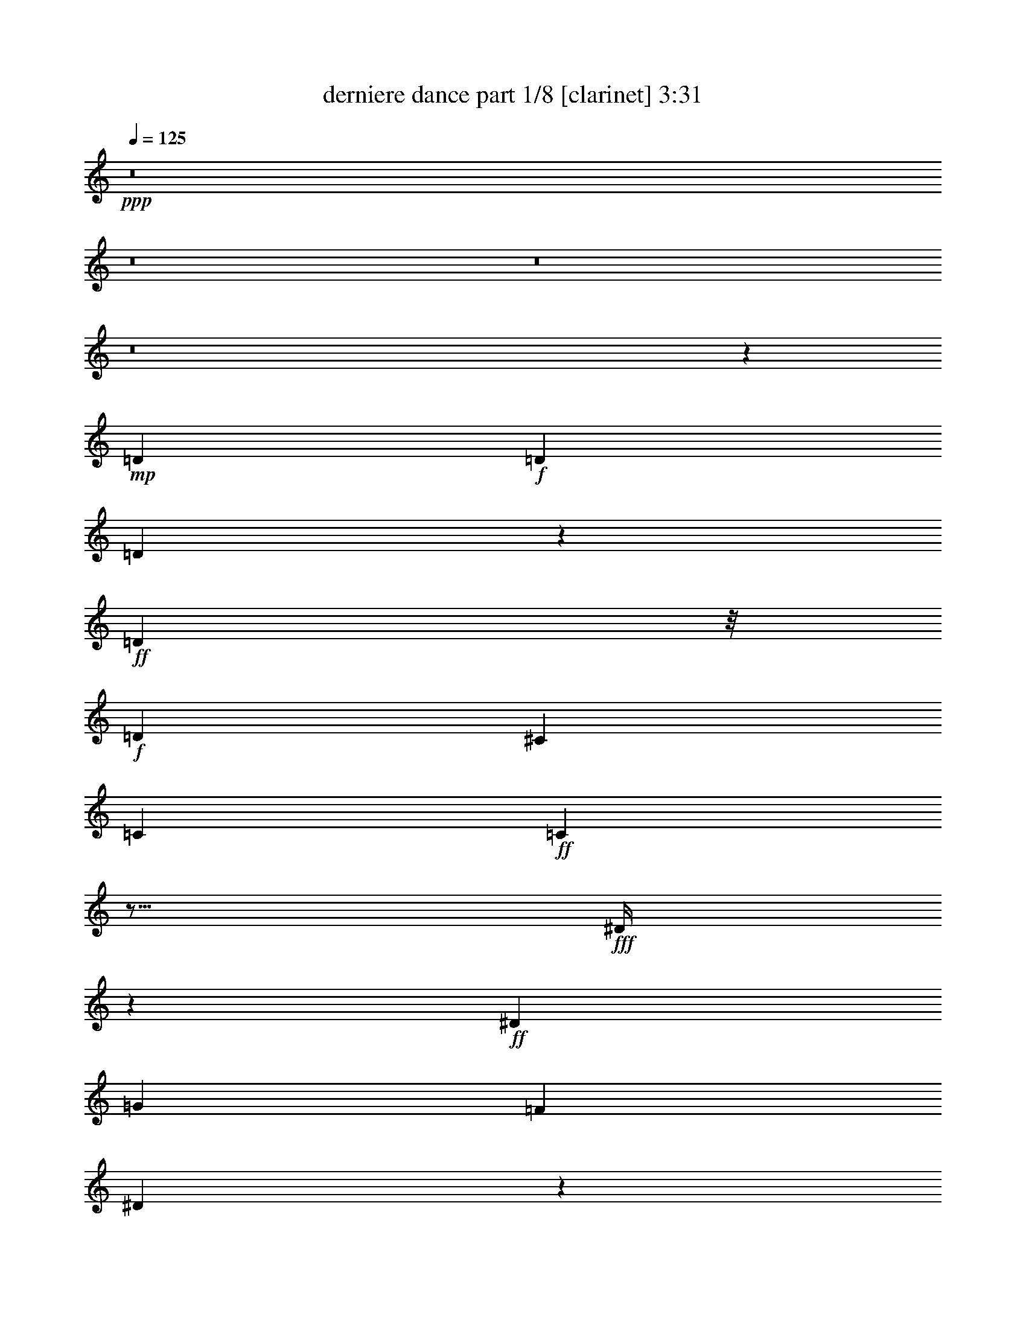 % Produced with Bruzo's Transcoding Environment 
% Transcribed by : Bruzo 

X:1 
T: derniere dance part 1/8 [clarinet] 3:31 
Z: Transcribed with BruTE 
L: 1/4 
Q: 125 
K: C 
+ppp+ 
z8 
z8 
z8 
z8 
z43297/26460 
+mp+ 
[=D2231/8820] 
+f+ 
[=D2189/7056] 
[=D1921/5292] 
z523/3780 
+ff+ 
[=D25621/52920] 
z/8 
+f+ 
[=D19889/17640] 
[^C39139/105840] 
[=C2221/17640] 
+ff+ 
[=C3503/1512] 
z15/16 
+fff+ 
[^D/4] 
z3869/15120 
+ff+ 
[^D53423/105840] 
[=G8089/13230] 
[=F16159/21168] 
[^D65047/105840] 
z5123/26460 
+fff+ 
[=D3739/15120] 
[=D353/1512] 
z/8 
[=D113629/105840] 
[=C53663/105840] 
[^D102269/52920] 
z9967/7560 
+ff+ 
[^D3691/15120] 
z3401/10584 
[^D1891/10584] 
z6563/17640 
[=G2531/10584] 
z/8 
[=F27191/52920] 
z25453/105840 
+f+ 
[^D22949/52920] 
z/8 
+ff+ 
[=D27131/52920] 
[=C8093/11760] 
z13901/105840 
+fff+ 
[=D131941/105840] 
[^C33913/105840] 
[=C4189/11760] 
[=C96337/52920] 
z92993/105840 
+ff+ 
[=D26077/105840] 
z27227/105840 
[=D2423/5040] 
z/8 
[=C6869/21168] 
z9599/52920 
+fff+ 
[=D100903/105840] 
+f+ 
[=C3659/11760] 
z/8 
+ff+ 
[=D5149/17640] 
z/8 
+fff+ 
[=C3613/13230] 
z/8 
+f+ 
[=G,4573/5292] 
z5213/26460 
+ff+ 
[=G,8017/26460] 
z6361/21168 
+f+ 
[=C5759/15120] 
z/8 
+ff+ 
[=D28673/35280] 
[^C25933/105840=C25933/105840] 
[=C1021/2646] 
z9683/52920 
+fff+ 
[=D461/1080] 
z/8 
+ff+ 
[=C19981/35280] 
z/8 
[=D100423/105840] 
z13/16 
+pp+ 
[=D/8] 
z249/1960 
+f+ 
[=D2201/5880] 
+ff+ 
[=D2936/6615] 
z/8 
[=C7373/13230] 
z/8 
[=D27197/13230] 
z/8 
[=C4927/3024] 
z113581/105840 
[^D31949/105840] 
z437/1764 
+fff+ 
[^D19949/35280] 
[=G44699/105840] 
z/8 
[=F7/16-] 
[^D8161/52920-=F8161/52920] 
+ff+ 
[^D12451/52920] 
z12631/52920 
[=D2827/5040] 
[=C27311/52920] 
[=D12161/21168] 
[=C44783/52920] 
[^C1613/10584=D1613/10584-] 
+fff+ 
[=D/8^D/8-] 
[^D62477/26460] 
z22793/21168 
+ff+ 
[^D12407/35280] 
[^D25933/105840] 
+fff+ 
[=G16837/26460] 
+ff+ 
[=F2213/2940] 
z3643/15120 
[^D22901/52920] 
[=D19949/35280] 
+fff+ 
[=C39833/105840] 
z/8 
[=D34873/105840] 
[=D1633/7056] 
[=D8567/5880] 
[=C171103/105840] 
z117991/105840 
+ff+ 
[=F33307/35280] 
z/8 
[=G15259/35280] 
z/8 
[^D114277/105840-] 
[=D/8-^D/8] 
+f+ 
[=D49157/52920] 
[=C211153/105840] 
z/8 
[^A,225437/105840] 
z475441/105840 
+fff+ 
[^F2221/11760] 
[=G79811/105840] 
z/8 
[=G2227/8820] 
z6385/21168 
[=G5069/13230] 
z/8 
[^G2221/7056] 
[^G8179/26460] 
[^G6539/17640] 
z/8 
[^G2501/2646] 
z/8 
[=G2213/3528] 
[^G2189/8820=G2189/8820] 
z9467/52920 
[=G28793/35280] 
[^F5087/26460] 
[=F2761/21168] 
[=F89051/52920] 
[=G6607/17640] 
z1903/3024 
[=G277/1512] 
z949/2520 
[=G313/1260] 
z2221/8820 
[^A25621/52920] 
z/8 
[^G113941/105840] 
z51913/105840 
[^G17041/52920] 
z8017/26460 
[=G80387/105840] 
z8131/26460 
[=G18329/26460] 
z6211/7560 
[=F6563/17640] 
[^D11/48] 
[=F2833/10584] 
[=G19741/35280] 
z87481/105840 
[=G8083/13230] 
z2948/6615 
[=G16897/52920] 
[=G12331/52920-] 
[=G/8^G/8-] 
[^G5183/13230] 
[=A359/2205] 
[^G2857/21168] 
z2809/10584 
[^G19519/21168] 
z18383/105840 
[=G11759/13230] 
z4247/21168 
[=G14275/21168] 
z7999/26460 
[=F377/540] 
[^D27011/52920] 
[=F16969/21168] 
z3659/11760 
[^D9571/11760] 
z25813/105840 
[^D80027/105840] 
z439/1764 
[^D8179/26460] 
[=E1903/10584] 
[=F5123/13230] 
z243/980 
[=F1719/1960] 
z27467/105840 
[^D21247/26460] 
z3869/15120 
[^D13141/15120] 
z4499/15120 
[=D21961/15120] 
z31589/26460 
[=G8101/26460] 
z5153/21168 
[=G5431/21168] 
z25909/105840 
[=G2572/6615] 
z/8 
[^G27131/105840] 
[^G8149/26460] 
[^G38587/105840] 
z8657/10584 
[^G44939/105840] 
z/8 
[=G15499/35280] 
z/8 
[=G27059/105840] 
z739/2940 
[=G1927/10584] 
[^G2761/21168] 
[=G2197/5880] 
z49349/52920 
[=F100423/105840] 
[^F2761/21168] 
[=G6437/15120] 
z2627/3780 
+ff+ 
[=G9337/15120] 
z22937/52920 
+fff+ 
[=G433/2352] 
z/8 
[=G27131/105840] 
[=c1325/1764] 
z8173/26460 
[=G16729/52920] 
z9383/52920 
[=G2221/4410] 
+ff+ 
[^G6023/10584] 
z119549/105840 
[^G7361/13230] 
[^A23771/21168] 
[^G27131/52920] 
[=G7423/15120] 
z9539/15120 
+fff+ 
[=G739/1764] 
z/8 
+ff+ 
[=G13901/52920] 
z12451/52920 
+fff+ 
[=G21403/105840] 
z39283/105840 
[^G731/1260] 
[=A1879/10584] 
[^G26053/105840] 
z731/1176 
[^G449/2352] 
z38683/105840 
[=G65911/105840] 
[^G2785/21168] 
[=G13781/105840] 
z5123/26460 
[=G4567/5292] 
z/8 
[=F52393/105840-] 
[^D/8-=F/8] 
[^D4199/10584-] 
[=D/8-^D/8] 
[=D/2-] 
[=D2237/17640=F2237/17640-] 
[=F31733/105840] 
z25813/105840 
[^D30091/52920] 
z1021/2352 
[^D443/588] 
z9629/26460 
[=E583/1323] 
[=F40529/105840] 
z145/588 
[=F1625/2352] 
z5161/11760 
[^D2201/2940] 
z16957/52920 
[^D78541/105840] 
z4927/15120 
[=D578/945] 
[=D/8] 
z31949/105840 
[=D27023/52920] 
z2237/17640 
[=C31733/105840] 
z/8 
[=D25367/21168] 
[^C/8] 
z31613/105840 
[=C66881/52920] 
z223999/105840 
[^D107/756] 
z/8 
[^D6043/7056] 
[=G2542/6615] 
z/8 
[=F2209/2940] 
z4547/15120 
[^D9419/35280-] 
[=D/8-^D/8] 
[=D1583/5040] 
[=C9599/26460] 
z/8 
[=D100783/105840] 
[^C1879/10584] 
[=C100663/105840] 
[^D203699/105840] 
z5717/7056 
[^D1331/3528] 
z2657/15120 
[^D6793/15120] 
[=F6719/35280] 
[=G583/1323] 
[=F36059/52920] 
z2936/6615 
[^D31853/105840] 
z/8 
[^D5557/15120] 
[=D22313/105840] 
[=D17257/105840^D17257/105840-] 
[^D17501/21168] 
[=D249/1960] 
+ff+ 
[=C15391/17640] 
z9383/52920 
+fff+ 
[^D3893/15120] 
[^D27491/105840] 
[^D52513/105840-] 
[=D/8-^D/8] 
[=D2819/5040] 
z15499/35280 
[^D16897/26460] 
[^D2173/7056] 
[=E17113/105840] 
[^D737/1470] 
[=G9865/21168-] 
[=D/8-=G/8] 
[=D1619/2646] 
[=D7951/26460] 
[^D21571/105840=D21571/105840-] 
[=D8053/26460] 
[=E5123/26460=F5123/26460-] 
[=F98171/105840] 
z/8 
[^D27239/52920] 
z/8 
[=D44603/105840] 
[^C2761/21168] 
[=C41927/17640] 
z124259/26460 
[=G13271/15120] 
z/8 
[=G12631/52920] 
z8167/26460 
[=G26867/105840] 
z1607/5292 
[^G39139/105840] 
[^G523/1890] 
[=A16993/105840] 
[^G4597/21168] 
[^G5129/10584] 
z78373/105840 
[=G93617/105840] 
z5063/26460 
[=G22949/52920] 
z8279/15120 
[=F159431/105840] 
[^F2761/21168] 
[=G1583/2520] 
z27203/52920 
[=G12487/52920] 
z38659/105840 
[=G5213/13230] 
[=A5003/26460^A5003/26460-] 
[^A6385/21168] 
z2221/7056 
[^G439/882] 
z629/630 
[^G2213/5040] 
z739/1960 
[^G3893/15120] 
[=G1867/10584] 
[^G2281/17640] 
[=G2201/8820] 
[=G3071/7056] 
z127171/105840 
[=F25873/52920] 
[^D38659/105840] 
[=F5087/26460] 
[=G2213/3920] 
z11629/21168 
[=G12185/21168] 
z8059/26460 
[=G14069/105840] 
z18647/105840 
[=G34441/105840-] 
[=G/8^G/8-] 
[^G895/3024] 
[=A3631/26460] 
[^G5177/26460] 
[^G1927/10584] 
z18671/105840 
[^G87169/105840] 
z11041/35280 
[=G4309/7560] 
[^G1879/10584] 
[=G249/1960] 
z3601/26460 
[=G98051/105840] 
z21043/105840 
[=F12487/35280] 
[^F9767/52920] 
[=F/8-] 
[^D/8-=F/8] 
[^D21187/105840] 
z18719/105840 
[=F34201/105840] 
z12059/15120 
[^D5783/7560] 
z21019/105840 
+ff+ 
[^D22859/26460] 
z4271/21168 
+fff+ 
[^D18671/105840] 
[=E1903/10584] 
[=F66629/105840] 
z727/3920 
[=F1719/1960] 
z9683/52920 
[^D93089/105840] 
z6527/35280 
[^D21547/105840] 
[^D1711/5880] 
[=E5161/35280] 
[^D4523/15120] 
z9563/52920 
[=D7649/15120] 
[=D31637/105840] 
[=D27227/52920] 
z75689/52920 
[=G16921/52920] 
z21019/105840 
[=G31901/105840] 
z21163/105840 
[=G247/588] 
z/8 
[^G27131/105840] 
[^G2173/7056] 
[^G1591/5040] 
z91747/105840 
[^G40553/105840] 
z14309/105840 
[=G2906/6615] 
z/8 
[=G6361/21168] 
z12583/52920 
[=G7981/52920] 
[^G17113/105840] 
[=G5123/13230] 
z5872/6615 
[=F34577/35280] 
[^F2761/21168] 
[=G15499/35280] 
z36059/52920 
+ff+ 
[=G30091/52920] 
z47743/105840 
+fff+ 
[=G9743/52920] 
z/8 
[=G1691/5880] 
[=c40469/52920] 
z13973/52920 
[=G31589/105840] 
z737/3780 
[=G53303/105840] 
+ff+ 
[^G58361/105840] 
z8909/7560 
[^G7361/13230] 
[^A115547/105840] 
[^G1919/3528] 
[=G53399/105840] 
z13067/21168 
+fff+ 
[=G5129/13230] 
z/8 
+ff+ 
[=G25933/105840] 
z2231/8820 
+fff+ 
[=G6511/35280] 
z2572/6615 
[^G8089/13230] 
[=A1879/10584] 
[^G27491/105840] 
z12209/21168 
[^G2495/10584] 
z16969/52920 
[=G2197/3528] 
[^G3691/15120=G3691/15120] 
z3667/15120 
[=G6199/7560] 
z517/3780 
[=F52393/105840-] 
[^D/8-=F/8] 
[^D22649/52920-] 
[=D/8-^D/8] 
[=D/2-] 
[=D2237/17640=F2237/17640-] 
[=F2213/8820] 
z5105/21168 
[^D13417/21168] 
z515/1323 
[^D7787/10584] 
z8077/21168 
[=E2221/5040] 
[=F38659/105840] 
z2797/10584 
[=F7787/10584] 
z45011/105840 
[^D40337/52920] 
z8119/26460 
[^D18341/26460] 
z6611/17640 
[=D2857/21168] 
[=D104809/105840] 
z8 
z8 
z8 
z8 
z65479/52920 
[=c21187/105840] 
z27491/105840 
[^A9407/52920] 
z40793/105840 
[=d587/1680] 
[=d27491/105840] 
[^d569/3920] 
[=d18287/105840] 
z2027/15120 
[^A3643/15120] 
z15331/35280 
[=G24359/35280] 
z2179/8820 
[=G46409/35280] 
z5512/2205 
[=c19853/35280] 
z1979/15120 
[=d1121/3024] 
z/8 
[=c937/5040] 
z13757/105840 
[=d529/1080] 
z/8 
[=c8069/17640] 
z/8 
[=d1229/2940] 
+ff+ 
[=c16789/52920] 
z21283/105840 
+fff+ 
[^d956/1323] 
[=d2711/5880] 
[^c53423/105840] 
[=d731/1176] 
[=c78793/52920] 
z13103/10584 
[=c6869/21168] 
z437/1764 
[=c1331/3528] 
z14213/105840 
[^A9323/52920] 
z/8 
[=d1103/2205] 
[^d2281/17640] 
[=d1891/10584] 
[^d391/3024] 
[=d249/1960] 
z18671/105840 
[^A21019/105840] 
z3673/26460 
[=G6563/17640] 
[=F2531/10584] 
z12559/52920 
[=G2791/5292] 
[=F81/196] 
z/8 
[=G49373/52920] 
[=G13343/15120] 
[=G8077/21168] 
z172469/105840 
[^D44819/105840] 
z/8 
[=D2809/7056] 
[^D44867/105840] 
z18527/105840 
[=G27371/105840] 
[=G2761/10584] 
[^G353/1512=G353/1512] 
z/8 
[=D2957/6615] 
[^D/8] 
z2237/11760 
[^D2189/5880] 
z2189/8820 
[=D15427/35280] 
[^D767/5880] 
[=D1867/10584] 
[^D2785/21168] 
[=D25801/52920] 
z/8 
[=C3898/1323] 
[^C2713/21168] 
[=D319/2520] 
z212279/52920 
[=G38947/52920] 
z/8 
[^A106607/105840] 
[=A739/2520] 
[^G743/2352] 
[^G523/1890] 
[=A16993/105840] 
[^G3613/26460] 
z78949/105840 
[^G5113/11760] 
z/8 
[=G93329/105840] 
z78349/105840 
[=G8203/26460] 
z/8 
[=F159431/105840] 
[^F2761/21168] 
[=G11033/17640] 
z4049/6615 
[=G5759/15120] 
z/8 
[=G13901/35280] 
[=A953/5040^A953/5040-] 
[^A52009/105840] 
z/8 
[^G52393/105840] 
z4303/3780 
[^G31973/105840] 
z/8 
[=G727/1960] 
[=G18353/26460] 
[=G39259/105840] 
[^F6583/35280] 
z7346/6615 
[=F897/1960] 
[^D1933/5292] 
[=F5087/26460] 
[=G6607/11760] 
z58433/105840 
[=G60637/105840] 
z8131/26460 
[=G13781/105840] 
z9467/52920 
[=G34441/105840-] 
[=G/8^G/8-] 
[^G5221/17640] 
[=A3631/26460] 
[^G5177/26460] 
[^G9491/52920] 
z9479/52920 
[^G43441/52920] 
z1591/5040 
[=G12065/21168] 
[^G31949/105840=G31949/105840] 
z3673/26460 
[=G97763/105840] 
z21331/105840 
[=F12487/35280] 
[^F5147/26460] 
[=F1879/10584] 
[^D5503/21168] 
z9503/52920 
[=F3011/3024] 
z/8 
[^D40337/52920] 
z21307/105840 
[^D97763/105840] 
z3667/21168 
[^D569/3920] 
[=E1903/10584] 
[=F11057/17640] 
z2213/11760 
[=F5141/5880] 
z6551/35280 
[^D15467/17640] 
z6623/35280 
[^D12427/52920] 
[^D27491/105840] 
[=E1879/10584] 
[^D14033/52920] 
z9707/52920 
[=D7649/15120] 
[=D31637/105840] 
[=D3869/7560] 
z75833/52920 
[=G16777/52920] 
z21307/105840 
[=G31613/105840] 
z21451/105840 
[=G44459/105840] 
z/8 
[^G27131/105840] 
[^G8149/26460] 
[^G11033/17640] 
z737/1323 
[^G8053/21168] 
z3649/26460 
[=G15499/35280] 
z/8 
[=G31517/105840] 
z25453/105840 
[=G1927/10584] 
[^G2761/21168] 
[=G40697/105840] 
z1178/1323 
[=F34577/35280] 
[^F2761/21168] 
[=G15403/35280] 
z1609/2352 
[=G1331/2352] 
z3667/7560 
[=G8089/52920] 
z/8 
[=G30439/105840] 
[=c15307/35280] 
[=c34729/105840] 
z31541/105840 
[=G13997/52920] 
z5231/26460 
[=G53303/105840] 
[^G58073/105840] 
z62507/52920 
[^G7361/13230] 
[^A2201/1960] 
[^G27131/52920] 
[=G2213/4410] 
z65623/105840 
[=G5129/13230] 
z/8 
[=G5129/21168] 
z27059/105840 
[=G9623/52920] 
z44747/105840 
[^G12281/21168] 
[=A1879/10584] 
[^G27203/105840] 
z808/1323 
[^G4271/21168] 
z6845/21168 
[=G65911/105840] 
[^G25549/105840=G25549/105840] 
z25957/105840 
[=G43249/52920] 
z3691/26460 
[=F52393/105840-] 
[^D/8-=F/8] 
[^D22649/52920-] 
[=D/8-^D/8] 
[=D/2-] 
[=D2237/17640=F2237/17640-] 
[=F2189/8820] 
z25813/105840 
[^D66797/105840] 
z8959/21168 
[^D14855/21168] 
z40673/105840 
[=E583/1323] 
[=F9593/26460] 
z6313/21168 
[=F14855/21168] 
z22649/52920 
[^D80387/105840] 
z10921/35280 
[^D24359/35280] 
z6659/17640 
[=D3571/26460] 
[=D4951/5040] 
[=C53471/105840] 
z8 
z8 
z8 
z81/16 

X:2 
T: derniere dance part 2/8 [pibgorn] 3:31 
Z: Transcribed with BruTE 
L: 1/4 
Q: 125 
K: C 
+ppp+ 
z8 
z8 
z8 
z8 
z8 
z8 
z8 
z8 
z8 
z8 
z8 
z8 
z8 
z22793/26460 
[^D,53567/26460-=G,53567/26460-=C53567/26460] 
[^D,/8=G,/8] 
[=F,115403/52920^G,115403/52920=C115403/52920] 
[^D,27197/13230=G,27197/13230^A,27197/13230] 
z/8 
[=D,27197/13230=G,27197/13230=B,27197/13230] 
z/8 
[^D,25759/13230-=G,25759/13230=C25759/13230-] 
[^D,3061/15120=C3061/15120] 
[=F,27197/13230^G,27197/13230=C27197/13230-] 
[=C/8] 
[^D,27197/13230=G,27197/13230^A,27197/13230-] 
[^A,/8] 
[=D,27197/13230=G,27197/13230=B,27197/13230] 
z/8 
[^D,27197/13230=G,27197/13230=C27197/13230] 
z/8 
[=F,113749/52920^G,113749/52920=C113749/52920] 
[^D,27197/13230=G,27197/13230-^A,27197/13230] 
[=G,/8] 
[=D,27197/13230=G,27197/13230=B,27197/13230] 
z/8 
[^D,27197/13230=G,27197/13230=C27197/13230] 
z/8 
[=F,212543/105840^G,212543/105840=C212543/105840-] 
[=C2609/15120] 
[^D,71423/35280-=G,71423/35280^A,71423/35280-] 
[^D,/8^A,/8] 
[=D,109267/52920-=G,109267/52920=B,109267/52920-] 
[=D,/8=B,/8] 
[^D,36103/17640=G,36103/17640-=C36103/17640] 
[=F,/8=G,/8] 
[=F,27197/13230-^G,27197/13230=C27197/13230] 
[=F,/8] 
[^D,220883/105840-=G,220883/105840^A,220883/105840] 
[=D,/8-^D,/8=G,/8-=B,/8-] 
[=D,52243/26460-=G,52243/26460-=B,52243/26460] 
[=D,1213/5880=G,1213/5880-=C1213/5880-] 
[=G,37453/35280-=C37453/35280-] 
[=D,6631/17640=G,6631/17640-=C6631/17640-] 
[=G,/8-=C/8-] 
[^D,22793/52920-=G,22793/52920=C22793/52920-] 
[^D,/8=F,/8=C/8] 
[=F,212711/105840-^G,212711/105840=C212711/105840-] 
[=F,517/3024=C517/3024] 
[^D,27197/13230-=G,27197/13230^A,27197/13230] 
[=D,/8-^D,/8] 
[=D,14569/7056=G,14569/7056=B,14569/7056] 
[^D,/8-=G,/8-=C/8] 
[^D,23701/11760-=G,23701/11760-=C23701/11760] 
[^D,/8=G,/8] 
[=F,27197/13230-^G,27197/13230-=C27197/13230] 
[=F,3/16^G,3/16^D,3/16=G,3/16-^A,3/16-] 
[^D,210961/105840-=G,210961/105840^A,210961/105840] 
[^D,/8] 
[=D,18407/8820-=G,18407/8820=B,18407/8820] 
[=D,/8^D,/8-=G,/8-=C/8-] 
[^D,210961/105840=G,210961/105840=C210961/105840-] 
[=C/8] 
[=F,27197/13230-^G,27197/13230=C27197/13230] 
[=F,3/16^D,3/16=G,3/16-^A,3/16-] 
[^D,210961/105840-=G,210961/105840^A,210961/105840] 
[^D,/8] 
[=D,27197/13230=G,27197/13230=B,27197/13230] 
z/8 
[=C113749/105840] 
[=D,3658/6615] 
[^D,18407/35280] 
[=F,224191/105840] 
[^D,/8] 
[^D,224191/105840] 
[=D,43985/21168-] 
[=D,/8=C/8] 
[=C18407/17640] 
[=D,22649/52920] 
z/8 
[^D,18407/35280] 
[=F,224191/105840] 
[^D,/8] 
[^D,224191/105840] 
[=D,15451/7056] 
[=C113749/105840] 
[=D,3658/6615] 
[^D,45299/105840] 
[=F,/8] 
[=F,220883/105840-] 
[^D,/8-=F,/8] 
[^D,27197/13230-] 
[=D,/8-^D,/8] 
[=D,13952/6615] 
[=C1625/1512] 
[=D,3658/6615] 
[^D,18407/35280] 
[=F,224191/105840-] 
[^D,/8=F,/8] 
[^D,224191/105840] 
[=D,57941/26460] 
[^D,39019/35280-=G,39019/35280-=C39019/35280-] 
[=D,18407/35280^D,18407/35280=G,18407/35280-=C18407/35280-] 
[^D,22649/52920=G,22649/52920-=C22649/52920] 
[=G,/8] 
[=F,27197/13230-^G,27197/13230=C27197/13230] 
[=F,/8] 
[^D,18407/8820-=G,18407/8820^A,18407/8820] 
[=D,/8-^D,/8=G,/8-=B,/8-] 
[=D,52243/26460-=G,52243/26460-=B,52243/26460] 
[=D,4175/21168=G,4175/21168-^D,4175/21168-=C4175/21168-] 
[^D,53567/52920-=G,53567/52920-=C53567/52920-] 
[=D,740/1323^D,740/1323=G,740/1323-=C740/1323-] 
[^D,40001/105840-=G,40001/105840=C40001/105840] 
[^D,3763/21168=F,3763/21168] 
[=F,21271/10584-^G,21271/10584=C21271/10584-] 
[=F,17137/105840=C17137/105840] 
[^D,18407/8820-=G,18407/8820^A,18407/8820] 
[=D,/8^D,/8] 
[=D,109267/52920-=G,109267/52920=B,109267/52920] 
[=D,/8^D,/8-=G,/8-=C/8] 
[^D,18407/17640-=G,18407/17640-=C18407/17640-] 
[=D,18407/35280^D,18407/35280=G,18407/35280-=C18407/35280-] 
[^D,22649/52920-=G,22649/52920-=C22649/52920] 
[^D,/8=G,/8] 
[=F,27197/13230-^G,27197/13230-=C27197/13230] 
[=F,3/16^G,3/16^D,3/16=G,3/16-^A,3/16-] 
[^D,210961/105840-=G,210961/105840^A,210961/105840] 
[^D,/8] 
[=D,43985/21168-=G,43985/21168=B,43985/21168] 
[=D,/8=C/8] 
[^D,18407/17640-=G,18407/17640-=C18407/17640-] 
[=D,313/630^D,313/630=G,313/630-=C313/630-] 
[^D,737/1890-=G,737/1890=C737/1890-] 
[^D,5213/26460=C5213/26460] 
[=F,216617/105840-^G,216617/105840=C216617/105840] 
[=F,/8] 
[^D,27197/13230-=G,27197/13230^A,27197/13230] 
[^D,/8] 
[=D,14569/7056-=G,14569/7056=B,14569/7056] 
[=D,/8] 
[^D,113749/105840-=G,113749/105840-=C113749/105840-] 
[=D,3658/6615^D,3658/6615=G,3658/6615-=C3658/6615-] 
[^D,18407/35280=G,18407/35280=C18407/35280] 
[=F,224191/105840-^G,224191/105840=C224191/105840] 
[^D,/8=F,/8=G,/8-^A,/8-] 
[^D,210961/105840-=G,210961/105840-^A,210961/105840] 
[^D,/8=G,/8] 
[=D,43985/21168-=G,43985/21168=B,43985/21168] 
[=D,/8=C/8] 
[^D,18407/17640-=G,18407/17640-=C18407/17640-] 
[=D,2819/5040^D,2819/5040=G,2819/5040-=C2819/5040-] 
[^D,1033/2646-=G,1033/2646=C1033/2646] 
[^D,81/490=F,81/490] 
[=F,21331/10584-^G,21331/10584=C21331/10584-] 
[=F,3/16=C3/16^D,3/16=G,3/16-^A,3/16-] 
[^D,210961/105840-=G,210961/105840^A,210961/105840-] 
[^D,/8^A,/8] 
[=D,109267/52920-=G,109267/52920=B,109267/52920] 
[=D,/8] 
[^D,1625/1512-=G,1625/1512-=C1625/1512-] 
[=D,3658/6615^D,3658/6615=G,3658/6615-=C3658/6615-] 
[^D,22649/52920=G,22649/52920=C22649/52920] 
[=F,/8] 
[=F,18407/8820-^G,18407/8820=C18407/8820] 
[^D,/8-=F,/8=G,/8-^A,/8-] 
[^D,27197/13230-=G,27197/13230^A,27197/13230] 
[=D,/8-^D,/8=G,/8-=B,/8-] 
[=D,105001/52920-=G,105001/52920=B,105001/52920] 
[=D,/8] 
[^D,113749/105840-=G,113749/105840-=C113749/105840-] 
[=D,740/1323^D,740/1323=G,740/1323-=C740/1323-] 
[^D,40001/105840-=G,40001/105840=C40001/105840] 
[^D,3763/21168=F,3763/21168] 
[=F,21271/10584-^G,21271/10584=C21271/10584-] 
[=F,1363/7056=C1363/7056^D,1363/7056] 
[^D,8797/4410-=G,8797/4410^A,8797/4410-] 
[^D,9839/52920^A,9839/52920=D,9839/52920-=G,9839/52920-=B,9839/52920-] 
[=D,629/315-=G,629/315=B,629/315-] 
[=D,/8=B,/8] 
z8 
z8 
z8 
z8 
z74167/26460 
[^D,1625/1512-=G,1625/1512-=C1625/1512-] 
[=D,3658/6615^D,3658/6615=G,3658/6615-=C3658/6615-] 
[^D,18407/35280=G,18407/35280=C18407/35280] 
[=F,224191/105840-^G,224191/105840=C224191/105840] 
[^D,/8=F,/8=G,/8-^A,/8-] 
[^D,210961/105840-=G,210961/105840-^A,210961/105840] 
[^D,/8=G,/8] 
[=D,216617/105840-=G,216617/105840=B,216617/105840] 
[=D,/8] 
[^D,113749/105840-=G,113749/105840-=C113749/105840-] 
[=D,740/1323^D,740/1323=G,740/1323-=C740/1323-] 
[^D,1033/2646-=G,1033/2646=C1033/2646] 
[^D,81/490=F,81/490] 
[=F,21331/10584-^G,21331/10584=C21331/10584-] 
[=F,3/16=C3/16^D,3/16=G,3/16-^A,3/16-] 
[^D,210961/105840-=G,210961/105840^A,210961/105840-] 
[^D,/8^A,/8] 
[=D,109267/52920-=G,109267/52920=B,109267/52920] 
[=D,/8] 
[^D,113749/105840-=G,113749/105840-=C113749/105840-] 
[=D,58529/105840^D,58529/105840=G,58529/105840-=C58529/105840-] 
[^D,22649/52920=G,22649/52920=C22649/52920] 
[=F,/8] 
[=F,27197/13230-^G,27197/13230=C27197/13230] 
[=F,/8] 
[^D,18407/8820-=G,18407/8820^A,18407/8820] 
[=D,/8-^D,/8=G,/8-=B,/8-] 
[=D,105001/52920-=G,105001/52920=B,105001/52920] 
[=D,/8] 
[^D,113749/105840-=G,113749/105840-=C113749/105840-] 
[=D,740/1323^D,740/1323=G,740/1323-=C740/1323-] 
[^D,40001/105840-=G,40001/105840=C40001/105840] 
[^D,3763/21168=F,3763/21168] 
[=F,21271/10584-^G,21271/10584=C21271/10584-] 
[=F,5111/26460=C5111/26460^D,5111/26460] 
[^D,211129/105840-=G,211129/105840^A,211129/105840-] 
[^D,937/5040^A,937/5040=D,937/5040-=G,937/5040-=B,937/5040-] 
[=D,883/441-=G,883/441=B,883/441-] 
[=D,3/16=B,3/16^D,3/16-=G,3/16-=C3/16] 
[^D,25741/105840=G,25741/105840=C25741/105840] 
z84701/105840 
[=D,18407/35280] 
[^D,22649/52920] 
z/8 
[=F,3/16^G,3/16=C3/16] 
z16937/11760 
[=F,2173/11760^G,2173/11760=C2173/11760] 
z38971/105840 
[^D,27179/105840=G,27179/105840^A,27179/105840] 
z146057/105840 
[^D,9659/52920=G,9659/52920^G,9659/52920-^A,9659/52920] 
[^G,/8] 
z12511/52920 
[=D,13949/52920=G,13949/52920=B,13949/52920] 
z33107/17640 
[^D,113749/105840-=G,113749/105840-=C113749/105840-] 
[=D,2819/5040^D,2819/5040=G,2819/5040-=C2819/5040-] 
[^D,6667/17640-=G,6667/17640=C6667/17640] 
[^D,9407/52920=F,9407/52920] 
[=F,36103/17640-^G,36103/17640=C36103/17640] 
[=F,/8] 
[^D,220883/105840-=G,220883/105840^A,220883/105840] 
[=D,/8^D,/8] 
[=D,14569/7056-=G,14569/7056=B,14569/7056] 
[=D,/8^D,/8-=G,/8-=C/8] 
[^D,18407/17640-=G,18407/17640-=C18407/17640-] 
[=D,22649/52920^D,22649/52920-=G,22649/52920-=C22649/52920-] 
[^D,/8=G,/8-=C/8-] 
[^D,13997/35280-=G,13997/35280-=C13997/35280] 
[^D,/8=G,/8] 
[=F,27197/13230-^G,27197/13230-=C27197/13230] 
[=F,3/16^G,3/16^D,3/16=G,3/16-^A,3/16-] 
[^D,210961/105840-=G,210961/105840^A,210961/105840] 
[^D,/8] 
[=D,43985/21168-=G,43985/21168=B,43985/21168] 
[=D,/8=C/8] 
[^D,110441/105840-=G,110441/105840-=C110441/105840-] 
[=D,10517/21168^D,10517/21168=G,10517/21168-=C10517/21168-] 
[^D,21163/52920-=G,21163/52920=C21163/52920-] 
[^D,6599/35280=C6599/35280] 
[=F,36103/17640-^G,36103/17640=C36103/17640] 
[=F,3/16^D,3/16=G,3/16-^A,3/16-] 
[^D,210961/105840-=G,210961/105840^A,210961/105840] 
[^D,/8] 
[=D,109267/52920-=G,109267/52920=B,109267/52920] 
[=D,/8] 
[^D,113749/105840-=G,113749/105840-=C113749/105840-] 
[=D,58529/105840^D,58529/105840=G,58529/105840-=C58529/105840-] 
[^D,22649/52920=G,22649/52920=C22649/52920] 
[=F,/8] 
[=F,18407/8820-^G,18407/8820=C18407/8820] 
[^D,/8=F,/8=G,/8-^A,/8-] 
[^D,210961/105840-=G,210961/105840-^A,210961/105840] 
[^D,/8=G,/8] 
[=D,216617/105840-=G,216617/105840=B,216617/105840] 
[=D,/8] 
[^D,113749/105840-=G,113749/105840-=C113749/105840-] 
[=D,740/1323^D,740/1323=G,740/1323-=C740/1323-] 
[^D,4591/11760-=G,4591/11760=C4591/11760] 
[^D,17497/105840=F,17497/105840] 
[=F,23701/11760-^G,23701/11760=C23701/11760-] 
[=F,3/16=C3/16^D,3/16=G,3/16-^A,3/16-] 
[^D,210961/105840-=G,210961/105840^A,210961/105840-] 
[^D,/8^A,/8] 
[=D,14569/7056-=G,14569/7056=B,14569/7056] 
[=D,/8] 
[^D,113749/105840-=G,113749/105840-=C113749/105840-] 
[=D,58529/105840^D,58529/105840=G,58529/105840-=C58529/105840-] 
[^D,22649/52920=G,22649/52920=C22649/52920] 
[=F,/8] 
[=F,27197/13230-^G,27197/13230=C27197/13230] 
[=F,/8] 
[^D,220883/105840-=G,220883/105840^A,220883/105840] 
[=D,/8-^D,/8=G,/8-=B,/8-] 
[=D,52243/26460-=G,52243/26460-=B,52243/26460] 
[=D,5219/26460=G,5219/26460-^D,5219/26460-=C5219/26460-] 
[^D,53567/52920-=G,53567/52920-=C53567/52920-] 
[=D,2819/5040^D,2819/5040=G,2819/5040-=C2819/5040-] 
[^D,6667/17640-=G,6667/17640=C6667/17640] 
[^D,9407/52920=F,9407/52920] 
[=F,212711/105840-^G,212711/105840=C212711/105840-] 
[=F,5111/26460=C5111/26460^D,5111/26460] 
[^D,211129/105840-=G,211129/105840^A,211129/105840-] 
[^D,937/5040^A,937/5040=D,937/5040-=G,937/5040-=B,937/5040-] 
[=D,32041/15120=G,32041/15120=B,32041/15120] 
z8 
z8 
z8 
z9/2 

X:3 
T: derniere dance part 3/8 [horn] 3:31 
Z: Transcribed with BruTE 
L: 1/4 
Q: 125 
K: C 
+ppp+ 
z8 
z8 
z8 
z8 
z8 
z8 
z8 
z8 
z8 
z8 
z8 
z8 
z8 
z8 
z8 
z8 
z8 
z96259/26460 
[^d115463/52920-] 
[^d/8=f/8-] 
[=f33/16-] 
[^d13709/105840-=f13709/105840] 
[^d4409/2205-] 
[=d/8-^d/8] 
[=d17/8-] 
[=d2237/11760^d2237/11760-] 
[^d3377/1764-] 
[^d/8=f/8-] 
[=f33/16-] 
[^d5129/35280-=f5129/35280] 
[^d12539/8820-] 
[^d/8=f/8-] 
[=f7/16-] 
[=f731/5292=g731/5292-] 
[=g43357/21168-] 
[=g/8=c'/8-] 
[=c'159479/105840] 
[^d9/16-] 
[^d5189/26460=f5189/26460-] 
[=f65279/35280-] 
[^d/8-=f/8] 
[^d24287/11760-] 
[=d/8-^d/8] 
[=d35/16-] 
[=d1013/7056^d1013/7056-] 
[^d2-] 
[^d9479/52920=f9479/52920-] 
[=f31/16-] 
[^d737/3780-=f737/3780] 
[^d102353/52920-] 
[=d/8-^d/8] 
[=d43357/21168] 
z/8 
+pp+ 
[=C1711/1960=c1711/1960] 
z/8 
+pp+ 
[=D/8-] 
[=D2011/5040=d2011/5040] 
z/8 
[^D39953/105840-^d39953/105840] 
[^D/8] 
+pp+ 
[=F216977/105840=f216977/105840-] 
[=f/8] 
+pp+ 
[^D68363/35280-^d68363/35280] 
[^D731/2940] 
+pp+ 
[=D27197/13230=d27197/13230] 
z/8 
[=C1711/1960=c1711/1960] 
z/8 
+pp+ 
[=D/8-] 
[=D2011/5040=d2011/5040] 
z/8 
[^D7727/21168-^d7727/21168] 
+pp+ 
[^D124/735=f124/735-] 
[=F23741/11760=f23741/11760-] 
[=f/8] 
+pp+ 
[^D102329/52920-^d102329/52920] 
[^D/8] 
z751/5880 
+pp+ 
[=D27197/13230=d27197/13230] 
z/8 
[=C1711/1960=c1711/1960] 
z/8 
+pp+ 
[=D/8-] 
[=D8077/26460=d8077/26460] 
z/8 
[^D/8-] 
[^D736/2205-^d736/2205] 
+pp+ 
[^D124/735=f124/735-] 
[=F23741/11760=f23741/11760-] 
[=f/8] 
+pp+ 
[^D102113/52920-^d102113/52920] 
[^D/8] 
z13949/105840 
+pp+ 
[=D210961/105840=d210961/105840-] 
[=d3/16] 
[=C1711/1960=c1711/1960] 
z/8 
+pp+ 
[=D/8-] 
[=D8077/26460=d8077/26460] 
z/8 
[^D/8-] 
[^D6659/17640^d6659/17640] 
+pp+ 
[=f/8-] 
[=F6119/2940=f6119/2940] 
+pp+ 
[^d/8-] 
[^D9859/5292-^d9859/5292] 
[^D/8] 
z719/5292 
+pp+ 
[=D1625/2646=d1625/2646] 
z82903/52920 
[=C92179/105840=c92179/105840] 
z5153/26460 
+pp+ 
[=D9593/26460=d9593/26460] 
z/8 
[^D/8-] 
[^D39953/105840^d39953/105840] 
z/8 
+pp+ 
[=F16937/11760=f16937/11760-] 
[=f3/16] 
[=F/4=f/4] 
z31469/105840 
+pp+ 
[^D9196/6615-^d9196/6615] 
[^D12571/52920] 
+pp+ 
[^D13889/52920^d13889/52920] 
z2003/7560 
[=D11227/7560=d11227/7560-] 
[=d18407/105840] 
+pp+ 
[=F21283/105840=f21283/105840] 
z16969/52920 
+pp+ 
[=C21283/26460-=c21283/26460] 
[=C/8] 
z3607/26460 
+pp+ 
[=D9593/26460=d9593/26460] 
z/8 
[^D/8-] 
[^D6659/17640-^d6659/17640] 
[^D/8] 
+pp+ 
[=F16889/11760=f16889/11760-] 
[=f5069/26460] 
[=F26029/105840=f26029/105840] 
z31901/105840 
+pp+ 
[^D9169/6615-^d9169/6615] 
[^D25573/105840] 
+pp+ 
[^D27347/105840^d27347/105840] 
z31781/105840 
[=D153439/105840=d153439/105840-] 
[=d9419/52920] 
+pp+ 
[=F27467/105840=f27467/105840] 
z13877/52920 
+pp+ 
[=C84701/105840-=c84701/105840] 
[=C/8] 
z743/5292 
+pp+ 
[=D9593/26460=d9593/26460] 
z/8 
[^D/8-] 
[^D39953/105840-^d39953/105840] 
[^D/8] 
+pp+ 
[=F15157/10584=f15157/10584-] 
[=f14093/105840] 
+pp+ 
[=F/8-] 
+pp+ 
[=F9491/52920=f9491/52920] 
z8083/26460 
+pp+ 
[^D2209/1470^d2209/1470] 
z/8 
+pp+ 
[^D769/3024^d769/3024] 
z8053/26460 
[=D9563/6615=d9563/6615-] 
[=d1927/10584] 
+pp+ 
[=F5407/21168=f5407/21168] 
z4499/15120 
+pp+ 
[=C4111/5040=c4111/5040] 
z/8 
+pp+ 
[=D/8-] 
[=D6793/15120=d6793/15120] 
z13973/105840 
[^D6659/17640-^d6659/17640] 
[^D/8] 
+pp+ 
[=F1361/945=f1361/945] 
z/8 
+pp+ 
[=F/8-] 
+pp+ 
[=F12583/52920=f12583/52920] 
z2179/8820 
+pp+ 
[^D2209/1470^d2209/1470] 
z/8 
+pp+ 
[^D6623/35280^d6623/35280-] 
[^d/8] 
z26029/105840 
[=D9536/6615=d9536/6615-] 
[=d2189/11760] 
+pp+ 
[=F743/5880=f743/5880-] 
+ppp+ 
[=f/8] 
z6385/21168 
+pp+ 
[=C8633/10584=c8633/10584] 
z/8 
+pp+ 
[=D/8-] 
[=D589/1323=d589/1323] 
z3601/26460 
[^D6659/17640-^d6659/17640] 
[^D/8] 
+pp+ 
[=F32471/21168=f32471/21168] 
z/8 
[=F2003/7560=f2003/7560] 
z443/1764 
+pp+ 
[^D10135/7056-^d10135/7056] 
[^D5063/26460] 
+pp+ 
[^D9719/52920^d9719/52920-] 
[^d/8] 
z/4 
[=D13/8=d13/8] 
+pp+ 
[=F/8=f/8-] 
+ppp+ 
[=f/8] 
z8089/26460 
+pp+ 
[=C4111/5040=c4111/5040] 
z/8 
+pp+ 
[=D/8-] 
[=D40073/105840-=d40073/105840] 
[=D21451/105840] 
[^D7727/21168-^d7727/21168] 
+pp+ 
[^D124/735=f124/735-] 
[=F2209/1470=f2209/1470] 
z/8 
[=F2761/10584=f2761/10584] 
z27011/105840 
+pp+ 
[^D75797/52920-^d75797/52920] 
[^D5171/26460] 
+pp+ 
[^D9503/52920^d9503/52920-] 
[^d/8] 
z26891/105840 
[=D171559/105840=d171559/105840] 
+pp+ 
[=F/8=f/8-] 
+ppp+ 
[=f/8] 
z3643/11760 
+pp+ 
[=C4111/5040=c4111/5040] 
z/8 
+pp+ 
[=D/8-] 
[=D9593/26460=d9593/26460] 
z/8 
[^D/8-] 
[^D39953/105840^d39953/105840] 
+pp+ 
[=f/8-] 
[=F2209/1470=f2209/1470] 
z/8 
[=F27179/105840=f27179/105840] 
z27443/105840 
+pp+ 
[^D75581/52920-^d75581/52920] 
[^D4223/21168] 
+pp+ 
[^D6361/21168^d6361/21168] 
z27323/105840 
[=D171127/105840=d171127/105840] 
+pp+ 
[=F/8=f/8-] 
+ppp+ 
[=f/8] 
z3691/11760 
+pp+ 
[=C5137/5880=c5137/5880] 
z5081/26460 
+pp+ 
[=D9593/26460=d9593/26460] 
z/8 
[^D/8-] 
[^D6659/17640^d6659/17640] 
+pp+ 
[=f/8-] 
[=F1909/1323=f1909/1323-] 
[=f2173/11760] 
[=F743/2940=f743/2940] 
z3037/15120 
+pp+ 
[^d/8-] 
[^D5147/3780-^d5147/3780] 
[^D12427/52920] 
+pp+ 
[^D14033/52920^d14033/52920] 
z13877/52920 
[=D16937/11760=d16937/11760] 
z/8 
+pp+ 
[=F2609/15120=f2609/15120-] 
+ppp+ 
[=f/8] 
z3365/10584 
+pp+ 
[=C11/16-=G11/16=c11/16-^d11/16=g11/16] 
[=C1927/10584=c1927/10584] 
z5189/26460 
+pp+ 
[=D15419/35280=G15419/35280-=c15419/35280-=d15419/35280^d15419/35280-=g15419/35280-] 
[=G3715/21168=c3715/21168^d3715/21168=g3715/21168^D3715/21168-] 
[^D39953/105840^d39953/105840] 
z/8 
+pp+ 
[=F9/16-^G9/16=c9/16=f9/16-^g9/16] 
[=F3095/3528=f3095/3528-] 
[=f6631/35280^G6631/35280-=c6631/35280-^g6631/35280-] 
[=F2201/8820^G2201/8820-=c2201/8820-=f2201/8820-^g2201/8820-] 
+ppp+ 
[^G18287/105840=c18287/105840=f18287/105840^g18287/105840] 
[=G/8-] 
+pp+ 
[^D/2-=G/2^A/2^d/2-=g/2] 
[^D9/16-^d9/16] 
[^D5177/11760=G5177/11760-^A5177/11760-^d5177/11760-=g5177/11760-] 
+pp+ 
[=G3/16^A3/16^d3/16-=g3/16^D3/16-] 
[^D21019/105840^d21019/105840] 
z2609/15120 
[=d/8] 
[=D1-=G1=B1=d1-=f1] 
[=D6841/15120=d6841/15120-] 
[=d18551/105840] 
+pp+ 
[=F21139/105840=f21139/105840] 
z17041/52920 
+pp+ 
[=C35879/52920-=G35879/52920=c35879/52920-^d35879/52920=g35879/52920] 
[=C/8-=c/8] 
[=C21187/105840] 
+pp+ 
[=D/8-=d/8-] 
[=D6607/17640=G6607/17640-=c6607/17640-=d6607/17640^d6607/17640-=g6607/17640-] 
[=G3715/21168=c3715/21168^d3715/21168=g3715/21168^D3715/21168-] 
[^D6659/17640-^d6659/17640] 
[^D/8] 
+pp+ 
[=F9/16-^G9/16=c9/16=f9/16-^g9/16] 
[=F5129/5880=f5129/5880-] 
[=f2761/21168] 
+pp+ 
[=F/8-^G/8-=c/8-=f/8^g/8-] 
+pp+ 
[=F1927/10584^G1927/10584-=c1927/10584-=f1927/10584-^g1927/10584-] 
+ppp+ 
[^G/8-=c/8=f/8-^g/8] 
[^G9407/52920=f9407/52920] 
+pp+ 
[^D/2-=G/2^A/2^d/2-=g/2] 
[^D5/8-^d5/8] 
[^D1121/3024=G1121/3024-^A1121/3024-^d1121/3024-=g1121/3024-] 
+pp+ 
[=G5147/26460^A5147/26460^d5147/26460-=g5147/26460^D5147/26460-] 
[^D5147/26460^d5147/26460] 
z6385/21168 
[=D1-=G1=B1=d1-=f1] 
[=D9491/21168=d9491/21168-] 
[=d9491/52920] 
+pp+ 
[=F27323/105840=f27323/105840] 
z13949/52920 
+pp+ 
[=C71327/105840-=G71327/105840=c71327/105840-^d71327/105840=g71327/105840] 
[=C/8-=c/8] 
[=C18311/105840] 
+pp+ 
[=D/8-] 
[=D4247/10584=G4247/10584-=c4247/10584-=d4247/10584^d4247/10584-=g4247/10584-] 
+ppp+ 
[=G1361/7560-=c1361/7560-^d1361/7560=g1361/7560-] 
+pp+ 
[^D6659/17640-=G6659/17640=c6659/17640^d6659/17640=g6659/17640] 
[^D/8] 
+pp+ 
[=F9/16-^G9/16=c9/16=f9/16-^g9/16] 
[=F9/16-=f9/16] 
[=F9593/26460^G9593/26460-=c9593/26460-=f9593/26460-^g9593/26460-] 
[^G21451/105840-=c21451/105840-=f21451/105840^g21451/105840-=F21451/105840-] 
[=F9419/52920^G9419/52920=c9419/52920=f9419/52920^g9419/52920] 
z8119/26460 
+pp+ 
[^D/2-=G/2^A/2^d/2-=g/2] 
[^D5/8-^d5/8] 
[^D6539/17640=G6539/17640-^A6539/17640-^d6539/17640-=g6539/17640-] 
+pp+ 
[=G5147/26460^A5147/26460^d5147/26460-=g5147/26460^D5147/26460-] 
[^D6719/35280^d6719/35280] 
z8089/26460 
[=D153823/105840=G153823/105840-=B153823/105840-=d153823/105840-=f153823/105840-] 
[=G3691/21168=B3691/21168=d3691/21168=f3691/21168] 
+pp+ 
[=F13661/105840=f13661/105840-] 
+ppp+ 
[=f/8] 
z31637/105840 
+pp+ 
[=C5/8-=G5/8=c5/8-^d5/8=g5/8] 
[=C961/5040=c961/5040] 
z/8 
+pp+ 
[=D/8-] 
[=D5099/13230=G5099/13230-=c5099/13230-=d5099/13230^d5099/13230-=g5099/13230-] 
+ppp+ 
[=G5183/26460=c5183/26460^d5183/26460=g5183/26460] 
+pp+ 
[^D39953/105840-=G39953/105840=c39953/105840^d39953/105840=g39953/105840-] 
[^D/8=g/8] 
+pp+ 
[=F9/16-^G9/16=c9/16=f9/16-^g9/16] 
[=F9/16-=f9/16] 
[=F2221/5880^G2221/5880-=c2221/5880-=f2221/5880-^g2221/5880-] 
+pp+ 
[^G18407/105840-=c18407/105840-=f18407/105840^g18407/105840-=F18407/105840-] 
+pp+ 
[=F/8-^G/8=c/8=f/8-^g/8] 
[=F/8=f/8] 
z313/1260 
+pp+ 
[^D/2-=G/2^A/2^d/2-=g/2] 
[^D5/8-^d5/8] 
[^D2221/5880=G2221/5880-^A2221/5880-^d2221/5880-=g2221/5880-] 
+pp+ 
[=G1315/7056^A1315/7056^d1315/7056-=g1315/7056^D1315/7056-] 
[^D/8^d/8-] 
[^d/8] 
z727/2940 
[=D22663/15120=G22663/15120-=B22663/15120-=d22663/15120-=f22663/15120-] 
[=G13637/105840=B13637/105840=d13637/105840=f13637/105840] 
+pp+ 
[=F/8=f/8-] 
+ppp+ 
[=f/8] 
z8017/26460 
+pp+ 
[=C7/8-=G7/8-=c7/8^d7/8-] 
+pp+ 
[=C961/5040-=G961/5040-^d961/5040-=D961/5040-] 
[=C2189/5040-=D2189/5040=G2189/5040-=d2189/5040^d2189/5040-] 
+ppp+ 
[=C1037/7056-=G1037/7056-^d1037/7056] 
+pp+ 
[=C6659/17640^D6659/17640-=G6659/17640^d6659/17640] 
[^D/8] 
+pp+ 
[=C32471/21168-=F32471/21168^G32471/21168-=f32471/21168-] 
+ppp+ 
[=C/8-^G/8-=f/8] 
+pp+ 
[=C21283/105840-=F21283/105840^G21283/105840=f21283/105840-] 
+ppp+ 
[=C/8=f/8] 
z2249/17640 
+pp+ 
[^D/8-^d/8-] 
[^A,1361/945-^D1361/945=G1361/945-^d1361/945-] 
+ppp+ 
[^A,/8-=G/8-^d/8] 
+pp+ 
[^A,445/1764-^D445/1764=G445/1764-^d445/1764-] 
[^A,9599/52920-=G9599/52920-^d9599/52920] 
[^A,3/16=G3/16=D3/16-=d3/16] 
[=B,1361/945-=D1361/945=F1361/945-=d1361/945] 
+pp+ 
[=B,26029/105840=F26029/105840=f26029/105840-] 
+ppp+ 
[=f/8] 
z1625/5292 
+pp+ 
[=C7/8-=G7/8-=c7/8^d7/8-] 
+pp+ 
[=C1009/5292-=G1009/5292-^d1009/5292-=D1009/5292-] 
[=C9593/26460-=D9593/26460-=G9593/26460-=d9593/26460^d9593/26460-] 
[=C/8-=D/8=G/8-^d/8-] 
[=C/8-^D/8-=G/8-^d/8] 
[=C736/2205-^D736/2205-=G736/2205^d736/2205-] 
+pp+ 
[=C124/735-^D124/735^d124/735^G124/735-=f124/735-] 
[=C22721/15120-=F22721/15120^G22721/15120-=f22721/15120-] 
+ppp+ 
[=C/8-^G/8-=f/8] 
+pp+ 
[=C5213/26460-=F5213/26460^G5213/26460-=f5213/26460-] 
+ppp+ 
[=C/8^G/8=f/8] 
z2785/21168 
+pp+ 
[^D/8-^d/8-] 
[^A,16937/11760-^D16937/11760=G16937/11760-^d16937/11760-] 
+ppp+ 
[^A,/8-=G/8-^d/8] 
+pp+ 
[^A,2173/7056-^D2173/7056=G2173/7056-^d2173/7056-] 
+ppp+ 
[^A,737/2940=G737/2940^d737/2940] 
+pp+ 
[=B,2209/1470-=D2209/1470=F2209/1470-=d2209/1470-] 
+pp+ 
[=B,25597/105840=F25597/105840=d25597/105840=f25597/105840-] 
+ppp+ 
[=f/8] 
z3659/11760 
+pp+ 
[=C7/8-=G7/8-=c7/8^d7/8-] 
+ppp+ 
[=C961/5040-=G961/5040-^d961/5040-] 
+pp+ 
[=C15419/35280-=D15419/35280=G15419/35280-=d15419/35280^d15419/35280-] 
[=C3715/21168-=G3715/21168-^d3715/21168^D3715/21168-] 
[=C35327/105840-^D35327/105840-=G35327/105840^d35327/105840-] 
+pp+ 
[=C124/735-^D124/735^d124/735=f124/735-] 
[=C2209/1470-=F2209/1470^G2209/1470-=f2209/1470-] 
[=C/8-^G/8-=f/8] 
[=C1021/5292-=F1021/5292^G1021/5292-=f1021/5292-] 
+ppp+ 
[=C/8^G/8=f/8] 
z3589/26460 
+pp+ 
[^d/8-] 
[^A,16937/11760-^D16937/11760=G16937/11760-^d16937/11760-] 
+pp+ 
[^A,3/16-=G3/16-^d3/16^D3/16-] 
[^A,25981/105840-^D25981/105840=G25981/105840-^d25981/105840-] 
+ppp+ 
[^A,2213/11760=G2213/11760-^d2213/11760] 
+pp+ 
[=D/8-=G/8=d/8] 
[=B,1361/945-=D1361/945=F1361/945-=d1361/945-] 
+pp+ 
[=B,12583/52920=F12583/52920=d12583/52920=f12583/52920-] 
+ppp+ 
[=f/8] 
z3707/11760 
+pp+ 
[=C7/8-=G7/8-=c7/8^d7/8-] 
+ppp+ 
[=C1009/5292-=G1009/5292-^d1009/5292-] 
+pp+ 
[=C15419/35280-=D15419/35280=G15419/35280-=d15419/35280^d15419/35280-] 
[=C3715/21168-=G3715/21168-^d3715/21168^D3715/21168-] 
[=C736/2205-^D736/2205-=G736/2205^d736/2205-] 
+pp+ 
[=C124/735^D124/735^d124/735=f124/735-] 
[=C22721/15120-=F22721/15120^G22721/15120-=f22721/15120-] 
[=C/8-^G/8-=f/8] 
[=C2221/11760-=F2221/11760^G2221/11760-=f2221/11760-] 
+ppp+ 
[=C/8^G/8=f/8] 
z3697/26460 
+pp+ 
[^d3/16-^A,3/16-^D3/16-] 
[^A,29825/21168-^D29825/21168=G29825/21168-^d29825/21168-] 
+ppp+ 
[^A,/8-=G/8-^d/8] 
+pp+ 
[^A,523/1890-^D523/1890=G523/1890-^d523/1890-] 
+ppp+ 
[^A,2213/11760=G2213/11760-^d2213/11760] 
+pp+ 
[=B,/8-=D/8-=F/8-=G/8=d/8-] 
[=B,150707/105840-=D150707/105840=F150707/105840-=d150707/105840-] 
+ppp+ 
[=B,2609/15120=F2609/15120=d2609/15120] 
+pp+ 
[=F3061/15120=f3061/15120] 
z16897/52920 
+pp+ 
[=C/4-=G/4=c/4-^d/4-] 
[=C/8-=c/8-^d/8] 
[=C52201/105840=c52201/105840] 
z1045/5292 
+pp+ 
[=D38371/105840=d38371/105840] 
z/8 
[^D/8-] 
[^D6659/17640-^d6659/17640] 
[^D/8] 
+pp+ 
[=F/8-^G/8=c/8-=f/8-] 
[=F/8-=c/8=f/8-] 
[=F19/16=f19/16-] 
[=f1361/7560-=F1361/7560-] 
[=F/8-^G/8-=c/8-=f/8] 
[=F737/3780^G737/3780=c737/3780=f737/3780] 
z14141/105840 
+pp+ 
[^d/8] 
[^D25549/105840=G25549/105840^A25549/105840^d25549/105840] 
z66749/52920 
+pp+ 
[^d/8] 
[^D12631/52920=G12631/52920^A12631/52920^d12631/52920] 
z737/3780 
[=d/8] 
[=D1361/7560=F1361/7560-=B1361/7560-=d1361/7560-] 
+pp+ 
[=F/8=B/8=d/8] 
z27553/21168 
[=F4199/21168=f4199/21168] 
z6845/21168 
+pp+ 
[=C7/8-=G7/8-=c7/8^d7/8-] 
[=C961/5040-=G961/5040-^d961/5040-] 
+pp+ 
[=C15419/35280-=D15419/35280=G15419/35280-=d15419/35280^d15419/35280-] 
[=C3715/21168-=G3715/21168-^d3715/21168^D3715/21168-] 
[=C6869/21168-^D6869/21168-=G6869/21168^d6869/21168-] 
[=C9419/52920^D9419/52920^d9419/52920] 
+pp+ 
[=C78721/52920-=F78721/52920^G78721/52920-=f78721/52920-] 
[=C21451/105840-^G21451/105840-=f21451/105840=F21451/105840-] 
[=C9563/52920-=F9563/52920^G9563/52920=f9563/52920] 
+ppp+ 
[=C25573/105840] 
+pp+ 
[^A,/8-^D/8-^d/8-] 
[^A,50651/35280-^D50651/35280=G50651/35280-^d50651/35280-] 
+ppp+ 
[^A,457/3528-=G457/3528-^d457/3528] 
+pp+ 
[^A,433/1764-^D433/1764=G433/1764-^d433/1764-] 
+ppp+ 
[^A,2213/11760=G2213/11760-^d2213/11760] 
+pp+ 
[=G3/16=B,3/16-=D3/16-=d3/16] 
[=B,146537/105840-=D146537/105840=F146537/105840-=d146537/105840-] 
[=B,9563/52920=F9563/52920=d9563/52920] 
+pp+ 
[=F27179/105840=f27179/105840] 
z2003/7560 
+pp+ 
[=C97763/105840-=G97763/105840-=c97763/105840^d97763/105840-] 
+pp+ 
[=C3667/21168-=G3667/21168-^d3667/21168-=D3667/21168-] 
[=C2683/5880-=D2683/5880=G2683/5880-=d2683/5880^d2683/5880-] 
+ppp+ 
[=C/8-=G/8-^d/8] 
+pp+ 
[=C739/2520-^D739/2520-=G739/2520^d739/2520-] 
[=C3691/17640^D3691/17640^d3691/17640] 
+pp+ 
[=C78721/52920-=F78721/52920^G78721/52920-=f78721/52920-] 
[=C715/3528-^G715/3528-=f715/3528=F715/3528-] 
[=C3739/21168-=F3739/21168^G3739/21168=f3739/21168] 
+ppp+ 
[=C743/3024] 
+pp+ 
[^D/8-^d/8-] 
[^A,50651/35280-^D50651/35280=G50651/35280-^d50651/35280-] 
+ppp+ 
[^A,13709/105840-=G13709/105840-^d13709/105840] 
+pp+ 
[^A,25981/105840-^D25981/105840=G25981/105840-^d25981/105840-] 
+ppp+ 
[^A,2213/11760-=G2213/11760-^d2213/11760] 
[^A,/8=B,/8-=F/8-=G/8] 
+pp+ 
[=B,25709/17640-=D25709/17640=F25709/17640-=d25709/17640-] 
[=B,18023/105840=F18023/105840=d18023/105840] 
+pp+ 
[=F751/5880=f751/5880-] 
+ppp+ 
[=f/8] 
z31781/105840 
+pp+ 
[=C7/8-=G7/8-=c7/8^d7/8-] 
+pp+ 
[=C1009/5292-=G1009/5292-^d1009/5292-=D1009/5292-] 
[=C4597/10584-=D4597/10584=G4597/10584-=d4597/10584^d4597/10584-] 
+ppp+ 
[=C1037/7056-=G1037/7056-^d1037/7056] 
+pp+ 
[=C39953/105840^D39953/105840-=G39953/105840^d39953/105840] 
[^D/8] 
+pp+ 
[=C2209/1470-=F2209/1470^G2209/1470-=f2209/1470-] 
+pp+ 
[=C3/16-^G3/16-=f3/16=F3/16-] 
+pp+ 
[=C2609/15120-=F2609/15120^G2609/15120=f2609/15120] 
+ppp+ 
[=C2203/8820] 
+pp+ 
[^D/8-^d/8-] 
[^A,16937/11760-^D16937/11760=G16937/11760-^d16937/11760-] 
+ppp+ 
[^A,/8-=G/8-^d/8] 
+pp+ 
[^A,26699/105840-^D26699/105840=G26699/105840-^d26699/105840-] 
[^A,9599/52920-=G9599/52920-^d9599/52920] 
[^A,3/16=G3/16=D3/16-=d3/16] 
[=B,16937/11760-=D16937/11760=F16937/11760-=d16937/11760] 
+pp+ 
[=B,731/2940=F731/2940=f731/2940-] 
+ppp+ 
[=f/8] 
z8053/26460 
+pp+ 
[=C4741/5040-=G4741/5040-=c4741/5040-] 
+pp+ 
[=C3/16-=D3/16-=G3/16-=c3/16=d3/16-] 
[=C4631/11760-=D4631/11760=G4631/11760-=d4631/11760-] 
+ppp+ 
[=C/8-=G/8-=d/8] 
+pp+ 
[=C43261/105840-^D43261/105840=G43261/105840-^d43261/105840-] 
+pp+ 
[=C/8-=G/8^G/8-^d/8=f/8-] 
[=C2209/1470-=F2209/1470^G2209/1470-=f2209/1470-] 
+ppp+ 
[=C/8-^G/8-=f/8] 
+pp+ 
[=C361/1323-=F361/1323^G361/1323-=f361/1323-] 
+ppp+ 
[=C25741/105840^G25741/105840=f25741/105840] 
+pp+ 
[^A,2209/1470-^D2209/1470=G2209/1470-^d2209/1470-] 
+ppp+ 
[^A,/8-=G/8-^d/8] 
+pp+ 
[^A,445/1764-^D445/1764=G445/1764-^d445/1764-] 
[^A,9599/52920-=G9599/52920-^d9599/52920] 
+ppp+ 
[^A,/8=G/8] 
+pp+ 
[=B,22721/15120-=D22721/15120=F22721/15120-=d22721/15120] 
+pp+ 
[=B,5177/21168=F5177/21168=f5177/21168-] 
+ppp+ 
[=f/8] 
z8161/26460 
+pp+ 
[=C2489/2646-=G2489/2646-=c2489/2646-] 
+pp+ 
[=C3/16-=D3/16-=G3/16-=c3/16=d3/16-] 
[=C6607/17640-=D6607/17640=G6607/17640-=d6607/17640-] 
[=C3715/21168-=G3715/21168-=d3715/21168^D3715/21168-^d3715/21168] 
[=C6659/17640-^D6659/17640=G6659/17640-^d6659/17640-] 
+pp+ 
[=C/8-=G/8^G/8-^d/8=f/8-] 
[=C22721/15120-=F22721/15120^G22721/15120-=f22721/15120-] 
+ppp+ 
[=C/8-^G/8-=f/8] 
+pp+ 
[=C3209/11760-=F3209/11760^G3209/11760-=f3209/11760-] 
+ppp+ 
[=C25741/105840^G25741/105840=f25741/105840] 
+pp+ 
[^A,22721/15120-^D22721/15120=G22721/15120-^d22721/15120-] 
+ppp+ 
[^A,/8-=G/8-^d/8] 
+pp+ 
[^A,8257/26460-^D8257/26460=G8257/26460-^d8257/26460-] 
+ppp+ 
[^A,433/2352=G433/2352-^d433/2352] 
+pp+ 
[=B,/8-=D/8-=F/8-=G/8=d/8-] 
[=B,16937/11760-=D16937/11760=F16937/11760-=d16937/11760-] 
+pp+ 
[=B,25453/105840=F25453/105840=d25453/105840=f25453/105840-] 
+ppp+ 
[=f/8] 
z5/16 
+pp+ 
[=C316/315-=G316/315-=c316/315-] 
+pp+ 
[=C/8-=D/8-=G/8-=c/8=d/8-] 
[=C6607/17640-=D6607/17640=G6607/17640-=d6607/17640-] 
[=C9287/52920-=G9287/52920-=d9287/52920^D9287/52920-^d9287/52920] 
[=C6659/17640-^D6659/17640=G6659/17640-^d6659/17640-] 
+pp+ 
[=C/8-=G/8^d/8=f/8-] 
[=C2209/1470-=F2209/1470^G2209/1470-=f2209/1470-] 
[=C/8-^G/8-=f/8] 
[=C25573/105840-=F25573/105840^G25573/105840-=f25573/105840-] 
+ppp+ 
[=C22433/105840^G22433/105840=f22433/105840] 
+pp+ 
[^A,/8-^d/8-] 
[^A,16937/11760-^D16937/11760=G16937/11760-^d16937/11760-] 
+pp+ 
[^A,3/16-=G3/16-^d3/16^D3/16-] 
[^A,2201/8820-^D2201/8820=G2201/8820-^d2201/8820-] 
+ppp+ 
[^A,433/2352=G433/2352-^d433/2352] 
+pp+ 
[=B,/8-=D/8-=F/8-=G/8=d/8-] 
[=B,16937/11760-=D16937/11760=F16937/11760-=d16937/11760-] 
+pp+ 
[=B,12511/52920=F12511/52920=d12511/52920=f12511/52920-] 
+ppp+ 
[=f/8] 
z16753/52920 
+pp+ 
[=C316/315-=G316/315-=c316/315-] 
+pp+ 
[=C/8-=D/8-=G/8-=c/8=d/8-] 
[=C6607/17640-=D6607/17640=G6607/17640-=d6607/17640-] 
[=C3715/21168-=G3715/21168-=d3715/21168^D3715/21168-] 
[=C39953/105840-^D39953/105840=G39953/105840-^d39953/105840-] 
+ppp+ 
[=C/8-=G/8^d/8] 
+pp+ 
[=C78721/52920-=F78721/52920^G78721/52920-=f78721/52920-] 
[=C3709/26460-^G3709/26460-=f3709/26460] 
[=C25573/105840-=F25573/105840^G25573/105840-=f25573/105840-] 
+ppp+ 
[=C9563/52920^G9563/52920=f9563/52920] 
[^A,/8-] 
+pp+ 
[^A,1325/882-^D1325/882=G1325/882-^d1325/882-] 
+ppp+ 
[^A,2213/17640-=G2213/17640-^d2213/17640] 
+pp+ 
[^A,2201/8820-^D2201/8820=G2201/8820-^d2201/8820-] 
+ppp+ 
[^A,22793/105840=G22793/105840-^d22793/105840] 
+pp+ 
[=B,/8-=D/8-=F/8-=G/8=d/8-] 
[=B,/2=D/2-=F/2=d/2-] 
[=D13949/15120=d13949/15120-] 
[=d18407/105840] 
+pp+ 
[=F21283/105840=f21283/105840] 
z8 
z8 
z8 
z77/16 

X:4 
T: derniere dance part 4/8 [bagpipes] 3:31 
Z: Transcribed with BruTE 
L: 1/4 
Q: 125 
K: C 
+ppp+ 
z8 
z8 
z8 
z8 
z8 
z8 
z8 
z8 
z8 
z8 
z8 
z8 
z8 
z8 
z8 
z8 
z8 
z8 
z8 
z8 
z8 
z8 
z8 
z8 
z8 
z8 
z8 
z8 
z8 
z8 
z8 
z8 
z8 
z8 
z826571/105840 
+pp+ 
[=C1091/1176^D1091/1176=G1091/1176=c1091/1176-^d1091/1176] 
+ppp+ 
[=c/8] 
+pp+ 
[=C51601/26460=F51601/26460-^G51601/26460=c51601/26460=f51601/26460] 
[=F1943/8820] 
[=C/8-^D/8-^A/8-] 
[=C35449/17640^D35449/17640=G35449/17640-^A35449/17640^d35449/17640] 
+ppp+ 
[=G/8] 
+pp+ 
[=G,12931/7056=D12931/7056=F12931/7056=B12931/7056=d12931/7056] 
z28121/105840 
[=C71909/35280^D71909/35280=G71909/35280=c71909/35280-^d71909/35280-] 
[=c/8^d/8] 
[=C227239/105840=F227239/105840-^G227239/105840=c227239/105840-=f227239/105840] 
[^D5237/35280-=F5237/35280^A5237/35280-=c5237/35280] 
[^A,53521/26460^D53521/26460=G53521/26460-^A53521/26460^d53521/26460] 
[=G,/8-=D/8-=F/8-=G/8=B/8-=d/8-] 
[=G,23669/15120=D23669/15120=F23669/15120=B23669/15120=d23669/15120] 
z3457/7560 
[^D/8-=G/8-=c/8-^d/8-] 
[=C29873/15120-^D29873/15120=G29873/15120=c29873/15120-^d29873/15120-] 
[=C/8=c/8^d/8] 
[=C29363/15120=F29363/15120-^G29363/15120=c29363/15120-=f29363/15120] 
[=F2077/8820=c2077/8820] 
[=G/8-] 
[^D4442/2205=G4442/2205^A4442/2205-^d4442/2205=g4442/2205] 
[^A17923/105840] 
[=D154067/105840=G154067/105840=B154067/105840-=d154067/105840-=f154067/105840] 
[=B/8=d/8] 
z1931/3920 
[=C1567/735^D1567/735=G1567/735=c1567/735^d1567/735] 
[=C2279/1176=F2279/1176-^G2279/1176=c2279/1176-=f2279/1176] 
[=F2461/10584=c2461/10584] 
[^D/8-] 
[=C209591/105840-^D209591/105840-=G209591/105840^A209591/105840^d209591/105840-] 
[=C8167/52920^D8167/52920=G8167/52920^A8167/52920^d8167/52920] 
[=G,155779/105840-=D155779/105840=F155779/105840=B155779/105840=d155779/105840-] 
[=G,947/5880=D947/5880=F947/5880=B947/5880=d947/5880] 
z6571/13230 
+ppp+ 
[=C225649/105840^D225649/105840=G225649/105840] 
+pp+ 
[=C24947/11760=F24947/11760-^G24947/11760] 
[=F937/5040] 
[^A,204641/105840-^D204641/105840=G204641/105840] 
[^A,25993/105840^D25993/105840=G25993/105840] 
[=B,66503/35280=D66503/35280=F66503/35280] 
z4981/26460 
+ppp+ 
[=C71909/35280^D71909/35280=G71909/35280] 
z/8 
+pp+ 
[=C13799/6615=F13799/6615-^G13799/6615-] 
[=F6703/35280^G6703/35280] 
[^A,74537/35280^D74537/35280=G74537/35280] 
[=B,1145/588=D1145/588=F1145/588] 
z727/3780 
+ppp+ 
[=C15409/7560^D15409/7560=G15409/7560] 
z/8 
+pp+ 
[=C1499/720=F1499/720-^G1499/720-] 
[=F1027/5292^G1027/5292] 
[^A,216997/105840^D216997/105840=G216997/105840-] 
[=B,/8-=D/8-=F/8-=G/8] 
[=B,22117/11760=D22117/11760=F22117/11760] 
z6929/35280 
+ppp+ 
[=C71909/35280^D71909/35280=G71909/35280] 
z/8 
+pp+ 
[=C113831/52920=F113831/52920-^G113831/52920] 
[=F3/16^A,3/16-^D3/16-] 
[^A,105191/52920^D105191/52920=G105191/52920-] 
[=B,/8-=D/8-=F/8-=G/8] 
[=B,99311/52920=D99311/52920=F99311/52920] 
z487301/105840 
[=C15439/105840^D15439/105840-=G15439/105840-^A15439/105840-^d15439/105840] 
[^D/8=G/8^A/8] 
z48149/35280 
+pp+ 
[=C436/2205^D436/2205=G436/2205-^A436/2205^d436/2205] 
+pp+ 
[=G/8] 
z5857/35280 
+pp+ 
[=D587/2646=F587/2646=G587/2646=B587/2646=d587/2646-] 
[=D4621/26460=F4621/26460=G4621/26460=B4621/26460=d4621/26460] 
z37405/21168 
+ppp+ 
[=C15409/7560-^D15409/7560=G15409/7560] 
[=C/8] 
+pp+ 
[=C112933/52920=F112933/52920-^G112933/52920] 
[=F/8] 
[^A,4406/2205^D4406/2205=G4406/2205-] 
[=G4337/26460] 
[=B,48583/26460=D48583/26460=F48583/26460-] 
[=F22081/105840] 
+ppp+ 
[^D/8-=G/8-] 
[=C8713/4410-^D8713/4410=G8713/4410] 
[=C/8] 
+pp+ 
[=C45173/21168=F45173/21168-^G45173/21168] 
[=F/8] 
[^A,204641/105840-^D204641/105840=G204641/105840] 
[^A,6049/26460^D6049/26460=G6049/26460] 
[=B,189509/105840-=D189509/105840=F189509/105840] 
[=B,17621/105840=D17621/105840=F17621/105840] 
z3841/21168 
+ppp+ 
[=C225649/105840^D225649/105840=G225649/105840] 
+pp+ 
[=C112933/52920=F112933/52920-^G112933/52920] 
[=F3/16^A,3/16-^D3/16-] 
[^A,208991/105840^D208991/105840=G208991/105840] 
z/8 
[=B,206699/105840=D206699/105840=F206699/105840] 
z19637/105840 
+ppp+ 
[=C225649/105840^D225649/105840=G225649/105840] 
+pp+ 
[=C45173/21168=F45173/21168-^G45173/21168] 
[=F3/16^A,3/16-^D3/16-] 
[^A,622/315^D622/315=G622/315-] 
[=G/8] 
[=B,206267/105840=D206267/105840=F206267/105840] 
z5017/26460 
+ppp+ 
[=C71909/35280^D71909/35280=G71909/35280] 
z/8 
+pp+ 
[=C222133/105840=F222133/105840-^G222133/105840-] 
[^D2827/17640-=F2827/17640^G2827/17640] 
[^A,212299/105840^D212299/105840=G212299/105840-] 
[=G/8] 
[=B,17153/8820=D17153/8820=F17153/8820] 
z1025/5292 
+ppp+ 
[=C15409/7560^D15409/7560=G15409/7560] 
z/8 
+pp+ 
[=C45173/21168=F45173/21168-^G45173/21168] 
[^D/8-=F/8] 
[^A,212299/105840^D212299/105840=G212299/105840-] 
[=G/8] 
[=B,41081/21168=D41081/21168=F41081/21168] 
z6977/35280 
+ppp+ 
[=C15409/7560^D15409/7560=G15409/7560] 
z/8 
+pp+ 
[=C112933/52920=F112933/52920-^G112933/52920] 
[=F/8] 
[^A,212299/105840^D212299/105840=G212299/105840-] 
[=G/8] 
[=B,33029/52920=D33029/52920=F33029/52920] 
z13729/8820 
+ppp+ 
[=G,9029/35280] 
z326/1323 
[=C6691/21168] 
z35/144 
[=C7/36-^D7/36=G7/36-] 
[=C/8=G/8] 
z4/21 
[=C13/42] 
z31729/105840 
[=F,13903/52920] 
z9469/52920 
[=C27367/105840] 
z34393/105840 
[=F/8-^G/8-] 
[=C18527/105840=F18527/105840^G18527/105840] 
z4103/17640 
[=C11639/35280] 
z443/1512 
[^D,815/3024] 
z27467/105840 
[^A,25453/105840] 
z5423/21168 
[^A,5161/21168^D5161/21168=G5161/21168] 
z39163/105840 
[^A,26987/105840] 
z10097/35280 
[=G,7543/35280] 
z451/1470 
[=B,142/735] 
z9833/35280 
[=B,7211/17640-=D7211/17640=G7211/17640] 
[=B,24083/105840] 
[=B,18367/35280] 
[=G,34/135] 
z1612/6615 
[=C3391/13230] 
z3313/10584 
[=C5281/21168^D5281/21168=G5281/21168] 
z3281/13230 
[=C19951/52920] 
z1703/7056 
[=F,1825/7056] 
z421/2205 
[=C1363/4410] 
z2809/10584 
[=F3643/21168^G3643/21168-=C3643/21168-] 
[=C/8^G/8] 
z1648/6615 
[=C33167/105840] 
z31441/105840 
[^D,14047/52920] 
z27059/105840 
[^A,25861/105840] 
z1537/5880 
[^A,1403/5880^D1403/5880=G1403/5880] 
z7751/21168 
[^A,5479/21168] 
z15361/52920 
[=G,28813/105840] 
z1643/6615 
[=B,3329/13230] 
z32/105 
[=B,689/840=D689/840=G689/840] 
z173/1260 
[=C,/8-=C/8-^D/8-] 
[=C,457/1260-=G,457/1260-=C457/1260^D457/1260] 
[=C,/8=G,/8] 
z8 
z21/8 

X:5 
T: derniere dance part 5/8 [harp] 3:31 
Z: Transcribed with BruTE 
L: 1/4 
Q: 125 
K: C 
+ppp+ 
z8 
z8 
z159503/52920 
[=G,3/16-^D3/16-=G3/16-] 
[=G,12487/52920^D12487/52920=G12487/52920^d12487/52920=g12487/52920] 
z28673/17640 
[^G,/8-] 
[^G,6599/35280-=F6599/35280^G6599/35280-=f6599/35280^g6599/35280] 
[^G,/8^G/8] 
z184789/105840 
[=G,9407/52920-^D9407/52920-^d9407/52920-] 
[=G,21307/105840-^D21307/105840=G21307/105840^d21307/105840=g21307/105840] 
[=G,/8] 
z36047/21168 
[=G,6289/21168-=D6289/21168=G6289/21168=d6289/21168=g6289/21168] 
[=G,/8] 
z35951/21168 
[=G,/8-] 
[=G,/8-^D/8-^d/8-] 
[=G,2531/10584^D2531/10584-=G2531/10584-^d2531/10584-=g2531/10584-] 
[^D/8=G/8^d/8=g/8] 
z2201/1470 
[^G,/8-] 
[^G,8149/26460-=F8149/26460-^G8149/26460=f8149/26460-^g8149/26460] 
[^G,13997/105840=F13997/105840=f13997/105840] 
z8669/5292 
[=G,/8-] 
[=G,9479/52920-^D9479/52920-=G9479/52920^d9479/52920-=g9479/52920] 
[=G,9671/52920^D9671/52920^d9671/52920] 
z8 
z8 
z8 
z8 
z715187/105840 
[=G,/8-^D/8-] 
[=G,25693/105840^D25693/105840-=G25693/105840^d25693/105840-=g25693/105840-] 
[^D/8^d/8=g/8] 
z171319/105840 
[^G,/8-] 
[^G,5129/26460=F5129/26460^G5129/26460-=f5129/26460^g5129/26460] 
[^G/8] 
z93173/52920 
[=G,/8-] 
[=G,18959/105840-^D18959/105840-=G18959/105840^d18959/105840-=g18959/105840] 
[=G,1307/7056^D1307/7056^d1307/7056] 
z83143/52920 
[=G,/8-] 
[=G,8041/26460-=D8041/26460=G8041/26460=d8041/26460=g8041/26460] 
[=G,/8] 
z44759/26460 
[=G,/8-] 
[=G,/8-^D/8-^d/8-] 
[=G,26029/105840^D26029/105840-=G26029/105840-^d26029/105840-=g26029/105840-] 
[^D/8=G/8^d/8=g/8] 
z157753/105840 
[^G,/8-] 
[^G,27467/105840-=F27467/105840-^G27467/105840=f27467/105840-^g27467/105840] 
[^G,/8=F/8=f/8] 
z44819/26460 
[=G,/8-] 
[=G,9587/52920-^D9587/52920-=G9587/52920^d9587/52920-=g9587/52920] 
[=G,/8^D/8^d/8] 
z86321/21168 
[=G,3/16-^D3/16-=G3/16-] 
[=G,2483/10584^D2483/10584=G2483/10584^d2483/10584=g2483/10584] 
z28697/17640 
[^G,/8-] 
[^G,6551/35280-=F6551/35280^G6551/35280-=f6551/35280^g6551/35280] 
[^G,/8^G/8] 
z5137/2940 
[=G,3763/21168-^D3763/21168-^d3763/21168-] 
[=G,21163/105840-^D21163/105840=G21163/105840^d21163/105840=g21163/105840] 
[=G,/8] 
z21307/13230 
[=G,/8-] 
[=G,13997/52920-=D13997/52920=G13997/52920=d13997/52920=g13997/52920] 
[=G,/8] 
z179899/105840 
[=G,/8-] 
[=G,/8-^D/8-^d/8-] 
[=G,12583/52920^D12583/52920-=G12583/52920-^d12583/52920-=g12583/52920-] 
[^D/8=G/8^d/8=g/8] 
z2203/1470 
[^G,/8-] 
[^G,8149/26460-=F8149/26460-^G8149/26460=f8149/26460-^g8149/26460] 
[^G,1979/15120=F1979/15120=f1979/15120] 
z43381/26460 
[=G,/8-] 
[=G,9479/52920-^D9479/52920-=G9479/52920^d9479/52920-=g9479/52920] 
[=G,9599/52920^D9599/52920^d9599/52920] 
z8 
z8 
z8 
z3674/735 
[=G739/2940] 
z5878/6615 
[=G12511/52920] 
z84533/105840 
[^G34537/105840] 
z6631/8820 
[^G10961/35280] 
z28657/35280 
[=G11033/35280] 
z78853/105840 
[=G40217/105840] 
z11251/15120 
[=G1979/15120] 
z1319/3528 
[=G1331/7056] 
z9551/26460 
[=G5147/13230] 
z2633/15120 
[=G4271/10584] 
z/8 
+ppp+ 
[=C,9/16-=C9/16] 
[=C,/2-=G/2-] 
[=C,/8-=C/8-=G/8] 
[=C,7/16-=C7/16] 
[=C,6511/35280=G6511/35280-] 
+ppp+ 
[=G12487/52920-] 
[=F/8-=G/8] 
+ppp+ 
[=F,7/16-=F7/16-] 
[=F,/8-=F/8=c/8-] 
[=F,7/16-=c7/16-] 
[=F,/8-=F/8-=c/8] 
[=F,52249/105840=F52249/105840] 
+ppp+ 
[=c22949/52920] 
z/8 
[^D,/2-^D/2-] 
[^D,/8-^D/8^A/8-] 
[^D,3/8-^A3/8] 
[^D,/8-] 
[^D,5851/13230-^D5851/13230-] 
[^D,1927/10584^D1927/10584^A1927/10584-] 
[^A2189/5880-] 
[=D,/8-=G/8-^A/8] 
[=D,3/8-=G3/8-] 
[=D,/8-=G/8=B/8-] 
[=D,7/16-=B7/16-] 
[=D,/8-=G/8-=B/8] 
[=D,5/16-=G5/16] 
[=D,3/16-] 
[=D,13877/105840=B13877/105840-] 
[=B5219/13230] 
[=C,/2-=C/2-] 
[=C,/8-=C/8=G/8-] 
[=C,18239/105840=G18239/105840-] 
[=G9427/35280-] 
[=D,/8-=C/8-=G/8] 
[=D,25741/105840=C25741/105840-] 
[=C547/2352^D,547/2352-] 
[^D,2179/8820=G2179/8820-] 
[=G27203/105840] 
[=F,7/16-=F7/16-] 
[=F,/8-=F/8=c/8-] 
[=F,2572/6615=c2572/6615-] 
[=c/8-] 
[=F14117/105840-=c14117/105840] 
+ppp+ 
[=F,12583/35280-=F12583/35280] 
[=F,/8=c/8-] 
+ppp+ 
[=c38923/105840] 
z/8 
[^D,/2-^D/2-] 
[^D,/8-^D/8^A/8-] 
[^D,244/735^A244/735-] 
[^A1307/7056] 
[^D,3239/7560-^D3239/7560-] 
[^D,1927/10584^D1927/10584^A1927/10584-] 
[^A1039/2646-] 
[=D,/8-=G/8-^A/8] 
[=D,3/8-=G3/8-] 
[=D,/8-=G/8=B/8-] 
[=D,7/16-=B7/16-] 
[=D,/8-=G/8-=B/8] 
[=D,5/16-=G5/16] 
[=D,6313/21168=B6313/21168-] 
[=B1567/5040] 
[=C/8-] 
+ppp+ 
[=C,7/16-=C7/16-] 
[=C,/8-=C/8=G/8-] 
[=C,1979/15120=G1979/15120-] 
+ppp+ 
[=G1607/5292-] 
[=D,/8-=C/8-=G/8] 
[=D,21883/105840=C21883/105840-] 
[=C6583/35280-] 
[^D,/8-=C/8] 
[^D,2711/11760=G2711/11760-] 
[=G2207/8820] 
+ppp+ 
[=F,7/16-=F7/16-] 
[=F,/8-=F/8=c/8-] 
[=F,5137/35280=c5137/35280-] 
+ppp+ 
[=c5153/17640-] 
[=F3/16-=c3/16=F,3/16-] 
[=F,7/16-=F7/16] 
[=F,3583/26460=c3583/26460-] 
[=c9515/21168] 
[^D,/2-^D/2-] 
[^D,6623/35280^D6623/35280^A6623/35280-] 
[^A4547/15120-] 
[^D,/8-^A/8] 
[^D,/2-^D/2-] 
[^D,9659/52920^D9659/52920^A9659/52920-] 
[^A8077/26460-] 
[=D,/8-=G/8-^A/8] 
[=D,/2-=G/2] 
[=D,313/1260=B313/1260-] 
[=B5189/26460-] 
[=G/8-=B/8] 
[=D,5/16-=G5/16] 
[=D,3/16-] 
[=D,26843/105840=B26843/105840-] 
[=B1567/5040] 
+ppp+ 
[=C,7/16-=C7/16-] 
[=C,/8-=C/8=G/8-] 
[=C,11233/35280=G11233/35280-] 
+ppp+ 
[=G18239/105840-=C18239/105840-] 
[=D,/8-=C/8-=G/8] 
[=D,26723/105840=C26723/105840-] 
[=C3/16^D,3/16-] 
[^D,3707/11760=G3707/11760-] 
[=G3691/17640] 
+ppp+ 
[=F,7/16-=F7/16-] 
[=F,/8-=F/8=c/8-] 
[=F,2197/8820=c2197/8820-] 
+ppp+ 
[=c12667/52920-] 
+ppp+ 
[=F,/8-=F/8-=c/8] 
[=F,7/16-=F7/16] 
[=F,13301/105840=c13301/105840-] 
+ppp+ 
[=c1649/5292-] 
[^D,3/16-=c3/16] 
[^D,7/16-^D7/16-] 
[^D,2561/15120^D2561/15120^A2561/15120-] 
[^A3691/11760-] 
[^D,/8-^A/8] 
[^D,/2-^D/2-] 
[^D,4247/21168^D4247/21168^A4247/21168-] 
[^A8017/26460-] 
+ppp+ 
[=D,/8-=G/8-^A/8] 
[=D,7/16-=G7/16-] 
[=D,2213/11760=G2213/11760=B2213/11760-] 
+ppp+ 
[=B5431/21168] 
[=D,/8-] 
[=D,3/8-=B3/8] 
[=D,1363/7056] 
[=B57929/105840] 
+ppp+ 
[=C,7211/7056-] 
+ppp+ 
[=C,121/735=g121/735=D,121/735-] 
+ppp+ 
[=D,35807/105840-] 
[=D,26029/105840^d26029/105840^D,26029/105840-] 
[^D,1595/5292-] 
[^D,/8=F,/8-=c/8-] 
[=F,3727/26460-=c3727/26460] 
[=F,33043/35280-] 
[=F,2213/8820-^g2213/8820] 
[=F,6413/7560-] 
[^D,/8-=F,/8] 
[^D,47827/52920-] 
[^D,30031/105840-=g30031/105840] 
[^D,6611/8820-] 
[=D,/8-^D,/8] 
+ppp+ 
[=D,27113/26460-] 
+ppp+ 
[=D,2981/13230-=B2981/13230] 
+ppp+ 
[=D,93329/105840] 
+ppp+ 
[=C,49/48-] 
[=C,731/4410=g731/4410=D,731/4410-] 
[=D,4561/10584] 
[^D,1159/7560-^d1159/7560] 
[^D,31781/105840-] 
[^D,2495/10584=c2495/10584=F,2495/10584-] 
[=F,489/490-] 
[=F,743/3920-^g743/3920] 
[=F,16981/52920-] 
[=F,25573/105840-=f25573/105840] 
[=F,5/16-] 
[^D,13709/105840-=F,13709/105840] 
[^D,49421/52920-] 
[^D,16729/52920-=g16729/52920] 
[^D,24239/35280-] 
[=D,/8-^D,/8] 
+ppp+ 
[=D,12037/11760-] 
[=D,1699/5880-=B1699/5880] 
[=D,78949/105840] 
+ppp+ 
[=C,/8-] 
[=C,4199/21168-=c4199/21168] 
[=C,39079/52920-] 
+ppp+ 
[=C,20971/105840=g20971/105840=D,20971/105840-] 
+ppp+ 
[=D,25897/52920] 
[^D,4687/11760-] 
[^D,2459/10584^d2459/10584=F,2459/10584-] 
[=F,21101/21168-] 
[=F,1009/5292-^g1009/5292] 
[=F,8065/10584-] 
[=F,/8-=g/8-] 
[^D,3667/15120-=F,3667/15120=g3667/15120] 
[^D,12829/7056-] 
[=D,/8-^D,/8] 
+ppp+ 
[=D,25693/105840-=g25693/105840] 
+ppp+ 
[=D,509/270] 
+ppp+ 
[=C,26221/105840-=c26221/105840] 
[=C,15419/17640] 
[=D,149/270] 
[^D,1499/3024] 
[=F,73/540-=f73/540] 
[=F,4433/2160-] 
[^D,21403/105840-=F,21403/105840^d21403/105840] 
[^D,18589/21168-] 
[^D,1637/5292-=g1637/5292] 
[^D,18239/26460-] 
[=D,/8-^D,/8=G,/8-=d/8-] 
+ppp+ 
[=D,9743/52920-=G,9743/52920-=d9743/52920] 
[=D,3/16-=G,3/16] 
[=D,/8-] 
[=D,9/16-=G,9/16] 
[=D,56407/52920] 
+pp+ 
[=C,9/16-^C9/16] 
[=C,/2-=G/2-] 
[=C,/8-^C/8-=G/8] 
[=C,3/8-^C3/8-] 
[=C,/8-^C/8=G/8-] 
[=C,/2-=G/2] 
[=C,7/16-=F7/16-] 
[=C,/8-=F/8=c/8-] 
[=C,7/16-=c7/16-] 
[=C,3/16-=F3/16-=c3/16] 
[=C,7/16-=F7/16] 
[=C,7/16-=c7/16] 
[=C,/8-] 
[=C,/2-^D/2-] 
[=C,/8-^D/8^A/8-] 
[=C,3/8-^A3/8] 
[=C,/8-] 
[=C,/2-^D/2-] 
[=C,/8-^D/8^A/8-] 
[=C,3/8-^A3/8-] 
[=C,/8-=G/8-^A/8] 
[=C,5213/17640=G5213/17640-] 
+ppp+ 
[=G4477/21168=B4477/21168-] 
[=B737/1764-] 
[=G/8-=B/8] 
[=G16993/52920] 
z9503/52920 
[=B27371/52920] 
[^C25777/52920-] 
[^C/8=G/8-] 
[=G7/16-] 
[^C3583/26460-=G3583/26460] 
[^C16921/35280] 
[=G1108/2205] 
[=F8041/17640-] 
[=F/8=c/8-] 
[=c23/48-] 
[=F/8-=c/8] 
[=F9491/21168] 
[=c5947/13230] 
z/8 
[^D/2-] 
[^D2209/17640^A2209/17640-] 
[^A51721/105840] 
[^D10469/21168-] 
[^D/8^A/8-] 
[^A941/2520-] 
[=G/8-^A/8] 
[=G2011/5040-] 
[=G/8=B/8-] 
[=B737/1764-] 
[=G/8-=B/8] 
[=G16777/52920] 
z9719/52920 
[=B127/280-] 
+pp+ 
[=C,/8-^C/8-=B/8] 
[=C,7/16-^C7/16-] 
[=C,/8-^C/8=G/8-] 
[=C,7/16-=G7/16-] 
[=C,/8-^C/8-=G/8] 
[=C,/2-^C/2] 
[=C,/2-=G/2] 
[=C,7/16-=F7/16-] 
[=C,/8-=F/8=c/8-] 
[=C,/2-=c/2-] 
[=C,/8-=F/8-=c/8] 
[=C,7/16-=F7/16] 
[=C,9/16-=c9/16] 
[=C,/2-^D/2-] 
[=C,/8-^D/8^A/8-] 
[=C,/2-^A/2] 
[=C,/2-^D/2-] 
[=C,/8-^D/8^A/8-] 
[=C,3/8-^A3/8-] 
[=C,/8-=G/8-^A/8] 
[=C,18563/52920=G18563/52920-] 
+ppp+ 
[=G/8] 
[=B47527/105840-] 
[=G/8-=B/8] 
[=G11041/35280] 
z6623/35280 
[=B58049/105840] 
[^C8041/17640-] 
[^C/8=G/8-] 
[=G7/16-] 
[^C5237/26460-=G5237/26460] 
[^C3679/8820] 
[=G53183/105840] 
[=F48247/105840-] 
[=F/8=c/8-] 
[=c23/48-] 
[=F/8-=c/8] 
[=F9491/21168] 
[=c2423/5040] 
z/8 
[^D15443/35280-] 
[^D/8^A/8-] 
[^A18343/35280] 
[^D10469/21168-] 
[^D/8^A/8-] 
[^A2197/5040-] 
[=G/8-^A/8] 
[=G38923/105840-] 
[=G/8=B/8-] 
[=B2557/6615-] 
[=G/8-=B/8] 
[=G8173/26460] 
z145/756 
[=B1931/3528] 
+pp+ 
[=C,7/16-^C7/16-] 
[=C,/8-^C/8=G/8-] 
[=C,/2-=G/2-] 
[=C,/8-^C/8-=G/8] 
[=C,7/16-^C7/16] 
[=C,7/16-=G7/16-] 
[=C,/8-=F/8-=G/8] 
[=C,/2-=F/2] 
[=C,/2-=c/2-] 
[=C,/8-=F/8-=c/8] 
[=C,7/16-=F7/16] 
[=C,/2-=c/2] 
[=C,/8-] 
[=C,7/16-^D7/16-] 
[=C,/8-^D/8^A/8-] 
[=C,/2-^A/2] 
[=C,/2-^D/2-] 
[=C,3/16-^D3/16^A3/16-] 
[=C,3/8-^A3/8-] 
[=C,/8-=G/8-^A/8] 
[=C,6917/21168=G6917/21168-] 
+ppp+ 
[=G9539/52920=B9539/52920-] 
[=B2557/6615-] 
[=G/8-=B/8] 
[=G1613/5292] 
z5183/26460 
[=B58049/105840] 
[^C8041/17640-] 
[^C/8=G/8-] 
[=G23/48-] 
[^C/8-=G/8] 
[^C2966/6615] 
[=G5821/13230-] 
[=F/8-=G/8] 
[=F25777/52920] 
[=c/2-] 
[=F14333/105840-=c14333/105840] 
[=F1021/2646-] 
[=F/8=c/8-] 
[=c527/1260] 
z/8 
[^D/2-] 
[^D2209/17640^A2209/17640-] 
[^A8069/17640] 
[^D/2-] 
[^D1927/10584^A1927/10584-] 
[^A941/2520-] 
[=G/8-^A/8] 
[=G38923/105840-] 
[=G/8=B/8-] 
[=B2557/6615-] 
[=G/8-=B/8] 
[=G4547/15120] 
z21163/105840 
[=B57929/105840] 
+pp+ 
[=C,9/16-^C9/16] 
[=C,/2-=G/2-] 
[=C,/8-^C/8-=G/8] 
[=C,7/16-^C7/16] 
[=C,7/16-=G7/16-] 
[=C,/8-=F/8-=G/8] 
[=C,7/16-=F7/16-] 
[=C,/8-=F/8=c/8-] 
[=C,7/16-=c7/16-] 
[=C,/8-=F/8-=c/8] 
[=C,/2-=F/2] 
[=C,7/16-=c7/16] 
[=C,/8-] 
[=C,/2-^D/2-] 
[=C,/8-^D/8^A/8-] 
[=C,3/8-^A3/8] 
[=C,/8-] 
[=C,7/16-^D7/16-] 
[=C,3/16-^D3/16^A3/16-] 
[=C,3/8-^A3/8-] 
[=C,/8-=G/8-^A/8] 
[=C,6917/21168=G6917/21168-] 
+ppp+ 
[=G9539/52920=B9539/52920-] 
[=B737/1764-] 
[=G/8-=B/8] 
[=G6941/21168] 
z18287/105840 
[=B27371/52920] 
[^C58169/105840] 
[=G/2-] 
[^C3583/26460-=G3583/26460] 
[^C9491/21168] 
[=G15523/35280-] 
[=F/8-=G/8] 
[=F44939/105840-] 
[=F/8=c/8-] 
[=c7/16-] 
[=F3583/26460-=c3583/26460] 
[=F16921/35280] 
[=c5947/13230] 
z/8 
[^D/2-] 
[^D2209/17640^A2209/17640-] 
[^A38491/105840] 
z/8 
[^D10469/21168-] 
[^D/8^A/8-] 
[^A941/2520-] 
[=G/8-^A/8] 
[=G2011/5040-] 
[=G/8=B/8-] 
[=B737/1764-] 
[=G/8-=B/8] 
[=G34273/105840] 
z18719/105840 
[=B27023/52920] 
z8 
z8 
z8 
z8 
z74167/26460 
+pp+ 
[=C,7/16-=C7/16-] 
[=C,/8-=C/8=G/8-] 
[=C,/2-=G/2-] 
[=C,/8-=C/8-=G/8] 
[=C,7/16-=C7/16] 
[=C,7/16-=G7/16-] 
[=C,/8-=F/8-=G/8] 
[=C,/2-=F/2] 
[=C,/2-=c/2-] 
[=C,/8-=F/8-=c/8] 
[=C,7/16-=F7/16] 
[=C,/2-=c/2] 
[=C,/8-] 
[=C,/2-^D/2-] 
[=C,/8-^D/8^A/8-] 
[=C,7/16-^A7/16] 
[=C,/2-^D/2-] 
[=C,3/16-^D3/16^A3/16-] 
[=C,3/8-^A3/8-] 
[=C,/8-=G/8-^A/8] 
[=C,6917/21168=G6917/21168-] 
+ppp+ 
[=G9539/52920=B9539/52920-] 
[=B40913/105840-] 
[=G/8-=B/8] 
[=G1147/3780] 
z5219/26460 
[=B58049/105840] 
[=C8041/17640-] 
[=C/8=G/8-] 
[=G23/48-] 
[=C/8-=G/8] 
[=C9491/21168] 
[=G15523/35280-] 
[=F/8-=G/8] 
[=F25777/52920] 
[=c/2-] 
[=F3583/26460-=c3583/26460] 
[=F40841/105840-] 
[=F/8=c/8-] 
[=c527/1260] 
z/8 
[^D/2-] 
[^D2209/17640^A2209/17640-] 
[^A38491/105840] 
z/8 
[^D7/16-] 
[^D3763/17640^A3763/17640-] 
[^A941/2520-] 
[=G/8-^A/8] 
[=G38923/105840-] 
[=G/8=B/8-] 
[=B7/16-] 
[=G3613/26460-=B3613/26460] 
[=G2507/10584] 
z21307/105840 
[=B57929/105840] 
+pp+ 
[=C,9/16-=C9/16] 
[=C,/2-=G/2-] 
[=C,/8-=C/8-=G/8] 
[=C,7/16-=C7/16] 
[=C,7/16-=G7/16-] 
[=C,/8-=F/8-=G/8] 
[=C,7/16-=F7/16-] 
[=C,/8-=F/8=c/8-] 
[=C,7/16-=c7/16-] 
[=C,/8-=F/8-=c/8] 
[=C,/2-=F/2] 
[=C,7/16-=c7/16] 
[=C,/8-] 
[=C,/2-^D/2-] 
[=C,/8-^D/8^A/8-] 
[=C,3/8-^A3/8] 
[=C,/8-] 
[=C,7/16-^D7/16-] 
[=C,3/16-^D3/16^A3/16-] 
[=C,3/8-^A3/8-] 
[=C,/8-=G/8-^A/8] 
[=C,6917/21168=G6917/21168-] 
+ppp+ 
[=G9539/52920=B9539/52920-] 
[=B737/1764-] 
[=G/8-=B/8] 
[=G34561/105840] 
z2633/15120 
[=B27311/52920] 
+ppp+ 
[=C,9/16-=C9/16] 
[=C,/2-=G/2-] 
[=C,/8-=C/8-=G/8] 
[=C,7/16-=C7/16] 
[=C,7/16-=G7/16-] 
[=C,/8-=F/8-=G/8] 
[=C,7/16-=F7/16-] 
[=C,/8-=F/8=c/8-] 
[=C,7/16-=c7/16-] 
[=C,/8-=F/8-=c/8] 
[=C,/2-=F/2] 
[=C,7/16-=c7/16] 
[=C,/8-] 
[=C,/2-^D/2-] 
[=C,/8-^D/8^A/8-] 
[=C,3/8-^A3/8] 
[=C,/8-] 
[=C,/2-^D/2-] 
[=C,/8-^D/8^A/8-] 
[=C,3/8-^A3/8-] 
[=C,/8-=G/8-^A/8] 
[=C,31277/105840=G31277/105840-] 
+ppp+ 
[=G533/2520=B533/2520-] 
[=B6317/15120-] 
[=G/8-=B/8] 
[=G3413/10584] 
z9431/52920 
[=B27311/52920] 
+pp+ 
[=C,35/16-] 
[=C,/2-=F,/2-=F/2] 
[=C,/8-=F,/8] 
[=C,1-] 
[=C,7/16-=F,7/16=F7/16-] 
[=C,3/16-=F3/16^D,3/16-^D3/16-] 
[=C,7/16-^D,7/16^D7/16-] 
[=C,/8-^D/8] 
[=C,1-] 
[=C,/2-^D,/2-^D/2-] 
[=C,/8-=D,/8-^D,/8=D/8-^D/8] 
[=C,31277/105840=D,31277/105840-=D31277/105840-] 
+ppp+ 
[=D,5231/26460=D5231/26460] 
z33329/21168 
[=C25777/52920-] 
[=C/8=G/8-] 
[=G7/16-] 
[=C14333/105840-=G14333/105840] 
[=C16921/35280] 
[=G53183/105840] 
[=F48247/105840-] 
[=F/8=c/8-] 
[=c23/48-] 
[=F/8-=c/8] 
[=F9491/21168] 
[=c12161/21168] 
[^D/2-] 
[^D2209/17640^A2209/17640-] 
[^A25861/52920] 
[^D10469/21168-] 
[^D/8^A/8-] 
[^A941/2520-] 
[=G/8-^A/8] 
[=G52153/105840] 
[=B47527/105840-] 
[=G/8-=B/8] 
[=G11089/35280] 
z1315/7056 
[=B48007/105840-] 
+pp+ 
[=C,/8-=B/8] 
[=C,7/16-=C7/16-] 
[=C,/8-=C/8=G/8-] 
[=C,7/16-=G7/16-] 
[=C,3/16-=C3/16-=G3/16] 
[=C,7/16-=C7/16] 
[=C,/2-=G/2] 
[=C,7/16-=F7/16-] 
[=C,/8-=F/8=c/8-] 
[=C,/2-=c/2-] 
[=C,/8-=F/8-=c/8] 
[=C,7/16-=F7/16] 
[=C,/2-=c/2] 
[=C,/8-] 
[=C,7/16-^D7/16-] 
[=C,/8-^D/8^A/8-] 
[=C,/2-^A/2] 
[=C,/2-^D/2-] 
[=C,/8-^D/8^A/8-] 
[=C,3/8-^A3/8-] 
[=C,/8-=G/8-^A/8] 
[=C,9473/26460=G9473/26460-] 
+ppp+ 
[=G9539/52920=B9539/52920-] 
[=B40913/105840-] 
[=G/8-=B/8] 
[=G2189/7056] 
z6719/35280 
[=B58049/105840] 
[=C8041/17640-] 
[=C/8=G/8-] 
[=G23/48-] 
[=C/8-=G/8] 
[=C9491/21168] 
[=G15523/35280-] 
[=F/8-=G/8] 
[=F25777/52920] 
[=c/2-] 
[=F3583/26460-=c3583/26460] 
[=F2966/6615] 
[=c2423/5040] 
z/8 
[^D15443/35280-] 
[^D/8^A/8-] 
[^A18343/35280] 
[^D/2-] 
[^D2141/11760^A2141/11760-] 
[^A39523/105840-] 
[=G/8-^A/8] 
[=G38923/105840-] 
[=G/8=B/8-] 
[=B2557/6615-] 
[=G/8-=B/8] 
[=G8101/26460] 
z5147/26460 
[=B2827/5040] 
+pp+ 
[=C,7/16-=C7/16-=c7/16-^d7/16-] 
[=C,/8-=C/8=G/8-=c/8-^d/8] 
[=C,1102/2205-=G1102/2205-=c1102/2205] 
[=C,/8-=C/8-=G/8^d/8-=g/8-] 
[=C,38803/105840-=C38803/105840^d38803/105840=g38803/105840-] 
[=C,/8-=G/8-=c/8-=g/8] 
[=C,2602/6615-=G2602/6615-=c2602/6615-] 
[=C,/8-=F/8-=G/8=c/8=f/8-] 
[=C,/2-=F/2=f/2-] 
[=C,/2-=c/2-=f/2] 
[=C,/8-=F/8-=c/8=f/8-] 
[=C,7/16-=F7/16=f7/16-] 
[=C,/2-=c/2=f/2-] 
[=C,/8-=f/8-] 
[=C,/2-^D/2-^d/2-=f/2-] 
[=C,/8-^D/8^A/8-^d/8=f/8-] 
[=C,8083/26460-^A8083/26460-=f8083/26460] 
[=C,/8-^A/8=g/8-] 
[=C,40217/105840-^D40217/105840-^d40217/105840-=g40217/105840] 
[=C,/8-^D/8-^d/8-] 
[=C,1927/10584-^D1927/10584^A1927/10584-^d1927/10584] 
[=C,941/2520-^A941/2520-] 
[=C,/8-=G/8-^A/8=d/8-] 
[=C,5/16=G5/16-=d5/16-] 
+ppp+ 
[=G9539/52920-=d9539/52920=B9539/52920-] 
+ppp+ 
[=G40913/105840=B40913/105840-] 
+ppp+ 
[=G/8-=B/8=d/8-] 
[=G5/16=d5/16-] 
[=d26531/105840=G26531/105840-=B26531/105840-] 
+ppp+ 
[=G52753/105840=B52753/105840] 
+ppp+ 
[=C,7/16-=C7/16-=c7/16-^d7/16-] 
[=C,/8-=C/8=G/8-=c/8-^d/8] 
[=C,1102/2205-=G1102/2205-=c1102/2205] 
+ppp+ 
[=C,/8-=C/8-=G/8^d/8-=g/8-] 
[=C,22709/52920-=C22709/52920^d22709/52920=g22709/52920-] 
[=C,/8-=G/8-=c/8-=g/8] 
+ppp+ 
[=C,31709/105840-=G31709/105840-=c31709/105840-] 
[=C,/8-=F/8-=G/8=c/8=f/8-] 
+ppp+ 
[=C,7/16-=F7/16-=f7/16-] 
[=C,/8-=F/8=c/8-=f/8-] 
[=C,7/16-=c7/16-=f7/16] 
[=C,/8-=F/8-=c/8=f/8-] 
[=C,/2-=F/2=f/2-] 
[=C,7/16-=c7/16=f7/16-] 
[=C,/8-=f/8-] 
[=C,/2-^D/2-^d/2-=f/2-] 
[=C,/8-^D/8^A/8-^d/8=f/8-] 
[=C,35639/105840-^A35639/105840-=f35639/105840] 
+ppp+ 
[=C,3/16-^A3/16=g3/16-] 
[=C,1723/5880-^D1723/5880-^A1723/5880-=g1723/5880] 
+ppp+ 
[=C,1951/10584-^D1951/10584-^A1951/10584-] 
[=C,/8-^D/8^A/8-^d/8-] 
[=C,3/8-^A3/8-^d3/8-] 
[=C,5137/35280-=G5137/35280-^A5137/35280=d5137/35280-^d5137/35280] 
[=C,5/16=G5/16-=d5/16-] 
[=G9539/52920-=d9539/52920=B9539/52920-] 
+ppp+ 
[=G6607/17640=B6607/17640-] 
[=G3/16-=B3/16] 
[=G25573/105840] 
z/8 
[=B/8-] 
[=G4639/11760=B4639/11760-] 
[=B/8] 
+pp+ 
[=C,9/16-=C9/16=c9/16-^d9/16] 
[=C,1102/2205-=G1102/2205-=c1102/2205] 
[=C,/8-=C/8-=G/8^d/8-=g/8-] 
[=C,22709/52920-=C22709/52920^d22709/52920=g22709/52920-] 
[=C,/8-=G/8-=c/8-=g/8] 
[=C,31709/105840-=G31709/105840-=c31709/105840-] 
[=C,/8-=F/8-=G/8=c/8=f/8-] 
[=C,7/16-=F7/16-=f7/16-] 
[=C,/8-=F/8=c/8-=f/8-] 
[=C,7/16-=c7/16-=f7/16] 
[=C,/8-=F/8-=c/8=f/8-] 
[=C,/2-=F/2=f/2-] 
[=C,7/16-=c7/16=f7/16-] 
[=C,/8-=f/8-] 
[=C,/2-^D/2-^d/2-=f/2-] 
[=C,/8-^D/8^A/8-^d/8=f/8-] 
[=C,8083/26460-^A8083/26460-=f8083/26460] 
[=C,3/16-^A3/16=g3/16-] 
[=C,16801/52920-^D16801/52920-^d16801/52920-=g16801/52920] 
[=C,1625/5292-^D1625/5292^d1625/5292^A1625/5292-] 
[=C,3/8-^A3/8-] 
[=C,1637/10584-=G1637/10584-^A1637/10584=d1637/10584-] 
[=C,5/16=G5/16-=d5/16-] 
+ppp+ 
[=G9539/52920-=d9539/52920=B9539/52920-] 
+ppp+ 
[=G737/1764=B737/1764-] 
+ppp+ 
[=G/8-=B/8=d/8-] 
[=G5/16=d5/16-] 
[=d2213/11760] 
+ppp+ 
[=G2197/5040=B2197/5040] 
+ppp+ 
[=C,/8-=C/8-^d/8-] 
[=C,/2-=C/2=c/2-^d/2] 
[=C,15427/35280-=G15427/35280-=c15427/35280] 
[=C,3/16-=C3/16-=G3/16^d3/16-=g3/16-] 
[=C,3/8-=C3/8-^d3/8-=g3/8-] 
[=C,1237/5880-=C1237/5880=G1237/5880-=c1237/5880-^d1237/5880=g1237/5880] 
[=C,9581/26460-=G9581/26460=c9581/26460-] 
+ppp+ 
[=C,/8-=F/8-=c/8=f/8-] 
[=C,3/8-=F3/8-=f3/8-] 
[=C,/8-=F/8=c/8-=f/8-] 
[=C,7/16-=c7/16-=f7/16] 
[=C,3/16-=F3/16-=c3/16=f3/16-] 
[=C,7/16-=F7/16=f7/16-] 
[=C,7/16-=c7/16=f7/16-] 
[=C,/8-=f/8-] 
[=C,/2-^D/2-^d/2-=f/2-] 
[=C,/8-^D/8^A/8-^d/8=f/8-] 
[=C,8083/26460-^A8083/26460-=f8083/26460] 
+ppp+ 
[=C,3/16-^A3/16=g3/16-] 
[=C,4903/15120-^D4903/15120-^A4903/15120-=g4903/15120] 
[=C,929/5040-^D929/5040-^A929/5040] 
[=C,/8-^D/8^A/8-^d/8-] 
[=C,9641/26460-^A9641/26460-^d9641/26460-] 
[=C,/8-=G/8-^A/8=d/8-^d/8] 
[=C,5/16=G5/16-=d5/16-] 
[=G4477/21168-=d4477/21168=B4477/21168-] 
+ppp+ 
[=G6607/17640=B6607/17640-] 
[=B3/16=G3/16-] 
[=G9641/26460] 
z449/3528 
[=G5759/15120=B5759/15120-] 
[=B/8] 
[=C,/2-^d/2-] 
[=C,2657/15120=G2657/15120-^d2657/15120] 
[=G13697/52920-] 
[=D,/8-=G/8-] 
+ppp+ 
[=D,/8-=G/8^d/8-] 
[=D,319/2520^d319/2520-] 
[^d12463/52920-] 
[^D,/8-^d/8] 
+ppp+ 
[^D,1373/7560=G1373/7560-] 
[=G3623/17640-] 
[=F,/8-=G/8] 
[=F,7/16-=f7/16-] 
[=F,/8-=c/8-=f/8] 
[=F,2257/17640=c2257/17640-] 
[=c2189/5880-] 
+ppp+ 
[=F,/8-=c/8=f/8-] 
[=F,38923/105840-=f38923/105840] 
+ppp+ 
[=F,/8=c/8-] 
[=c39523/105840] 
z/8 
+ppp+ 
[^D,/2-^d/2-] 
[^D,3673/26460^A3673/26460-^d3673/26460] 
+ppp+ 
[^A5759/15120-] 
[^D,/8-^A/8] 
+ppp+ 
[^D,/2-^d/2-] 
[^D,727/4410^A727/4410-^d727/4410] 
+ppp+ 
[^A13841/52920-] 
+ppp+ 
[=D,3/16-^A3/16=d3/16-] 
[=D,3/8-=d3/8-] 
[=D,/8-=G/8-=d/8] 
+ppp+ 
[=D,27611/105840=G27611/105840-] 
[=G9659/52920-] 
+ppp+ 
[=D,/8-=G/8=d/8-] 
[=D,/2-=d/2] 
+ppp+ 
[=D,18359/105840=G18359/105840-] 
[=G149/560-] 
[=C,/8-=G/8^d/8-] 
[=C,7/16-^d7/16-] 
[=C,/8-=G/8-^d/8] 
[=C,4547/15120=G4547/15120-] 
[=G2249/17640-] 
+ppp+ 
[=D,/8-=G/8^d/8-] 
[=D,26843/105840^d26843/105840-] 
[^d/8-] 
[^D,/8-^d/8] 
+ppp+ 
[^D,12379/52920=G12379/52920-] 
[=G27323/105840] 
[=F,7/16-=f7/16-] 
[=F,/8-=c/8-=f/8] 
[=F,21187/105840=c21187/105840-] 
[=c30511/105840-] 
+ppp+ 
[=F,/8-=c/8=f/8-] 
[=F,7/16-=f7/16] 
+ppp+ 
[=F,737/5292=c737/5292-] 
[=c31541/105840-] 
[^D,/8-=c/8] 
+ppp+ 
[^D,/2-^d/2-] 
[^D,3239/15120^A3239/15120-^d3239/15120] 
+ppp+ 
[^A31781/105840-] 
[^D,/8-^A/8] 
[^D,/2-^A/2] 
+ppp+ 
[^D,5081/26460^d5081/26460-] 
[^d2197/8820-] 
[=D,3/16-^d3/16=d3/16-] 
[=D,17041/35280-=d17041/35280] 
+ppp+ 
[=D,/8=G/8-] 
[=G23/70] 
[=D,/8-] 
[=D,961/2520=G961/2520] 
z/8 
[=G727/1764] 
z/8 
[=C,221/441=c221/441-] 
[=c404977/105840] 
z27/4 

X:6 
T: derniere dance part 6/8 [lute] 3:31 
Z: Transcribed with BruTE 
L: 1/4 
Q: 125 
K: C 
+ppp+ 
z13/8 
+pp+ 
[=C/8-^D/8=G/8-] 
[=C/8=G/8] 
z11017/5880 
+ppp+ 
[=C2221/11760-=F2221/11760^G2221/11760] 
[=C/8] 
z5141/2940 
+pp+ 
[=G/8-] 
[^A,739/2940^D739/2940=G739/2940-] 
[=G/8] 
z63857/35280 
[=B,2249/17640-=F2249/17640=G2249/17640-] 
[=B,/8=G/8] 
z27179/15120 
[=G/8-] 
[=C3061/15120-^D3061/15120=G3061/15120-] 
[=C/8=G/8] 
z93353/52920 
+ppp+ 
[^G/8-] 
+pp+ 
[=C18359/105840-=F18359/105840^G18359/105840] 
+ppp+ 
[=C/8] 
z21347/11760 
+pp+ 
[^A,727/2940^D727/2940=G727/2940-] 
[=G/8] 
z23965/10584 
+ppp+ 
[=F/8-] 
[=B,2495/10584=F2495/10584=G2495/10584] 
z11/8 
+pp+ 
[=C/8-^D/8=G/8-] 
[=C/8=G/8] 
z199169/105840 
+ppp+ 
[=C9563/52920-=F9563/52920^G9563/52920] 
[=C/8] 
z199169/105840 
[^A,25741/105840^D25741/105840=G25741/105840-] 
[=G/8] 
z96217/52920 
[=B,25861/105840=F25861/105840=G25861/105840] 
z102173/52920 
[=C5141/26460-^D5141/26460=G5141/26460-] 
[=C/8=G/8] 
z28213/15120 
+pp+ 
[=C743/3780-=F743/3780^G743/3780] 
+ppp+ 
[=C/8] 
z18637/10584 
+pp+ 
[^A,/8-] 
[^A,3739/21168^D3739/21168=G3739/21168-] 
+ppp+ 
[=G/8] 
z50087/21168 
[=B,1039/5292=F1039/5292=G1039/5292-] 
[=G/8] 
z65371/52920 
[=C/8-] 
+pp+ 
[=C21403/105840^D21403/105840=G21403/105840] 
z27631/15120 
+ppp+ 
[=F/8-] 
[=C1777/7560=F1777/7560^G1777/7560] 
z1786/945 
[^A,1777/7560^D1777/7560=G1777/7560-] 
[=G/8] 
z93341/52920 
[=D12499/52920=G12499/52920-=B,12499/52920] 
[=G/8] 
z11033/5880 
[=C731/2940-^D731/2940=G731/2940] 
[=C/8] 
z63913/35280 
+pp+ 
[=C6647/35280-=F6647/35280^G6647/35280] 
+ppp+ 
[=C/8] 
z49289/26460 
+pp+ 
[^A,21139/105840^D21139/105840-=G21139/105840-] 
[^D/8=G/8] 
z93197/52920 
+ppp+ 
[=F/8-] 
[=B,12643/52920=F12643/52920=G12643/52920] 
z20437/10584 
+pp+ 
[=C5431/21168^D5431/21168=G5431/21168] 
z197587/105840 
+ppp+ 
[=C14093/105840-=F14093/105840^G14093/105840] 
[=C/8] 
z47743/26460 
[^D/8-=G/8-] 
[^A,5177/26460^D5177/26460-=G5177/26460-] 
[^D/8=G/8] 
z197467/105840 
[=B,27443/105840=D27443/105840=G27443/105840] 
z96421/52920 
[^D/8-=G/8-] 
[=C9419/52920-^D9419/52920=G9419/52920] 
[=C/8] 
z96301/52920 
+pp+ 
[=C25693/105840-=F25693/105840^G25693/105840] 
+ppp+ 
[=C/8] 
z47851/26460 
+pp+ 
[^A,20683/105840^D20683/105840-=G20683/105840-] 
[^D9719/52920=G9719/52920] 
z44861/26460 
+ppp+ 
[=F25621/105840=G25621/105840-=B,25621/105840] 
[=G/8] 
z31/16 
+pp+ 
[=C/8-^D/8=G/8-] 
[=C/8=G/8] 
z15/8 
+ppp+ 
[=C3/16-=F3/16^G3/16] 
[=C/8] 
z15/8 
[^A,/4^D/4=G/4-] 
[=G/8] 
z12781/7056 
[=B,445/3528-=D445/3528=G445/3528-] 
[=B,/8=G/8] 
z190397/105840 
[=G/8-] 
[=C21283/105840-^D21283/105840=G21283/105840-] 
[=C/8=G/8] 
z18685/10584 
[^G/8-] 
+pp+ 
[=C3643/21168-=F3643/21168^G3643/21168] 
+ppp+ 
[=C/8] 
z96133/52920 
+pp+ 
[^A,26029/105840^D26029/105840=G26029/105840-] 
+ppp+ 
[=G/8] 
z47857/26460 
[=B,5063/26460=F5063/26460=G5063/26460-] 
[=G/8] 
z15/8 
+pp+ 
[=C/8-^D/8=G/8-] 
[=C/8=G/8] 
z199313/105840 
+ppp+ 
[=C9491/52920-=F9491/52920^G9491/52920] 
[=C/8] 
z199313/105840 
[^A,25597/105840^D25597/105840=G25597/105840-] 
[=G/8] 
z96289/52920 
[=B,25717/105840=D25717/105840=G25717/105840] 
z20449/10584 
[=C1021/5292-^D1021/5292=G1021/5292-] 
[=C/8=G/8] 
z39527/21168 
+pp+ 
[=C1033/5292-=F1033/5292^G1033/5292] 
+ppp+ 
[=C/8] 
z93257/52920 
+pp+ 
[^A,/8-] 
[^A,18551/105840^D18551/105840=G18551/105840-] 
+ppp+ 
[=G/8] 
z47773/26460 
[=B,5147/26460=F5147/26460=G5147/26460-] 
[=G/8] 
z27203/15120 
+pp+ 
[=G/8-^d/8=g/8-=c'/8=C/8-^D/8-] 
[=C3037/15120^D3037/15120=G3037/15120=g3037/15120] 
z27179/15120 
[=c/8=f/8^g/8=c'/8-=C/8-=F/8-] 
[=C2003/7560=F2003/7560^G2003/7560=c'2003/7560] 
z27179/15120 
[^D/8=G/8-^A/8^d/8^a/8-^A,/8-] 
[^A,/8-=G/8-=g/8^a/8] 
[^A,3061/15120=G3061/15120] 
z93413/52920 
[=D12427/52920=G12427/52920-=d12427/52920=g12427/52920=b12427/52920=B,12427/52920] 
[=G/8] 
z11041/5880 
[=C3/16-^D3/16-=G3/16-^d3/16=g3/16=c'3/16] 
[=C2173/11760^D2173/11760=G2173/11760] 
z59551/35280 
[=c/8=f/8^g/8-=c'/8-=C/8-=F/8-] 
[=C6599/35280-=F6599/35280^G6599/35280^g6599/35280=c'6599/35280] 
[=C/8] 
z18407/10584 
+ppp+ 
[^A/8^d/8-] 
+pp+ 
[^A,/8-^D/8-=G/8-^d/8=g/8^a/8] 
[^A,4199/21168^D4199/21168=G4199/21168] 
z93269/52920 
+ppp+ 
[=F/8-=G/8-=d/8-=g/8-=b/8-] 
[=B,12571/52920=F12571/52920=G12571/52920=d12571/52920=g12571/52920=b12571/52920] 
z47821/26460 
+pp+ 
[=G/8-^d/8=g/8-=c'/8-=C/8-^D/8-] 
[=C27011/105840^D27011/105840=G27011/105840=g27011/105840=c'27011/105840] 
z184501/105840 
+ppp+ 
[=c/8=f/8^g/8-] 
+pp+ 
[=C13949/105840-=F13949/105840^G13949/105840=f13949/105840^g13949/105840=c'13949/105840] 
+ppp+ 
[=C/8] 
z47779/26460 
+pp+ 
[^D/8=G/8-^A/8-^d/8] 
[^A,/8-=G/8-^A/8^d/8=g/8^a/8] 
[^A,5141/26460=G5141/26460] 
z184381/105840 
+ppp+ 
[=G/8-=d/8-=g/8-] 
+pp+ 
[=B,14069/105840-=D14069/105840=G14069/105840-=d14069/105840=g14069/105840=b14069/105840] 
[=B,/8=G/8] 
z38597/21168 
[^D/8-=G/8-^d/8=g/8-=C/8-=c'/8-] 
[=C3739/21168-^D3739/21168=G3739/21168=g3739/21168=c'3739/21168] 
[=C/8] 
z44879/26460 
+ppp+ 
[=c/8=f/8] 
+pp+ 
[=C/8-=F/8-^G/8-=f/8^g/8=c'/8] 
[=C25549/105840=F25549/105840^G25549/105840] 
z19813/11760 
+ppp+ 
[^A/8^d/8] 
+pp+ 
[^A,/8-^D/8-=G/8-^d/8=g/8^a/8] 
[^A,751/5880^D751/5880=G751/5880-] 
[=G/8] 
z44897/26460 
+ppp+ 
[=F/8-=G/8-=d/8-=g/8-] 
[=B,25477/105840=F25477/105840=G25477/105840=d25477/105840=g25477/105840=b25477/105840] 
z64049/35280 
+pp+ 
[=G2179/8820-^d2179/8820=C2179/8820-^D2179/8820=g2179/8820=c'2179/8820] 
[=C/8=G/8] 
z5149/2940 
+ppp+ 
[=c/8] 
+pp+ 
[=C2189/11760-=F2189/11760^G2189/11760=f2189/11760^g2189/11760=c'2189/11760] 
+ppp+ 
[=C/8] 
z5149/2940 
+ppp+ 
[^d/8] 
+pp+ 
[^A,/8-^D/8-^A/8^d/8=g/8^a/8] 
[^A,18287/105840^D18287/105840] 
z93329/52920 
+ppp+ 
[=G/8-=d/8=g/8-] 
+pp+ 
[=B,2203/8820=D2203/8820=G2203/8820=d2203/8820=g2203/8820=b2203/8820] 
z190541/105840 
+ppp+ 
[=G/8-^d/8] 
+pp+ 
[=C21139/105840-^D21139/105840=G21139/105840-^d21139/105840=g21139/105840=c'21139/105840] 
[=C/8=G/8] 
z91843/52920 
[=c3/16=f3/16^g3/16=c'3/16=C3/16-=F3/16-] 
[=C13997/52920=F13997/52920^G13997/52920] 
z37159/21168 
[^A,1927/10584=G1927/10584-^A1927/10584^d1927/10584=g1927/10584^a1927/10584] 
[^D/8=G/8-] 
[=G/8] 
z59447/35280 
+ppp+ 
[=d/8] 
+ppp+ 
[=B,/8-=F/8-=G/8-=d/8=g/8=b/8] 
[=B,6703/35280=F6703/35280=G6703/35280] 
z93197/52920 
+pp+ 
[=G12643/52920-=C12643/52920-^D12643/52920^d12643/52920=g12643/52920=c'12643/52920] 
[=C/8=G/8] 
z96421/52920 
[=F25453/105840^G25453/105840=c25453/105840=f25453/105840^g25453/105840=c'25453/105840] 
+ppp+ 
[=C/8] 
z199457/105840 
+pp+ 
[^A,31517/105840^D31517/105840^A31517/105840^d31517/105840=g31517/105840^a31517/105840] 
z93329/52920 
[=d25573/105840=D25573/105840-=G25573/105840-=g25573/105840=b25573/105840=B,25573/105840-] 
[=B,/8=D/8=G/8] 
z102197/52920 
[=C/8-^D/8-=G/8-^d/8=g/8=c'/8] 
[=C5129/26460^D5129/26460=G5129/26460] 
z184549/105840 
[=c3/16=f3/16^g3/16=c'3/16=C3/16-=F3/16-] 
[=C13901/105840-=F13901/105840^G13901/105840] 
[=C/8] 
z93329/52920 
[^A,/8^A/8^d/8^a/8-^D/8-=G/8-] 
[^D18407/105840=G18407/105840-=g18407/105840^a18407/105840] 
[=G/8] 
z47809/26460 
+ppp+ 
[=B,5111/26460=F5111/26460=G5111/26460-=d5111/26460=g5111/26460=b5111/26460] 
[=G/8] 
z727/2940 
+ppp+ 
[=G2237/11760=d2237/11760=g2237/11760=b2237/11760] 
z7823/21168 
[=G2761/21168^d2761/21168=g2761/21168=c'2761/21168] 
z10457/10584 
+pp+ 
[=C4223/21168^D4223/21168=G4223/21168] 
z203627/105840 
[=C3667/26460-=F3667/26460^G3667/26460] 
+ppp+ 
[=C/8] 
z190397/105840 
+pp+ 
[^D/8-=G/8-] 
[^A,21283/105840^D21283/105840=G21283/105840-] 
[=G/8] 
z49223/26460 
[=B,14009/52920=D14009/52920=G14009/52920] 
z198881/105840 
[=C26029/105840-^D26029/105840=G26029/105840] 
[=C/8] 
z64009/35280 
[=C6551/35280-=F6551/35280^G6551/35280] 
[=C/8] 
z197443/105840 
[^A,5213/26460^D5213/26460-=G5213/26460-] 
[^D/8=G/8] 
z93341/52920 
+ppp+ 
[=F/8-] 
[=B,12499/52920=F12499/52920=G12499/52920] 
z102329/52920 
+pp+ 
[=C13637/105840-^D13637/105840=G13637/105840-] 
[=C/8=G/8] 
z39575/21168 
[=C2761/21168-=F2761/21168^G2761/21168] 
+ppp+ 
[=C/8] 
z9563/5292 
+pp+ 
[^D/8-=G/8-] 
[^A,1021/5292^D1021/5292-=G1021/5292-] 
[^D/8=G/8] 
z39551/21168 
[=B,2785/21168-=D2785/21168=G2785/21168-] 
[=B,/8=G/8] 
z13/16 
+ppp+ 
[=c53567/52920-^d53567/52920-=g53567/52920-=c'53567/52920-] 
+pp+ 
[^D/8-=G/8-=c/8-^d/8=g/8-=c'/8-] 
[=C18551/105840-^D18551/105840=G18551/105840=c18551/105840-=g18551/105840-=c'18551/105840-] 
[=C/8=c/8-=g/8-=c'/8-] 
+ppp+ 
[=c12185/21168-=g12185/21168-=c'12185/21168] 
[=c3/16=g3/16=c'3/16-] 
[=f21101/21168-^g21101/21168-=c'21101/21168-] 
+pp+ 
[=F/8-^G/8-=f/8-^g/8-=c'/8-] 
[=C17/105-=F17/105^G17/105=f17/105-^g17/105-=c'17/105-] 
[=C8137/52920=f8137/52920-^g8137/52920-=c'8137/52920-] 
+ppp+ 
[=f9/16-^g9/16=c'9/16] 
+ppp+ 
[=f3/16^d3/16=g3/16-^a3/16-] 
[^d110921/105840-=g110921/105840-^a110921/105840-] 
+pp+ 
[^A,13997/52920^D13997/52920=G13997/52920-^d13997/52920-=g13997/52920-^a13997/52920-] 
[=G/8^d/8-=g/8-^a/8-] 
+ppp+ 
[^d57857/105840-=g57857/105840^a57857/105840] 
[^d/8] 
[=d7661/7560-=f7661/7560-=g7661/7560-=b7661/7560-] 
+ppp+ 
[=F/8-=G/8-=d/8=f/8-=g/8-=b/8-] 
[=B,1789/7560=F1789/7560=G1789/7560=f1789/7560-=g1789/7560-=b1789/7560-] 
+ppp+ 
[=f18371/26460=g18371/26460=b18371/26460] 
z/8 
+ppp+ 
[=C9/8=c9/8-^d9/8-=g9/8-] 
+pp+ 
[=C/8-^D/8=G/8-=c/8-^d/8-=g/8-] 
[=C/8-=G/8=c/8-^d/8-=g/8-] 
+ppp+ 
[=C65719/105840-=c65719/105840^d65719/105840-=g65719/105840-] 
[=C18359/105840^d18359/105840=g18359/105840] 
[=F114229/105840=f114229/105840-^g114229/105840-=c'114229/105840-] 
+pp+ 
[=C18071/105840-=F18071/105840-^G18071/105840=f18071/105840-^g18071/105840-=c'18071/105840-] 
+ppp+ 
[=C/8=F/8-=f/8-^g/8-=c'/8-] 
+ppp+ 
[=F4927/7560-=f4927/7560^g4927/7560=c'4927/7560] 
+ppp+ 
[=F2431/15120^d2431/15120=g2431/15120] 
[^D114229/105840^d114229/105840-=g114229/105840-^a114229/105840-] 
+pp+ 
[^A,12343/52920^D12343/52920-=G12343/52920-^d12343/52920-=g12343/52920-^a12343/52920-] 
[^D/8-=G/8^d/8-=g/8-^a/8-] 
+ppp+ 
[^D12233/21168-^d12233/21168=g12233/21168^a12233/21168] 
[^D/8] 
[=G19849/17640=d19849/17640=f19849/17640-=g19849/17640-=b19849/17640-] 
+pp+ 
[=B,2203/8820=D2203/8820=G2203/8820-=f2203/8820-=g2203/8820-=b2203/8820-] 
+ppp+ 
[=G18371/26460=f18371/26460=g18371/26460=b18371/26460] 
z/8 
+ppp+ 
[=C39019/35280=c39019/35280-^d39019/35280-=g39019/35280-] 
+pp+ 
[=C3643/17640-^D3643/17640=G3643/17640-=c3643/17640-^d3643/17640-=g3643/17640-] 
[=C/8-=G/8=c/8-^d/8-=g/8-] 
+ppp+ 
[=C3667/6615-=c3667/6615^d3667/6615-=g3667/6615-] 
[=C1879/10584^d1879/10584=g1879/10584] 
[=F23747/21168=f23747/21168-^g23747/21168-=c'23747/21168-] 
+pp+ 
[=C1339/7056-=F1339/7056-^G1339/7056=f1339/7056-^g1339/7056-=c'1339/7056-] 
[=C2665/21168=F2665/21168-=f2665/21168-^g2665/21168-=c'2665/21168-] 
+ppp+ 
[=F6059/10584-=f6059/10584^g6059/10584=c'6059/10584] 
+ppp+ 
[=F1879/10584] 
[^D53807/52920-^d53807/52920-=g53807/52920-^a53807/52920-] 
+pp+ 
[^A,/8-^D/8=G/8-^d/8-=g/8-^a/8-] 
[^A,18071/105840^D18071/105840-=G18071/105840-^d18071/105840-=g18071/105840-^a18071/105840-] 
[^D/8-=G/8^d/8-=g/8-^a/8-] 
+ppp+ 
[^D12233/21168-^d12233/21168=g12233/21168^a12233/21168-] 
[^D3/16^a3/16=G3/16-=d3/16-=g3/16-=b3/16-] 
[=G1397/1323=d1397/1323=f1397/1323-=g1397/1323-=b1397/1323-] 
+ppp+ 
[=B,449/1764=F449/1764=G449/1764-=f449/1764-=g449/1764-=b449/1764-] 
[=G73699/105840-=f73699/105840=g73699/105840=b73699/105840] 
+ppp+ 
[=G3/16=C3/16-=c3/16-^d3/16-=g3/16] 
[=C37493/35280=c37493/35280-^d37493/35280-=g37493/35280-] 
+pp+ 
[=C2203/8820-^D2203/8820=G2203/8820=c2203/8820-^d2203/8820-=g2203/8820-] 
+ppp+ 
[=C164/245=c164/245^d164/245=g164/245] 
z/8 
[=F11957/11760=f11957/11760-^g11957/11760-=c'11957/11760-] 
+pp+ 
[=F/8-^G/8-=f/8-^g/8-=c'/8-] 
[=C2743/11760=F2743/11760-^G2743/11760=f2743/11760-^g2743/11760-=c'2743/11760-] 
+ppp+ 
[=F9539/15120-=f9539/15120^g9539/15120=c'9539/15120] 
+ppp+ 
[=F1373/7560] 
[^D3173/2940^d3173/2940-=g3173/2940-^a3173/2940-] 
+pp+ 
[^A,2743/11760^D2743/11760-=G2743/11760-^d2743/11760-=g2743/11760-^a2743/11760-] 
[^D/8-=G/8^d/8-=g/8-^a/8-] 
+ppp+ 
[^D12233/21168-^d12233/21168=g12233/21168^a12233/21168-] 
[^D3/16^a3/16=G3/16-=d3/16-=g3/16-] 
[=G4411/4410=d4411/4410-=f4411/4410-=g4411/4410-=b4411/4410-] 
+pp+ 
[=D/8-=G/8-=d/8=f/8-=g/8-=b/8-] 
[=B,6607/35280=D6607/35280=G6607/35280-=f6607/35280-=g6607/35280-=b6607/35280-] 
+ppp+ 
[=G35879/52920-=f35879/52920=g35879/52920=b35879/52920] 
[=G2609/15120] 
+ppp+ 
[=C113749/105840=c113749/105840-^d113749/105840-=g113749/105840-] 
+pp+ 
[=C18551/105840-^D18551/105840=G18551/105840-=c18551/105840-^d18551/105840-=g18551/105840-] 
[=C/8-=G/8=c/8-^d/8-=g/8-] 
+ppp+ 
[=C3377/5292-=c3377/5292^d3377/5292=g3377/5292] 
[=C/8] 
[=F23747/21168=f23747/21168-^g23747/21168-=c'23747/21168-] 
+pp+ 
[=C5021/26460-=F5021/26460-^G5021/26460=f5021/26460-^g5021/26460-=c'5021/26460-] 
[=C2221/17640=F2221/17640-=f2221/17640-^g2221/17640-=c'2221/17640-] 
+ppp+ 
[=F19909/35280-=f19909/35280^g19909/35280=c'19909/35280-] 
+ppp+ 
[=F6551/35280=c'6551/35280] 
[^D53807/52920-^d53807/52920-=g53807/52920-^a53807/52920-] 
+pp+ 
[^A,/8-^D/8^d/8-=g/8-^a/8-] 
[^A,18071/105840^D18071/105840-=G18071/105840-^d18071/105840-=g18071/105840-^a18071/105840-] 
[^D/8-=G/8^d/8-=g/8-^a/8-] 
+ppp+ 
[^D3389/5292^d3389/5292=g3389/5292^a3389/5292] 
[=g/8] 
[=G18427/17640=d18427/17640-=f18427/17640=g18427/17640-=b18427/17640-] 
+ppp+ 
[=B,26939/105840=F26939/105840=G26939/105840-=d26939/105840-=g26939/105840-=b26939/105840-] 
[=G24247/35280-=d24247/35280-=g24247/35280-=b24247/35280] 
+ppp+ 
[=G3739/21168=d3739/21168=g3739/21168] 
+ppp+ 
[=C19849/17640=c19849/17640-^d19849/17640-=g19849/17640-] 
+pp+ 
[=C6607/35280-^D6607/35280=G6607/35280=c6607/35280-^d6607/35280-=g6607/35280-] 
+ppp+ 
[=C14831/21168-=c14831/21168^d14831/21168=g14831/21168] 
[=C3/16=f3/16-^g3/16] 
[=F110921/105840=f110921/105840-^g110921/105840-=c'110921/105840-] 
+pp+ 
[=C13997/52920=F13997/52920-^G13997/52920=f13997/52920-^g13997/52920-=c'13997/52920-] 
+ppp+ 
[=F11/16=f11/16^g11/16=c'11/16] 
z/8 
+ppp+ 
[^D52153/52920^d52153/52920-=g52153/52920-^a52153/52920-] 
+pp+ 
[^D/8-=G/8-^d/8-=g/8-^a/8-] 
[^A,21379/105840^D21379/105840-=G21379/105840-^d21379/105840-=g21379/105840-^a21379/105840-] 
[^D/8-=G/8^d/8-=g/8-^a/8-] 
+ppp+ 
[^D8059/13230^d8059/13230=g8059/13230^a8059/13230] 
z/8 
[=G19849/17640=d19849/17640-=f19849/17640-=g19849/17640-=b19849/17640] 
+pp+ 
[=B,3/16=D3/16=G3/16-=d3/16-=f3/16-=g3/16-] 
[=G16015/21168=d16015/21168=f16015/21168=g16015/21168] 
z/8 
+ppp+ 
[=C113749/105840=c113749/105840-^d113749/105840-=g113749/105840-] 
+pp+ 
[=C2431/7560-^D2431/7560=G2431/7560=c2431/7560-^d2431/7560-=g2431/7560-] 
[=C65287/105840-=c65287/105840^d65287/105840=g65287/105840-] 
+ppp+ 
[=C3/16=g3/16=f3/16] 
[=F2803/2646=f2803/2646-^g2803/2646-=c'2803/2646-] 
+pp+ 
[=C1009/5292-=F1009/5292-^G1009/5292=f1009/5292-^g1009/5292-=c'1009/5292-] 
[=C/8=F/8-=f/8-^g/8-=c'/8-] 
+ppp+ 
[=F5/8-=f5/8^g5/8=c'5/8] 
+ppp+ 
[=F/8] 
[^D7346/6615^d7346/6615-=g7346/6615-^a7346/6615-] 
+pp+ 
[^A,27539/105840^D27539/105840-=G27539/105840-^d27539/105840-=g27539/105840-^a27539/105840-] 
[^D391/3024-=G391/3024^d391/3024-=g391/3024-^a391/3024-] 
+ppp+ 
[^D57857/105840-^d57857/105840=g57857/105840^a57857/105840] 
[^D/8] 
[=G36151/35280-=d36151/35280-=f36151/35280-=g36151/35280-=b36151/35280-] 
+ppp+ 
[=F/8-=G/8=d/8-=f/8-=g/8-=b/8] 
[=B,7949/35280=F7949/35280=G7949/35280-=d7949/35280-=f7949/35280-=g7949/35280-] 
+ppp+ 
[=G18371/26460=d18371/26460=f18371/26460=g18371/26460] 
z/8 
+ppp+ 
[=C9/8=c9/8-^d9/8-=g9/8-] 
+pp+ 
[=C/8-^D/8=G/8-=c/8-^d/8-=g/8-] 
[=C/8-=G/8=c/8-^d/8-=g/8-] 
+ppp+ 
[=C67541/105840-=c67541/105840^d67541/105840=g67541/105840-] 
[=C3/16=g3/16=f3/16] 
[=F110921/105840=f110921/105840-^g110921/105840-=c'110921/105840-] 
+pp+ 
[=C13997/52920=F13997/52920-^G13997/52920=f13997/52920-^g13997/52920-=c'13997/52920-] 
+ppp+ 
[=F11/16-=f11/16^g11/16=c'11/16] 
+ppp+ 
[=F3/16^d3/16-=g3/16-^a3/16-] 
[^D97691/105840^d97691/105840-=g97691/105840-^a97691/105840-] 
+pp+ 
[^D/8-=G/8-^d/8-=g/8-^a/8-] 
[^A,21379/105840^D21379/105840-=G21379/105840-^d21379/105840-=g21379/105840-^a21379/105840-] 
[^D/8-=G/8^d/8-=g/8-^a/8-] 
+ppp+ 
[^D8059/13230-^d8059/13230=g8059/13230^a8059/13230] 
[^D/8] 
[=G9/8=d9/8=f9/8-=g9/8-=b9/8-] 
+pp+ 
[=B,/8-=D/8=G/8-=f/8-=g/8-=b/8-] 
[=B,/8=G/8-=f/8-=g/8-=b/8-] 
+ppp+ 
[=G18371/26460=f18371/26460=g18371/26460=b18371/26460] 
z/8 
+ppp+ 
[=C53567/52920-=c53567/52920-^d53567/52920-=g53567/52920-] 
+pp+ 
[=C/8^D/8-=G/8-=c/8-^d/8-=g/8-] 
[=C18551/105840-^D18551/105840=G18551/105840-=c18551/105840-^d18551/105840-=g18551/105840-] 
[=C/8-=G/8=c/8-^d/8-=g/8-] 
+ppp+ 
[=C12185/21168-=c12185/21168^d12185/21168-=g12185/21168-] 
[=C3/16^d3/16=g3/16=f3/16] 
[=F314/315=f314/315-^g314/315-=c'314/315-] 
+pp+ 
[=F/8-^G/8-=f/8-^g/8-=c'/8-] 
[=C17137/105840-=F17137/105840-^G17137/105840=f17137/105840-^g17137/105840-=c'17137/105840-] 
[=C8137/52920=F8137/52920-=f8137/52920-^g8137/52920-=c'8137/52920-] 
+ppp+ 
[=F9/16-=f9/16^g9/16=c'9/16] 
+ppp+ 
[=F3/16^d3/16-=g3/16-] 
[^D110921/105840^d110921/105840-=g110921/105840-^a110921/105840-] 
+pp+ 
[^A,13997/52920^D13997/52920-=G13997/52920-^d13997/52920-=g13997/52920-^a13997/52920-] 
[^D/8-=G/8^d/8-=g/8-^a/8-] 
+ppp+ 
[^D57857/105840-^d57857/105840=g57857/105840^a57857/105840] 
[^D/8] 
[=G7661/7560-=d7661/7560-=f7661/7560=g7661/7560-=b7661/7560-] 
+ppp+ 
[=G/8-=d/8-=f/8-=g/8=b/8-] 
[=G1789/7560-=B1789/7560=d1789/7560-=f1789/7560-=g1789/7560-=b1789/7560-] 
+ppp+ 
[=G2209/2940=d2209/2940=f2209/2940=g2209/2940=b2209/2940] 
z8 
z8 
z8 
z8 
z303283/105840 
+ppp+ 
[=C19849/17640=c19849/17640-^d19849/17640-=g19849/17640-] 
+pp+ 
[=C6607/35280-^D6607/35280=G6607/35280=c6607/35280-^d6607/35280-=g6607/35280-] 
+ppp+ 
[=C14831/21168-=c14831/21168^d14831/21168=g14831/21168-] 
[=C3/16=g3/16=f3/16-^g3/16] 
[=F2641/2520-=f2641/2520^g2641/2520-=c'2641/2520-] 
+pp+ 
[=C1333/5040^D1333/5040=F1333/5040-^G1333/5040^g1333/5040-=c'1333/5040-] 
+ppp+ 
[=F11/16-^g11/16=c'11/16] 
+ppp+ 
[=F/8] 
[^D4967/5040^d4967/5040-=g4967/5040-^a4967/5040-] 
+pp+ 
[^D/8-=G/8-^d/8-=g/8-^a/8-] 
[^A,509/2520^D509/2520-=G509/2520-^d509/2520-=g509/2520-^a509/2520-] 
[^D/8-=G/8^d/8-=g/8-^a/8-] 
+ppp+ 
[^D21491/35280^d21491/35280=g21491/35280^a21491/35280] 
z/8 
[=G19849/17640=d19849/17640-=f19849/17640-=g19849/17640-=b19849/17640] 
+pp+ 
[=B,3/16=D3/16=G3/16-=d3/16-=f3/16-=g3/16-] 
[=G16015/21168=d16015/21168=f16015/21168=g16015/21168] 
z/8 
+ppp+ 
[=C53567/52920-=c53567/52920-^d53567/52920-=g53567/52920-] 
+pp+ 
[=C/8^D/8-=G/8-=c/8-^d/8-=g/8-] 
[=C893/3920-^D893/3920=G893/3920=c893/3920-^d893/3920-=g893/3920-] 
[=C4573/7056-=c4573/7056^d4573/7056=g4573/7056-] 
+ppp+ 
[=C3/16=g3/16=f3/16] 
[=F5339/5040=f5339/5040-^g5339/5040-=c'5339/5040-] 
+pp+ 
[=C961/5040-=F961/5040-^G961/5040=f961/5040-^g961/5040-=c'961/5040-] 
[=C/8=F/8-=f/8-^g/8-=c'/8-] 
+ppp+ 
[=F5/8-=f5/8^g5/8=c'5/8] 
+ppp+ 
[=F/8] 
[^D7346/6615^d7346/6615-=g7346/6615-^a7346/6615-] 
+pp+ 
[^A,27539/105840^D27539/105840-=G27539/105840-^d27539/105840-=g27539/105840-^a27539/105840-] 
[^D391/3024-=G391/3024^d391/3024-=g391/3024-^a391/3024-] 
+ppp+ 
[^D57857/105840-^d57857/105840=g57857/105840^a57857/105840] 
[^D/8] 
[=G23675/21168=d23675/21168=f23675/21168-=g23675/21168-=b23675/21168-] 
+ppp+ 
[=B,2785/21168-=D2785/21168=G2785/21168-=f2785/21168-=g2785/21168-=b2785/21168-] 
[=B,/8=G/8-=f/8-=g/8-=b/8-] 
+ppp+ 
[=G18371/26460=f18371/26460=g18371/26460=b18371/26460] 
z/8 
+ppp+ 
[=C9/8=c9/8-^d9/8-=g9/8-] 
+pp+ 
[=C/8-^D/8=G/8-=c/8-^d/8-=g/8-] 
[=C/8-=G/8=c/8-^d/8-=g/8-] 
+ppp+ 
[=C3377/5292-=c3377/5292^d3377/5292=g3377/5292-] 
[=C3/16=g3/16=f3/16] 
[=F110921/105840-=f110921/105840^g110921/105840-=c'110921/105840-] 
+pp+ 
[=C13997/52920^D13997/52920=F13997/52920-^G13997/52920^g13997/52920-=c'13997/52920-] 
+ppp+ 
[=F11/16-^g11/16=c'11/16] 
+ppp+ 
[=F3/16^d3/16-=g3/16-^a3/16-] 
[^D97691/105840^d97691/105840-=g97691/105840-^a97691/105840-] 
+pp+ 
[^D/8-=G/8-^d/8-=g/8-^a/8-] 
[^A,34609/105840^D34609/105840-=G34609/105840^d34609/105840-=g34609/105840-^a34609/105840-] 
+ppp+ 
[^D21491/35280-^d21491/35280=g21491/35280^a21491/35280] 
[^D/8] 
[=G9/8=d9/8=f9/8-=g9/8-=b9/8-] 
+pp+ 
[=B,/8-=D/8=G/8-=f/8-=g/8-=b/8-] 
[=B,/8=G/8-=f/8-=g/8-=b/8-] 
+ppp+ 
[=G18371/26460=f18371/26460=g18371/26460=b18371/26460] 
z/8 
+ppp+ 
[=C53567/52920-=c53567/52920-^d53567/52920-=g53567/52920-] 
+pp+ 
[=C/8^D/8-=G/8-=c/8-^d/8-=g/8-] 
[=C18551/105840-^D18551/105840=G18551/105840-=c18551/105840-^d18551/105840-=g18551/105840-] 
[=C/8-=G/8=c/8-^d/8-=g/8-] 
+ppp+ 
[=C6583/11760-=c6583/11760^d6583/11760-=g6583/11760-] 
[=C3643/21168^d3643/21168=g3643/21168] 
[=F27203/26460=f27203/26460-^g27203/26460-=c'27203/26460-] 
+pp+ 
[=F/8-^G/8-=f/8-^g/8-=c'/8-] 
[=C30103/105840=F30103/105840-^G30103/105840=f30103/105840-^g30103/105840-=c'30103/105840-] 
+ppp+ 
[=F8909/15120-=f8909/15120^g8909/15120=c'8909/15120] 
+ppp+ 
[=F2431/15120^d2431/15120=g2431/15120] 
[^D114229/105840^d114229/105840-=g114229/105840-^a114229/105840-] 
+pp+ 
[^A,12343/52920^D12343/52920-=G12343/52920-^d12343/52920-=g12343/52920-^a12343/52920-] 
[^D/8-=G/8^d/8-=g/8-^a/8-] 
+ppp+ 
[^D12233/21168-^d12233/21168=g12233/21168^a12233/21168] 
[^D/8] 
[=G7661/7560-=d7661/7560-=f7661/7560-=g7661/7560-=b7661/7560-] 
+ppp+ 
[=D/8-=G/8=d/8=f/8-=g/8-=b/8-] 
[=B,1789/7560=D1789/7560=G1789/7560-=f1789/7560-=g1789/7560-=b1789/7560-] 
+ppp+ 
[=G811/1323=f811/1323=g811/1323=b811/1323] 
z/8 
+pp+ 
[=C/8-=G/8-=c/8^d/8=g/8-^D/8-] 
[=C4223/21168^D4223/21168=G4223/21168=g4223/21168] 
z4565/2352 
[^D5021/26460=F5021/26460=c5021/26460=f5021/26460^g5021/26460=c'5021/26460] 
z49313/26460 
[=G/8^d/8] 
[^D,1315/7056-^A,1315/7056^D1315/7056^d1315/7056-=g1315/7056^a1315/7056-] 
[^D,/8^d/8^a/8] 
z66833/52920 
[^D,9599/52920^A,9599/52920=G9599/52920^d9599/52920-=g9599/52920-^a9599/52920-] 
[^d/8=g/8^a/8] 
z9563/52920 
+ppp+ 
[=F/8-=B/8=d/8=g/8-] 
+pp+ 
[=D,13949/105840-=G,13949/105840-=B,13949/105840-=F13949/105840-=d13949/105840=g13949/105840-] 
[=D,/8=G,/8=B,/8=F/8=g/8] 
z38597/21168 
+ppp+ 
[=C/8-=c/8-^d/8-=g/8] 
[=C18407/17640=c18407/17640-^d18407/17640-=g18407/17640-] 
+pp+ 
[=C3643/17640-^D3643/17640=G3643/17640-=c3643/17640-^d3643/17640-=g3643/17640-] 
[=C/8-=G/8=c/8-^d/8-=g/8-] 
+ppp+ 
[=C2379/3920=c2379/3920^d2379/3920=g2379/3920] 
z/8 
[=F23747/21168=f23747/21168-^g23747/21168-=c'23747/21168-] 
+pp+ 
[=C5021/26460-=F5021/26460-^G5021/26460=f5021/26460-^g5021/26460-=c'5021/26460-] 
[=C2221/17640=F2221/17640-=f2221/17640-^g2221/17640-=c'2221/17640-] 
+ppp+ 
[=F30151/52920-=f30151/52920^g30151/52920=c'30151/52920] 
+ppp+ 
[=F9539/52920] 
[^D53807/52920-^d53807/52920-=g53807/52920-^a53807/52920-] 
+pp+ 
[^A,/8-^D/8^d/8-=g/8-^a/8-] 
[^A,18071/105840^D18071/105840-=G18071/105840-^d18071/105840-=g18071/105840-^a18071/105840-] 
[^D/8-=G/8^d/8-=g/8-^a/8-] 
+ppp+ 
[^D12233/21168-^d12233/21168=g12233/21168^a12233/21168-] 
[^D3/16^a3/16=G3/16-=d3/16-=g3/16-=b3/16-] 
[=G1397/1323=d1397/1323=f1397/1323-=g1397/1323-=b1397/1323-] 
+ppp+ 
[=B,26939/105840=D26939/105840=G26939/105840-=f26939/105840-=g26939/105840-=b26939/105840-] 
[=G3685/5292-=f3685/5292=g3685/5292=b3685/5292] 
+ppp+ 
[=G3/16=c3/16-^d3/16=g3/16] 
+ppp+ 
[=C4411/4410=c4411/4410-^d4411/4410-=g4411/4410-] 
+pp+ 
[=C/8-^D/8-=c/8-^d/8-=g/8-] 
[=C6607/35280-^D6607/35280=G6607/35280=c6607/35280-^d6607/35280-=g6607/35280-] 
+ppp+ 
[=C10121/15120=c10121/15120^d10121/15120=g10121/15120] 
z/8 
[=F53807/52920-=f53807/52920-^g53807/52920-=c'53807/52920-] 
+pp+ 
[^D/8-=F/8-=f/8^g/8-=c'/8-] 
[=C12343/52920^D12343/52920=F12343/52920-^G12343/52920^g12343/52920-=c'12343/52920-] 
+ppp+ 
[=F1583/2520-^g1583/2520=c'1583/2520-] 
+ppp+ 
[=F929/5040=c'929/5040] 
[^D114229/105840^d114229/105840-=g114229/105840-^a114229/105840-] 
+pp+ 
[^A,12343/52920^D12343/52920-=G12343/52920-^d12343/52920-=g12343/52920-^a12343/52920-] 
[^D/8-=G/8^d/8-=g/8-^a/8-] 
+ppp+ 
[^D12233/21168-^d12233/21168=g12233/21168-^a12233/21168-] 
[^D3/16=g3/16-^a3/16] 
[=G4411/4410=d4411/4410-=f4411/4410-=g4411/4410-=b4411/4410-] 
+pp+ 
[=D/8-=G/8-=d/8-=f/8=g/8-=b/8-] 
[=B,6607/35280=D6607/35280=G6607/35280-=d6607/35280-=g6607/35280-=b6607/35280-] 
+ppp+ 
[=G71471/105840-=d71471/105840-=g71471/105840-=b71471/105840] 
[=G18551/105840=d18551/105840=g18551/105840] 
+ppp+ 
[=C113749/105840=c113749/105840-^d113749/105840-=g113749/105840-] 
+pp+ 
[=C31781/105840-^D31781/105840=G31781/105840=c31781/105840-^d31781/105840-=g31781/105840-] 
+ppp+ 
[=C3377/5292-=c3377/5292^d3377/5292=g3377/5292] 
[=C3/16=F3/16-=f3/16-^g3/16-] 
[=F5339/5040=f5339/5040-^g5339/5040-=c'5339/5040-] 
+pp+ 
[=C1339/7056-=F1339/7056-^G1339/7056=f1339/7056-^g1339/7056-=c'1339/7056-] 
[=C2221/17640=F2221/17640-=f2221/17640-^g2221/17640-=c'2221/17640-] 
+ppp+ 
[=F19813/35280-=f19813/35280-^g19813/35280=c'19813/35280-] 
[=F6647/35280=f6647/35280=c'6647/35280] 
+ppp+ 
[^D7346/6615^d7346/6615-=g7346/6615-^a7346/6615-] 
+pp+ 
[^A,21379/105840^D21379/105840-=G21379/105840-^d21379/105840-=g21379/105840-^a21379/105840-] 
[^D/8-=G/8^d/8-=g/8-^a/8-] 
+ppp+ 
[^D8059/13230^d8059/13230=g8059/13230^a8059/13230] 
z/8 
[=G16267/15120=d16267/15120-=f16267/15120-=g16267/15120-=b16267/15120] 
+ppp+ 
[=B,449/1764=D449/1764=G449/1764-=d449/1764-=f449/1764-=g449/1764-] 
[=G15641/21168=d15641/21168=f15641/21168=g15641/21168] 
z/8 
+ppp+ 
[=C19849/17640=c19849/17640-^d19849/17640-=g19849/17640-] 
+pp+ 
[=C1315/7056-^D1315/7056=G1315/7056=c1315/7056-^d1315/7056-=g1315/7056-] 
[=C74251/105840-=c74251/105840^d74251/105840=g74251/105840-] 
+ppp+ 
[=C3/16=g3/16=f3/16^g3/16] 
[=F110921/105840-=f110921/105840-^g110921/105840=c'110921/105840-] 
+pp+ 
[=C13997/52920^D13997/52920=F13997/52920-^G13997/52920=f13997/52920-=c'13997/52920-] 
+ppp+ 
[=F11/16-=f11/16=c'11/16] 
+ppp+ 
[=F/8] 
[^D52153/52920^d52153/52920-=g52153/52920-^a52153/52920-] 
+pp+ 
[^D/8-=G/8-^d/8-=g/8-^a/8-] 
[^A,21379/105840^D21379/105840-=G21379/105840-^d21379/105840-=g21379/105840-^a21379/105840-] 
[^D/8-=G/8^d/8-=g/8-^a/8-] 
+ppp+ 
[^D21491/35280-^d21491/35280=g21491/35280^a21491/35280] 
[^D/8] 
[=G19849/17640=d19849/17640-=f19849/17640-=g19849/17640-=b19849/17640] 
+pp+ 
[=B,3/16=D3/16=G3/16-=d3/16-=f3/16-=g3/16-] 
[=G16015/21168=d16015/21168=f16015/21168=g16015/21168] 
z/8 
+ppp+ 
[=C53567/52920-=c53567/52920-^d53567/52920-=g53567/52920-] 
+pp+ 
[=C/8^D/8-=G/8-=c/8-^d/8-=g/8-] 
[=C893/3920-^D893/3920=G893/3920=c893/3920-^d893/3920-=g893/3920-] 
[=C4573/7056-=c4573/7056^d4573/7056=g4573/7056-] 
+ppp+ 
[=C3/16=g3/16=f3/16] 
[=F5339/5040=f5339/5040-^g5339/5040-=c'5339/5040-] 
+pp+ 
[=C319/1260-=F319/1260-^G319/1260=f319/1260-^g319/1260-=c'319/1260-] 
[=C/8=F/8-=f/8-^g/8-=c'/8-] 
+ppp+ 
[=F9/16-=f9/16^g9/16=c'9/16] 
+ppp+ 
[=F3/16^d3/16-=g3/16-^a3/16-] 
[^D110921/105840^d110921/105840-=g110921/105840-^a110921/105840-] 
+pp+ 
[^A,281/1080^D281/1080-=G281/1080-^d281/1080-=g281/1080-^a281/1080-] 
[^D2281/17640-=G2281/17640^d2281/17640-=g2281/17640-^a2281/17640-] 
+ppp+ 
[^D57857/105840-^d57857/105840=g57857/105840^a57857/105840] 
[^D/8] 
[=G23675/21168=d23675/21168=f23675/21168-=g23675/21168-=b23675/21168-] 
+ppp+ 
[=B,5431/21168=D5431/21168=G5431/21168-=f5431/21168-=g5431/21168-=b5431/21168-] 
+ppp+ 
[=G18371/26460=f18371/26460=g18371/26460=b18371/26460] 
z/8 
+ppp+ 
[=C9/8=c9/8-^d9/8-=g9/8-] 
+pp+ 
[=C/8-^D/8=G/8-=c/8-^d/8-=g/8-] 
[=C/8-=G/8=c/8-^d/8-=g/8-] 
+ppp+ 
[=C3377/5292-=c3377/5292^d3377/5292-=g3377/5292-] 
[=C3/16^d3/16=g3/16=f3/16] 
[=F110921/105840-=f110921/105840^g110921/105840-=c'110921/105840-] 
+pp+ 
[=C21379/105840-^D21379/105840=F21379/105840-^G21379/105840^g21379/105840-=c'21379/105840-] 
+ppp+ 
[=C/8=F/8-^g/8-=c'/8-] 
+ppp+ 
[=F5/8-^g5/8=c'5/8] 
+ppp+ 
[=F3/16^d3/16-=g3/16-^a3/16-] 
[^D97691/105840-^d97691/105840-=g97691/105840-^a97691/105840-] 
+pp+ 
[^D/8=G/8-^d/8-=g/8-^a/8-] 
[^A,13997/52920^D13997/52920-=G13997/52920-^d13997/52920-=g13997/52920-^a13997/52920-] 
[^D/8-=G/8^d/8-=g/8-^a/8-] 
+ppp+ 
[^D57857/105840-^d57857/105840=g57857/105840^a57857/105840] 
[^D/8] 
[=G9/8=d9/8=f9/8-=g9/8-=b9/8-] 
+pp+ 
[=B,/8-=D/8=G/8-=f/8-=g/8-=b/8-] 
[=B,/8=G/8-=f/8-=g/8-=b/8-] 
+ppp+ 
[=G18371/26460=f18371/26460=g18371/26460=b18371/26460] 
z/8 
+ppp+ 
[=C34609/35280-=c34609/35280-^d34609/35280-=g34609/35280-] 
+pp+ 
[=C/8=G/8-=c/8-^d/8-=g/8-] 
[=C3643/17640-^D3643/17640=G3643/17640-=c3643/17640-^d3643/17640-=g3643/17640-] 
[=C/8-=G/8=c/8-^d/8-=g/8-] 
+ppp+ 
[=C3694/6615-=c3694/6615^d3694/6615-=g3694/6615-] 
[=C18359/105840^d18359/105840=g18359/105840] 
[=F27203/26460-=f27203/26460-^g27203/26460-=c'27203/26460-] 
+pp+ 
[=F/8^G/8-=f/8-^g/8-=c'/8-] 
[=C16777/105840-=F16777/105840-^G16777/105840=f16777/105840-^g16777/105840-=c'16777/105840-] 
[=C2221/17640=F2221/17640-=f2221/17640-^g2221/17640-=c'2221/17640-] 
+ppp+ 
[=F8909/15120-=f8909/15120^g8909/15120=c'8909/15120] 
+ppp+ 
[=F2431/15120^d2431/15120=g2431/15120] 
[^D114229/105840^d114229/105840-=g114229/105840-^a114229/105840-] 
+pp+ 
[^A,12343/52920^D12343/52920-=G12343/52920-^d12343/52920-=g12343/52920-^a12343/52920-] 
[^D/8-=G/8^d/8-=g/8-^a/8-] 
+ppp+ 
[^D12233/21168-^d12233/21168=g12233/21168^a12233/21168] 
[^D/8] 
[=G7661/7560-=d7661/7560=f7661/7560-=g7661/7560-=b7661/7560-] 
+ppp+ 
[=G/8-=d/8-=f/8-=g/8=b/8-] 
[=G1789/7560-=B1789/7560=d1789/7560-=f1789/7560-=g1789/7560-=b1789/7560-] 
+ppp+ 
[=G2201/2940=d2201/2940=f2201/2940=g2201/2940=b2201/2940] 
z8 
z8 
z8 
z73/16 

X:7 
T: derniere dance part 7/8 [theorbo] 3:31 
Z: Transcribed with BruTE 
L: 1/4 
Q: 125 
K: C 
+ppp+ 
z/2 
+f+ 
[=C7/16] 
z71471/105840 
+mf+ 
[=C3631/26460] 
z731/1890 
+ff+ 
[=C1373/3780] 
z9683/52920 
+f+ 
[=F2924/6615] 
z5/8 
[=F/8] 
z5141/13230 
[=F44867/105840] 
z737/5292 
+mf+ 
[^D1909/5292] 
z78877/105840 
[^D13733/105840] 
z15331/35280 
+f+ 
[^D11129/35280] 
z25381/105840 
[=D17077/52920] 
z78517/105840 
+mf+ 
[=D14093/105840] 
z6266/6615 
+f+ 
[=C22637/52920] 
z71303/105840 
[=D48917/105840] 
[^D9031/21168] 
z18359/105840 
[=F47791/105840] 
z5/8 
[=F/8] 
z3079/7056 
[=F2213/7056] 
z5177/26460 
[^D22721/52920] 
z11/16 
[^D/8] 
z22733/52920 
[^D27299/105840] 
z8077/26460 
[=D16921/52920] 
z78709/105840 
+mf+ 
[=D13901/105840] 
z12511/13230 
+ff+ 
[=C22721/52920] 
z36167/52920 
+mf+ 
[=C13661/105840] 
z45107/105840 
+ff+ 
[=C34273/105840] 
z5057/26460 
+f+ 
[=F22961/52920] 
z5/8 
[=F/8] 
z22649/52920 
[=F40697/105840] 
z1891/10584 
+mf+ 
[^D8125/21168] 
z11/16 
[^D/8] 
z5857/13230 
+f+ 
[^D8131/26460] 
z243/980 
[=D739/1960] 
z11/16 
+mf+ 
[=D/8] 
z7459/7560 
+f+ 
[=C367/945] 
z36083/52920 
[=D7799/21168] 
z/8 
[^D5123/13230] 
z1373/7560 
[=F419/945] 
z71327/105840 
[=F3667/26460] 
z40433/105840 
[=F8083/26460] 
z1777/7560 
[^D737/1890] 
z11/16 
[^D/8] 
z15443/35280 
[^D2203/8820] 
z11057/35280 
[=D10993/35280] 
z3/4 
+mf+ 
[=d/8] 
z7447/7560 
+ff+ 
[=C737/1890] 
z11/16 
+mf+ 
[=C/8] 
z2189/5040 
+ff+ 
[=C1591/5040] 
z3013/15120 
+f+ 
[=F6437/15120] 
z35879/52920 
[=F14237/105840] 
z11017/11760 
+mf+ 
[^D2209/5880] 
z11/16 
[^D/8] 
z6817/15120 
+f+ 
[^D4523/15120] 
z27107/105840 
[=D39043/105840] 
z11/16 
+mf+ 
[=D/8] 
z592/1323 
+f+ 
[=G44699/105840] 
z/8 
[=C5857/13230] 
z11069/17640 
[=D10445/21168] 
[^D40121/105840] 
z1339/7056 
[=F3071/7056] 
z7219/10584 
[=F2761/21168] 
z49253/52920 
[^D40409/105840] 
z39043/52920 
[^D3631/26460] 
z40577/105840 
[^D8047/26460] 
z3917/15120 
[=D5533/15120] 
z11/16 
+mf+ 
[=d/8] 
z10699/21168 
+f+ 
[=G1625/5292] 
z9563/52920 
+ff+ 
[=C40409/105840] 
z11/16 
+mf+ 
[=C/8] 
z2927/6615 
+ff+ 
[=C8137/26460] 
z12631/52920 
+f+ 
[=F5111/13230] 
z8069/11760 
[=F743/5880] 
z893/945 
+mf+ 
[^D5557/15120] 
z39079/52920 
[^D3613/26460] 
z22637/52920 
+f+ 
[^D17053/52920] 
z4271/21168 
[=D1909/5292] 
z5557/7560 
+mf+ 
[=D529/3780] 
z8983/21168 
+f+ 
[=G1027/2646] 
z2257/17640 
[=C15331/35280] 
z16819/26460 
[=D10445/21168] 
[^D22937/52920] 
z14333/105840 
[=F51817/105840] 
z5/8 
[=F/8] 
z11041/11760 
[^D2197/5880] 
z78949/105840 
[^D13661/105840] 
z44747/105840 
[^D14009/52920] 
z31589/105840 
[=D34561/105840] 
z7799/10584 
+mf+ 
[=d731/5292] 
z47743/105840 
+f+ 
[=G31637/105840] 
z2221/11760 
+ff+ 
[=C5129/11760] 
z14323/21168 
+mf+ 
[=C719/5292] 
z1027/2646 
+ff+ 
[=C1915/5292] 
z929/5040 
+f+ 
[=F2221/5040] 
z5/8 
[=F/8] 
z737/1890 
[=F6389/15120] 
z18191/105840 
+mf+ 
[^D34729/105840] 
z439/588 
[^D151/1176] 
z2197/5040 
+f+ 
[^D1583/5040] 
z5105/21168 
[=D3401/10584] 
z78661/105840 
+mf+ 
[=D13949/105840] 
z100399/105840 
+f+ 
[=C45131/105840] 
z71447/105840 
[=D48917/105840] 
[^D45011/105840] 
z18503/105840 
[=F47647/105840] 
z5/8 
[=F/8] 
z15443/35280 
[=F11017/35280] 
z5213/26460 
[^D22649/52920] 
z11/16 
[^D/8] 
z4561/10584 
[^D5431/21168] 
z1159/3780 
[=D2407/7560] 
z78853/105840 
+mf+ 
[=d13757/105840] 
z12529/13230 
+ff+ 
[=C22649/52920] 
z8053/11760 
+mf+ 
[=C751/5880] 
z4525/10584 
+ff+ 
[=C3413/10584] 
z5093/26460 
+f+ 
[=F22889/52920] 
z5/8 
[=F/8] 
z22721/52920 
[=F40553/105840] 
z1361/7560 
+mf+ 
[^D5783/15120] 
z11/16 
[^D/8] 
z1175/2646 
+f+ 
[^D1619/5292] 
z733/2940 
[=D2209/5880] 
z11/16 
+mf+ 
[=D/8] 
z10457/10584 
+f+ 
[=C512/1323] 
z1033/1512 
[=D7799/21168] 
z/8 
[^D1021/2646] 
z9683/52920 
[=F2924/6615] 
z71471/105840 
[=F3631/26460] 
z40577/105840 
[=F8047/26460] 
z12511/52920 
[^D5141/13230] 
z11/16 
[^D/8] 
z2213/5040 
[^D313/1260] 
z2221/7056 
[=D2189/7056] 
z3/4 
+mf+ 
[=d/8] 
z52201/52920 
+ff+ 
[=C74203/105840=c74203/105840-] 
+pp+ 
[=c/8] 
z/4 
+mf+ 
[=C/8] 
z15371/35280 
+ff+ 
[=C11089/35280] 
z4247/21168 
+f+ 
[=F8983/21168] 
z35951/52920 
[=F14093/105840] 
z11033/11760 
+mf+ 
[^D2201/5880] 
z11/16 
[^D/8] 
z47863/105840 
+f+ 
[^D31517/105840] 
z3893/15120 
[=D5557/15120] 
z11/16 
+mf+ 
[=D/8] 
z47503/105840 
+f+ 
[=G745/1764] 
z/8 
[=C5839/13230] 
z66557/105840 
[=D10445/21168] 
[^D2221/5880] 
z5057/26460 
[=F52537/105840] 
z65719/105840 
[=F13661/105840] 
z9865/10584 
[^D8053/21168] 
z7823/10584 
[^D719/5292] 
z40721/105840 
[^D8011/26460] 
z27563/105840 
[=D38587/105840] 
z11/16 
+mf+ 
[=d/8] 
z40409/105840 
+pp+ 
[=C/8-] 
+f+ 
[=C3643/11760-=G3643/11760] 
+pp+ 
[=C18839/105840] 
+ff+ 
[=C3667/5292=c3667/5292-] 
+pp+ 
[=c/8] 
z/4 
+mf+ 
[=C/8] 
z2936/6615 
+ff+ 
[=C8101/26460] 
z5081/21168 
+f+ 
[=F8149/21168] 
z11/16 
[=F/8] 
z1252/1323 
+mf+ 
[^D7751/21168] 
z78301/105840 
[^D14309/105840] 
z22709/52920 
+f+ 
[^D16981/52920] 
z12403/52920 
[=D34729/105840] 
z38971/52920 
+mf+ 
[=D3667/26460] 
z4547/15120 
+pp+ 
[=C/8-] 
+f+ 
[=C219/560-=G219/560] 
+pp+ 
[=C/8] 
+f+ 
[=C211/378=c211/378] 
z5419/10584 
[=D10445/21168] 
[^D4573/10584] 
z517/3780 
[=F3691/7560] 
z5/8 
[=F/8] 
z11057/11760 
[^D2189/5880] 
z2197/2940 
[^D751/5880] 
z6413/15120 
[^D1991/7560] 
z31733/105840 
[=D34417/105840] 
z5581/7560 
+mf+ 
[=d517/3780] 
z4951/15120 
+pp+ 
[=C/8-] 
+f+ 
[=C3643/11760-=G3643/11760] 
+pp+ 
[=C18839/105840] 
+ff+ 
[=C8053/11760=c8053/11760-] 
+pp+ 
[=c/8] 
z8017/26460 
+mf+ 
[=C14237/105840] 
z5153/13230 
+ff+ 
[=C9539/26460] 
z6551/35280 
+f+ 
[=F15499/35280] 
z5/8 
[=F/8] 
z10433/10584 
+mf+ 
[^D515/1323] 
z2687/3920 
[^D249/1960] 
z15427/35280 
+f+ 
[^D11033/35280] 
z3667/15120 
[=D2419/7560] 
z15761/21168 
+mf+ 
[=D2761/21168] 
z22961/52920 
+f+ 
[=G219/560] 
z/8 
[=C44987/105840] 
z71591/105840 
[=D48917/105840] 
[^D44867/105840] 
z18647/105840 
[=F47503/105840] 
z5/8 
[=F/8] 
z20075/21168 
[^D9031/21168] 
z11/16 
[^D/8] 
z22877/52920 
[^D27011/105840] 
z8149/26460 
[=D16777/52920] 
z78997/105840 
+mf+ 
[=d13613/105840] 
z38827/105840 
+pp+ 
[=C/8-] 
+f+ 
[=C3739/15120-=G3739/15120] 
+pp+ 
[=C4429/21168] 
+ff+ 
[=C7823/10584=c7823/10584-] 
+pp+ 
[=c/8] 
z731/2940 
+mf+ 
[=C743/5880] 
z22697/52920 
+ff+ 
[=C16993/52920] 
z5129/26460 
+f+ 
[=F22817/52920] 
z10169/15120 
[=F529/3780] 
z49289/52920 
+mf+ 
[^D40337/105840] 
z11/16 
[^D/8] 
z5893/13230 
+f+ 
[^D8059/26460] 
z737/2940 
[=D2201/5880] 
z11/16 
+mf+ 
[=D/8] 
z2924/6615 
+f+ 
[=C40793/105840-=G40793/105840] 
+pp+ 
[=C17137/105840=c17137/105840-] 
+f+ 
[=C27023/52920=c27023/52920] 
z19741/35280 
[=D10445/21168] 
[^D40697/105840] 
z929/5040 
[=F2221/5040] 
z14323/21168 
[=F719/5292] 
z97931/105840 
[^D5123/13230] 
z11/16 
[^D/8] 
z15539/35280 
[^D2179/8820] 
z16729/52920 
[=C6679/35280=D6679/35280-] 
[=C/8-=D/8] 
+ppp+ 
[=C8101/35280] 
[=C27611/105840] 
[=C391/1512] 
+mf+ 
[=C83/490=d83/490] 
z/8 
+ppp+ 
[=C21283/105840] 
+pp+ 
[=C/8-] 
+f+ 
[=C3/16=G3/16-] 
[=C14093/105840-=G14093/105840] 
+ppp+ 
[=C18287/105840] 
+f+ 
[=C3673/5292=c3673/5292-] 
+pp+ 
[=c/8] 
z443/1764 
+f+ 
[=D10445/21168] 
[^D8053/21168] 
z6647/35280 
[=F15403/35280] 
z36023/52920 
[=F13949/105840] 
z49181/52920 
[^D40553/105840] 
z38971/52920 
[^D3667/26460] 
z40433/105840 
[^D8083/26460] 
z5455/21168 
[=D7775/21168] 
z11/16 
+mf+ 
[=D/8] 
z53351/105840 
+f+ 
[=G8161/26460] 
z6527/35280 
[=C15523/35280] 
z66701/105840 
[=D10445/21168] 
[^D2213/5880] 
z5093/26460 
[=F52393/105840] 
z3659/5880 
[=F751/5880] 
z49397/52920 
[^D40121/105840] 
z78373/105840 
[^D14237/105840] 
z2554/6615 
[^D31901/105840] 
z1979/7560 
[=C/4=D/4-=c/4] 
[=C2237/17640-=D2237/17640] 
+ppp+ 
[=C737/4410] 
[=C2761/10584] 
[=C27371/105840] 
+mf+ 
[=C449/3528-=d449/3528] 
+ppp+ 
[=C737/4410] 
+pp+ 
[=C21283/105840] 
+pp+ 
[=C/8-] 
+f+ 
[=C/8=G/8-] 
[=G145/882=C145/882-] 
+pp+ 
[=C617/3024] 
+f+ 
[=C3457/5040=c3457/5040-] 
+mf+ 
[=c/8] 
z27443/105840 
+f+ 
[=D10445/21168] 
[^D5113/11760] 
z2027/15120 
[=F7423/15120] 
z5/8 
[=F/8] 
z15/16 
[^D3/8] 
z15761/21168 
[^D2761/21168] 
z2581/6615 
[^D31469/105840] 
z6289/21168 
[=D6941/21168] 
z38923/52920 
+mf+ 
[=D3691/26460] 
z47599/105840 
+f+ 
[=G31781/105840] 
z5111/26460 
[=C/4-=c/4] 
[=C9623/52920] 
z2413/3780 
[=D10445/21168] 
[^D22793/52920] 
z731/5292 
[=F5153/10584] 
z5/8 
[=F/8] 
z12457/13230 
[^D22937/52920] 
z8069/11760 
[^D743/5880] 
z9007/21168 
[^D2773/10584] 
z18647/105840 
+ppp+ 
[=C/8-] 
+f+ 
[=C21043/105840=D21043/105840-] 
[=D/8] 
z2221/11760 
+pp+ 
[=c2761/10584] 
+ppp+ 
[=C30679/105840] 
+mf+ 
[=c13469/105840-=d13469/105840] 
+ppp+ 
[=c14381/105840] 
[=C2459/10584] 
[=c/8-] 
+f+ 
[=G27323/105840=c27323/105840=C27323/105840-] 
+ppp+ 
[=C617/3024] 
+f+ 
[=C22637/52920] 
z71303/105840 
[=D48917/105840] 
[^D9031/21168] 
z18359/105840 
[=F47791/105840] 
z5/8 
[=F/8] 
z12511/13230 
[^D22721/52920] 
z11/16 
[^D/8] 
z22733/52920 
[^D27299/105840] 
z8077/26460 
[=D16921/52920] 
z78709/105840 
+mf+ 
[=D13901/105840] 
z5177/10584 
+f+ 
[=G2761/10584] 
z21307/105840 
[=C44843/105840] 
z35867/52920 
[=D8153/17640] 
[^D6389/15120] 
z1879/10584 
[=F592/1323] 
z5/8 
[=F/8] 
z100519/105840 
[^D45011/105840] 
z11/16 
[^D/8] 
z22949/52920 
[^D26867/105840] 
z1559/5040 
[=D1591/5040] 
z1319/1764 
+mf+ 
[=d449/3528] 
z52201/105840 
+f+ 
[=G27179/105840] 
z1789/7560 
[=C367/945] 
z36083/52920 
[=D7799/21168] 
z/8 
[^D5123/13230] 
z1373/7560 
[=F419/945] 
z71327/105840 
[=F3667/26460] 
z13949/15120 
[^D737/1890] 
z11/16 
[^D/8] 
z15443/35280 
[^D2203/8820] 
z11057/35280 
[=D10993/35280] 
z3/4 
+mf+ 
[=D/8] 
z731/1470 
+f+ 
[=G3707/11760] 
z9431/52920 
[=C40673/105840] 
z3457/5040 
[=D10445/21168] 
[^D40553/105840] 
z6551/35280 
[=F15499/35280] 
z35879/52920 
[=F14237/105840] 
z19615/21168 
[^D1021/2646] 
z11/16 
[^D/8] 
z167/378 
[^D743/3024] 
z16801/52920 
[=C,6679/35280=D6679/35280-] 
[=C,/8-=D/8] 
+ppp+ 
[=C,8101/35280] 
[=C,2761/10584] 
[=C,27371/105840] 
+mf+ 
[=C,449/3528-=d449/3528] 
+ppp+ 
[=C,737/4410] 
+ppp+ 
[=C,21283/105840] 
+ppp+ 
[=C,/8-] 
+f+ 
[=C,3/16=G3/16-] 
[=C,14093/105840-=G14093/105840] 
+pp+ 
[=C,18287/105840] 
+f+ 
[=C,/4=C/4-] 
[=C5099/26460] 
z11069/17640 
[=D10445/21168] 
[^D40121/105840] 
z1339/7056 
[=F3071/7056] 
z7219/10584 
[=F2761/21168] 
z49253/52920 
[^D40409/105840] 
z39043/52920 
[^D3631/26460] 
z40577/105840 
[^D8047/26460] 
z3917/15120 
[=D5533/15120] 
z11/16 
+mf+ 
[=D/8] 
z10699/21168 
+f+ 
[=G1625/5292] 
z1315/7056 
[=C3095/7056] 
z13369/21168 
[=D10445/21168] 
[^D3/8] 
z5129/26460 
[=F52249/105840] 
z3667/5880 
[=F743/5880] 
z10993/11760 
[^D2221/5880] 
z78517/105840 
[^D14093/105840] 
z2563/6615 
[^D31757/105840] 
z2785/10584 
[=D1915/5292] 
z11/16 
+mf+ 
[=d/8] 
z53927/105840 
+f+ 
[=G8017/26460] 
z6719/35280 
[=C15331/35280] 
z16819/26460 
[=D10445/21168] 
[^D22937/52920] 
z14333/105840 
[=F51817/105840] 
z5/8 
[=F/8] 
z11041/11760 
[^D2197/5880] 
z78949/105840 
[^D13661/105840] 
z44747/105840 
[^D14009/52920] 
z31589/105840 
[=D34561/105840] 
z7799/10584 
+mf+ 
[=D731/5292] 
z47743/105840 
+f+ 
[=G31637/105840] 
z5147/26460 
[=C22781/52920] 
z16927/26460 
[=D10445/21168] 
[^D22721/52920] 
z3691/26460 
[=F25693/52920] 
z5/8 
[=F/8] 
z2495/2646 
[^D4573/10584] 
z11/16 
[^D/8] 
z45179/105840 
[^D13793/52920] 
z1601/5292 
[=D3413/10584] 
z11203/15120 
+mf+ 
[=d2027/15120] 
z25741/52920 
+f+ 
[=G13949/52920] 
z21019/105840 
[=C71591/105840=c71591/105840-] 
+pp+ 
[=c/8] 
z31757/105840 
+f+ 
[=D21151/52920] 
[^D/8] 
[^D9599/26460] 
z18503/105840 
[=F47647/105840] 
z5/8 
[=F/8] 
z5161/11760 
+pp+ 
[=F731/2940] 
z5213/26460 
+f+ 
[^D/8] 
[^D22649/52920] 
z5/8 
[^D/8] 
z4561/10584 
[^D5431/21168] 
z1159/3780 
[=D2407/7560] 
z78853/105840 
+mf+ 
[=D13757/105840] 
z38683/105840 
+pp+ 
[=D/8-] 
+f+ 
[=D/8=G/8-] 
[=G14237/105840] 
z21451/105840 
[=C44699/105840] 
z35939/52920 
[=D7799/21168] 
z/8 
[^D737/1890] 
z9467/52920 
[=F2951/6615] 
z5/8 
[=F/8] 
z586/1323 
+pp+ 
[=F5177/21168] 
z21283/105840 
+f+ 
[^D/8] 
[^D9563/26460] 
z11/16 
[^D/8] 
z39139/105840 
+pp+ 
[^D16813/52920] 
z10961/35280 
+f+ 
[=D/4] 
[=D13901/52920] 
+ppp+ 
[=D5153/17640] 
[=D27371/105840] 
+mf+ 
[=D449/3528-=d449/3528] 
+ppp+ 
[=D719/5292] 
+ppp+ 
[=D1171/5040] 
+pp+ 
[=D/8-] 
+f+ 
[=D5153/21168-=G5153/21168] 
+ppp+ 
[=D/8] 
+mp+ 
[=C/8=c/8-] 
+f+ 
[=C14807/21168=c14807/21168-] 
+pp+ 
[=c/8] 
z743/3024 
+f+ 
[=D1619/5292] 
z/8 
[^D/8] 
[^D6845/21168] 
z9683/52920 
[=F2924/6615] 
z71471/105840 
[=F3631/26460] 
z40697/105840 
+pp+ 
[=F25453/105840] 
z31637/105840 
+f+ 
[^D47743/105840] 
z5/8 
[^D/8] 
z2213/5040 
[^D313/1260] 
z2221/7056 
[=D2189/7056] 
z3/4 
+mf+ 
[=D/8] 
z2197/5880 
+pp+ 
[=D/8-] 
+f+ 
[=D/8=G/8-] 
[=G2221/11760] 
z9503/52920 
[=C40529/105840] 
z24247/35280 
[=D4561/10584] 
[^D/8] 
[^D16897/52920] 
z6599/35280 
[=F15451/35280] 
z35951/52920 
[=F14093/105840] 
z5141/13230 
+pp+ 
[=F12511/52920] 
z8017/26460 
+f+ 
[^D40697/105840] 
z5557/7560 
[^D529/3780] 
z11129/35280 
+pp+ 
[^D10921/35280] 
z16873/52920 
+f+ 
[=D/4] 
[=D1037/3528] 
+pp+ 
[=D2761/10584] 
+pp+ 
[=D27371/105840] 
+mf+ 
[=D449/3528-=d449/3528] 
+pp+ 
[=D737/4410] 
+ppp+ 
[=D21283/105840] 
+pp+ 
[=D/8-] 
+f+ 
[=D3/16=G3/16-] 
[=D3523/26460-=G3523/26460] 
+ppp+ 
[=D127/735] 
+f+ 
[=C18293/26460=c18293/26460-] 
+pp+ 
[=c/8] 
z26867/105840 
+f+ 
[=D4561/10584] 
[^D/8] 
[^D3707/11760] 
z5057/26460 
[=F52537/105840] 
z65719/105840 
[=F40121/105840] 
z18407/105840 
+pp+ 
[=F21283/105840] 
z1625/5292 
+f+ 
[^D586/1323] 
z14323/21168 
[^D1021/2646] 
z14261/105840 
+pp+ 
[^D8011/26460] 
z27563/105840 
+f+ 
[=D38587/105840] 
z73963/105840 
[=D39211/105840] 
z/8 
+pp+ 
[=D/8-] 
+mp+ 
[=D8089/26460=G8089/26460] 
z6623/35280 
+f+ 
[=C15427/35280] 
z66989/105840 
[=D4561/10584] 
[^D/8] 
[^D16873/52920] 
z/8 
[=F/8] 
[=F4549/10584] 
z5/8 
[=F22649/52920] 
z/8 
+pp+ 
[=F5213/26460] 
z3659/11760 
+f+ 
[^D2213/5880] 
z78661/105840 
[^D16897/52920] 
z3601/26460 
+pp+ 
[^D9629/26460] 
z13997/52920 
+f+ 
[=D5/16] 
[=D1633/7056] 
+ppp+ 
[=D2761/10584] 
[=D18527/105840] 
z/8 
+mf+ 
[=D/4] 
[=D3599/17640] 
+pp+ 
[=D/8-] 
+mp+ 
[=D17401/105840=G17401/105840-] 
[=D/8-=G/8] 
+ppp+ 
[=D3599/17640] 
+f+ 
[=C1033/1512=c1033/1512-] 
+pp+ 
[=c/8] 
z2773/10584 
+f+ 
[=D4561/10584] 
[^D/8] 
[^D16873/52920] 
z/8 
[=F/8] 
[=F6437/15120] 
z12511/10584 
[=F16969/52920] 
z/8 
[^D/8] 
[^D2189/5880] 
z9349/7560 
[^D1991/7560] 
z18503/105840 
+pp+ 
[=D/8] 
+f+ 
[=D34417/105840] 
z66797/52920 
+pp+ 
[=D12583/52920] 
z16981/52920 
+f+ 
[=C22709/52920] 
z2419/3780 
+pp+ 
[=D4573/10584] 
+f+ 
[^D/8] 
[^D38683/105840] 
z3643/21168 
[=F9587/21168] 
z5/8 
[=F/8] 
z5129/11760 
+pp+ 
[=F739/2940] 
z5141/26460 
+f+ 
[^D/8] 
[^D38971/105840] 
z11/16 
[^D/8] 
z1921/5292 
+pp+ 
[^D6869/21168] 
z9467/52920 
+ppp+ 
[=B,/8-] 
+f+ 
[=B,6679/35280=D6679/35280-] 
[=B,/8-=D/8] 
+ppp+ 
[=B,4199/21168] 
[=B,27611/105840] 
[=B,5113/17640] 
+mf+ 
[=B,449/3528-=D449/3528] 
+ppp+ 
[=B,719/5292] 
[=B,1171/5040] 
+pp+ 
[=B,/8-] 
+f+ 
[=B,27323/105840-=G27323/105840] 
+pp+ 
[=B,3599/17640] 
+f+ 
[=C71447/105840=c71447/105840-] 
+pp+ 
[=c/8] 
z31901/105840 
+f+ 
[=D21151/52920] 
[^D/8] 
[^D9563/26460] 
z18647/105840 
[=F47503/105840] 
z18133/15120 
+ff+ 
[=F/4-=f/4] 
[=F6583/35280] 
+mp+ 
[^D/8] 
[^D9031/21168^d9031/21168] 
z62567/52920 
+ff+ 
[^D27011/105840^d27011/105840] 
z31517/105840 
+mf+ 
[=D34633/105840=d34633/105840] 
z27553/21168 
+ppp+ 
[=D4199/21168] 
z12451/52920 
+pp+ 
[=C/8] 
+f+ 
[=C2578/6615] 
z36011/52920 
[=D7799/21168] 
z/8 
[^D5141/13230] 
z9539/52920 
[=F2942/6615] 
z10169/15120 
[=F13997/35280] 
z/8 
+pp+ 
[=F25741/105840] 
z3061/15120 
+f+ 
[^D/8] 
[^D1361/3780] 
z18443/26460 
[^D1367/3780] 
z/8 
+pp+ 
[^D16741/52920] 
z11009/35280 
+f+ 
[=D/4] 
[=D13901/52920] 
+ppp+ 
[=D5153/17640] 
[=D3161/11760] 
+f+ 
[=D/4] 
[=D2767/11760] 
+pp+ 
[=D/8-] 
+mp+ 
[=D5153/21168-=G5153/21168] 
+ppp+ 
[=D/8] 
+mp+ 
[=C/8=c/8-] 
+f+ 
[=C73891/105840=c73891/105840-] 
+pp+ 
[=c/8] 
z2179/8820 
+f+ 
[=D4561/10584] 
[^D/8] 
[^D17041/52920] 
z929/5040 
[=F2221/5040] 
z35927/52920 
[=F4639/11760] 
z/8 
+pp+ 
[=F2531/10584] 
z31781/105840 
+f+ 
[^D47599/105840] 
z739/1176 
[^D145/588] 
z16753/52920 
+pp+ 
[^D26029/105840] 
z16729/52920 
+f+ 
[=D8173/26460] 
z21271/26460 
[=D16993/52920] 
z2173/11760 
+pp+ 
[=D743/2940] 
z1619/5292 
+f+ 
[=C8077/21168] 
z4859/7056 
[=D4561/10584] 
[^D/8] 
[^D3365/10584] 
z6647/35280 
[=F15403/35280] 
z36143/52920 
[=F4639/11760] 
z/8 
+pp+ 
[=F1777/7560] 
z8053/26460 
+f+ 
[^D40553/105840] 
z2627/3780 
[^D1153/3780] 
z145/756 
+pp+ 
[^D277/1512] 
z589/1323 
+f+ 
[=B,/4=D/4-] 
[=B,2237/17640-=D2237/17640] 
+ppp+ 
[=B,737/4410] 
[=B,2761/10584] 
[=B,9683/52920] 
+ppp+ 
[=B,/8-] 
+f+ 
[=B,6439/35280=D6439/35280-] 
[=B,/8-=D/8] 
+ppp+ 
[=B,5249/26460] 
+pp+ 
[=B,2761/10584] 
[=B,31517/105840] 
+f+ 
[=C24343/35280=c24343/35280-] 
+pp+ 
[=c/8] 
z27011/105840 
+f+ 
[=D4561/10584] 
[^D/8] 
[^D3691/11760] 
z13757/105840 
[=F/8] 
[=F22889/52920] 
z11017/17640 
[=F6437/15120] 
z/8 
+pp+ 
[=F21139/105840] 
z8161/26460 
+f+ 
[^D2921/6615] 
z16843/26460 
[^D31853/105840] 
z13877/52920 
+pp+ 
[^D12583/52920] 
z4903/15120 
+f+ 
[=D1373/3780] 
z6611/8820 
[=D11041/35280] 
z1021/5292 
+pp+ 
[=D5177/21168] 
z1583/5040 
+f+ 
[=C2197/5040] 
z67133/105840 
[=D4561/10584] 
[^D/8] 
[^D16873/52920] 
z/8 
[=F/8] 
[=F3239/7560] 
z66533/105840 
[=F6437/15120] 
z/8 
+pp+ 
[=F5177/26460] 
z5/16 
+f+ 
[^D3/8] 
z38863/52920 
[^D14057/52920] 
z21163/105840 
+pp+ 
[^D12571/52920] 
z40409/105840 
[=D569/1960] 
+f+ 
[=D13901/52920] 
+ppp+ 
[=D27611/105840] 
[=D2173/7056] 
+f+ 
[=D/4] 
[=D2257/8820] 
+pp+ 
[=D5153/17640] 
+ppp+ 
[=D9403/35280] 
+f+ 
[=C36083/52920=c36083/52920-] 
+pp+ 
[=c/8] 
z1991/7560 
+f+ 
[=D4561/10584] 
[^D/8] 
[^D16873/52920] 
z/8 
[=F/8] 
[=F8983/21168] 
z13393/21168 
[=F6437/15120] 
z/8 
+pp+ 
[=F26891/105840] 
z5069/26460 
+f+ 
[^D/8] 
[^D39259/105840] 
z71543/105840 
[^D13841/52920] 
z6385/21168 
+pp+ 
[^D2761/10584] 
z18647/105840 
[=D/8] 
+f+ 
[=D34273/105840] 
z16039/21168 
[=D7775/21168] 
z3667/26460 
+pp+ 
[=D12511/52920] 
z17053/52920 
+f+ 
[=C22637/52920] 
z71303/105840 
[=D21151/52920] 
[^D/8] 
[^D1927/5292] 
z18359/105840 
[=F47791/105840] 
z2407/3780 
[=F6437/15120] 
z/8 
+pp+ 
[=F/4] 
z5177/26460 
+f+ 
[^D/8] 
[^D38827/105840] 
z5141/7560 
[^D3893/15120] 
z12667/52920 
+pp+ 
[^D20971/105840] 
z22769/52920 
+f+ 
[=D6679/35280-] 
[=B,/8-=D/8] 
+ppp+ 
[=B,4199/21168] 
[=B,737/4410] 
z/8 
[=B,523/1890] 
+f+ 
[=B,25933/105840=D25933/105840-] 
[=B,737/4410=D737/4410] 
z/8 
+pp+ 
[=B,2761/10584] 
[=B,27611/105840] 
+ff+ 
[=C22721/52920] 
z36167/52920 
+mf+ 
[=C13661/105840] 
z45107/105840 
+ff+ 
[=C34273/105840] 
z5057/26460 
+f+ 
[=F22961/52920] 
z5/8 
[=F/8] 
z20981/21168 
+mf+ 
[^D8125/21168] 
z11/16 
[^D/8] 
z5857/13230 
+f+ 
[^D8131/26460] 
z243/980 
[=D739/1960] 
z11/16 
+mf+ 
[=D/8] 
z22649/52920 
+f+ 
[=G40697/105840] 
z2633/15120 
[=C367/945] 
z36083/52920 
[=D7799/21168] 
z/8 
[^D5123/13230] 
z1021/5292 
[=F1625/5292] 
z84557/105840 
[=F3667/26460] 
z13949/15120 
[^D737/1890] 
z11/16 
[^D/8] 
z15443/35280 
[^D2203/8820] 
z11057/35280 
[=D10993/35280] 
z21283/105840 
[=D22649/52920] 
z/8 
[=D22937/52920] 
z10169/15120 
[=C737/1890] 
z8 
z43/16 

X:8 
T: derniere dance part 8/8 [drums] 3:31 
Z: Transcribed with BruTE 
L: 1/4 
Q: 125 
K: C 
+ppp+ 
z8 
z8 
z8 
z84799/10584 
z170413/21168 
z8 
z8 
z8 
z8 
z8 
z8 
z8 
z8 
z8 
z8 
z113893/105840 
+ppp+ 
[^f58097/105840] 
z8 
z8 
z91603/105840 
[^f53927/105840] 
z8 
z8 
z5137/5880 
[^f6631/11760] 
z8 
z8 
z8 
z8 
z8 
z8 
z124139/26460 
+pp+ 
[=A,26029/105840] 
z3251/3780 
[=A,2003/7560] 
z9523/11760 
[=A,743/2940] 
z43501/52920 
[=A,8017/26460] 
z21247/26460 
[=A,27467/105840] 
z9587/11760 
[=A,727/2940] 
z12511/15120 
[=A,4499/15120] 
z21391/26460 
[=A,26891/105840] 
z43429/52920 
[=A,8053/26460] 
z16969/21168 
[=A,2761/10584] 
z9571/11760 
[=A,731/2940] 
z87433/105840 
[=A,31637/105840] 
z4271/5292 
[=A,5407/21168] 
z43357/52920 
[=A,25741/105840] 
z22829/26460 
[=A,13877/52920] 
z13/16 
[=A,/4] 
z87289/105840 
[=A,31781/105840=D31781/105840] 
z21319/26460 
[=A,27179/105840=D27179/105840] 
z8657/10584 
[=A,5177/21168=D5177/21168] 
z22793/26460 
[=A,13949/52920=D13949/52920] 
z9539/11760 
[=A,739/2940=D739/2940] 
z17429/21168 
[=A,6385/21168=D6385/21168] 
z21283/26460 
[=A,27323/105840=D27323/105840] 
z43213/52920 
[=A,26029/105840=D26029/105840] 
z3251/3780 
[=A,2003/7560=D2003/7560] 
z9523/11760 
[=A,743/2940=D743/2940] 
z43501/52920 
[=A,8017/26460=D8017/26460] 
z21247/26460 
[=A,27467/105840=D27467/105840] 
z9587/11760 
[=A,727/2940=D727/2940] 
z12511/15120 
[=A,4499/15120=D4499/15120] 
z21391/26460 
[=A,26891/105840=D26891/105840] 
z43429/52920 
[=A,8053/26460=D8053/26460] 
z16969/21168 
[=A,2761/10584] 
z9571/11760 
[=A,731/2940=E731/2940] 
z87433/105840 
[=A,31637/105840] 
z4271/5292 
[=A,5407/21168=E5407/21168] 
z43357/52920 
[=A,25741/105840] 
z22829/26460 
[=A,13877/52920=E13877/52920] 
z13/16 
[=A,/4] 
z87289/105840 
[=A,31781/105840=E31781/105840] 
z21319/26460 
[=A,27179/105840] 
z8657/10584 
[=A,5177/21168=E5177/21168] 
z22793/26460 
[=A,13949/52920] 
z9539/11760 
[=A,739/2940=E739/2940] 
z17429/21168 
[=A,6385/21168] 
z21283/26460 
[=A,27323/105840=E27323/105840] 
z43213/52920 
[=A,26029/105840] 
z3251/3780 
[=A,2003/7560=E2003/7560] 
z9523/11760 
[=A,743/2940] 
z43501/52920 
[=A,8017/26460=E8017/26460] 
z21247/26460 
[=A,27467/105840] 
z9587/11760 
[=A,727/2940=E727/2940] 
z12511/15120 
[=A,4499/15120] 
z21391/26460 
[=A,26891/105840=E26891/105840] 
z43429/52920 
[=A,8053/26460] 
z16969/21168 
[=A,2761/10584=E2761/10584] 
z9571/11760 
[=A,731/2940] 
z87433/105840 
[=A,31637/105840=E31637/105840] 
z4271/5292 
[=A,5407/21168] 
z43357/52920 
[=A,25741/105840=E25741/105840] 
z22829/26460 
[=A,13877/52920] 
z13/16 
[=A,/4=E/4] 
z87289/105840 
[=A,31781/105840] 
z21319/26460 
[=A,27179/105840=E27179/105840] 
z8 
z8 
z8 
z8 
z382663/105840 
[=A,27467/105840] 
z9587/11760 
[=A,727/2940] 
z12511/15120 
[=A,4499/15120] 
z21391/26460 
[=A,26891/105840] 
z43429/52920 
[=A,8053/26460] 
z16969/21168 
[=A,2761/10584] 
z9571/11760 
[=A,731/2940] 
z87433/105840 
[=A,31637/105840] 
z4271/5292 
[=A,5407/21168] 
z43357/52920 
[=A,25741/105840] 
z22829/26460 
[=A,13877/52920] 
z13/16 
[=A,/4] 
z87289/105840 
[=A,31781/105840] 
z21319/26460 
[=A,27179/105840] 
z8657/10584 
[=A,5177/21168] 
z22793/26460 
[=A,13949/52920] 
z9539/11760 
[=A,739/2940] 
z17429/21168 
[=A,6385/21168] 
z21283/26460 
[=A,27323/105840] 
z43213/52920 
[=A,26029/105840] 
z3251/3780 
[=A,2003/7560] 
z9523/11760 
[=A,743/2940] 
z43501/52920 
[=A,8017/26460] 
z21247/26460 
[=A,27467/105840] 
z9587/11760 
[=A,727/2940] 
z12511/15120 
[=A,4499/15120] 
z21391/26460 
[=A,26891/105840] 
z43429/52920 
[=A,8053/26460] 
z16969/21168 
[=A,2761/10584] 
z9571/11760 
[=A,731/2940] 
z87433/105840 
[=A,31637/105840] 
z4271/5292 
[=A,5407/21168] 
z43357/52920 
[=A,25741/105840] 
z31/16 
+ppp+ 
[=A,/4] 
z8101/5880 
[=A,727/2940] 
z8089/26460 
+pp+ 
[=A,27179/105840] 
z145099/105840 
+ppp+ 
[=A,26891/105840] 
z31637/105840 
+pp+ 
[=A,13949/52920] 
z2495/1323 
[=A,6385/21168] 
z21283/26460 
[=A,27323/105840] 
z43213/52920 
[=A,26029/105840] 
z3251/3780 
[=A,2003/7560] 
z9523/11760 
[=A,743/2940] 
z43501/52920 
[=A,8017/26460] 
z21247/26460 
[=A,27467/105840] 
z9587/11760 
[=A,727/2940] 
z12511/15120 
[=A,4499/15120] 
z21391/26460 
[=A,26891/105840] 
z43429/52920 
[=A,8053/26460] 
z16969/21168 
[=A,2761/10584] 
z9571/11760 
[=A,731/2940] 
z87433/105840 
[=A,31637/105840] 
z4271/5292 
[=A,5407/21168] 
z43357/52920 
[=A,25741/105840] 
z22829/26460 
[=A,13877/52920] 
z13/16 
[=A,/4] 
z87289/105840 
[=A,31781/105840] 
z21319/26460 
[=A,27179/105840] 
z8657/10584 
[=A,5177/21168] 
z22793/26460 
[=A,13949/52920] 
z9539/11760 
[=A,739/2940] 
z17429/21168 
[=A,6385/21168] 
z21283/26460 
[=A,27323/105840] 
z43213/52920 
[=A,26029/105840=E26029/105840] 
z3251/3780 
[=A,2003/7560] 
z9523/11760 
[=A,743/2940=E743/2940] 
z43501/52920 
[=A,8017/26460] 
z21247/26460 
[=A,27467/105840=E27467/105840] 
z9587/11760 
[=A,727/2940] 
z12511/15120 
[=A,4499/15120=E4499/15120] 
z21391/26460 
[=A,26891/105840] 
z43429/52920 
[=A,8053/26460=E8053/26460] 
z16969/21168 
[=A,2761/10584] 
z9571/11760 
[=A,731/2940=E731/2940] 
z87433/105840 
[=A,31637/105840] 
z4271/5292 
[=A,5407/21168=E5407/21168] 
z43357/52920 
[=A,25741/105840] 
z22829/26460 
[=A,13877/52920=E13877/52920] 
z13/16 
[=A,/4] 
z87289/105840 
[=A,31781/105840=E31781/105840] 
z21319/26460 
[=A,27179/105840] 
z8657/10584 
[=A,5177/21168=E5177/21168] 
z22793/26460 
[=A,13949/52920] 
z9539/11760 
[=A,739/2940=E739/2940] 
z17429/21168 
[=A,6385/21168] 
z21283/26460 
[=A,27323/105840=E27323/105840] 
z43213/52920 
[=A,26029/105840] 
z3251/3780 
[=A,2003/7560=E2003/7560] 
z9523/11760 
[=A,743/2940] 
z43501/52920 
[=A,8017/26460=E8017/26460] 
z21247/26460 
[=A,27467/105840] 
z9587/11760 
[=A,727/2940=E727/2940] 
z12511/15120 
[=A,4499/15120] 
z21391/26460 
[=A,26891/105840=E26891/105840] 
z8 
z8 
z8 
z85/16 
